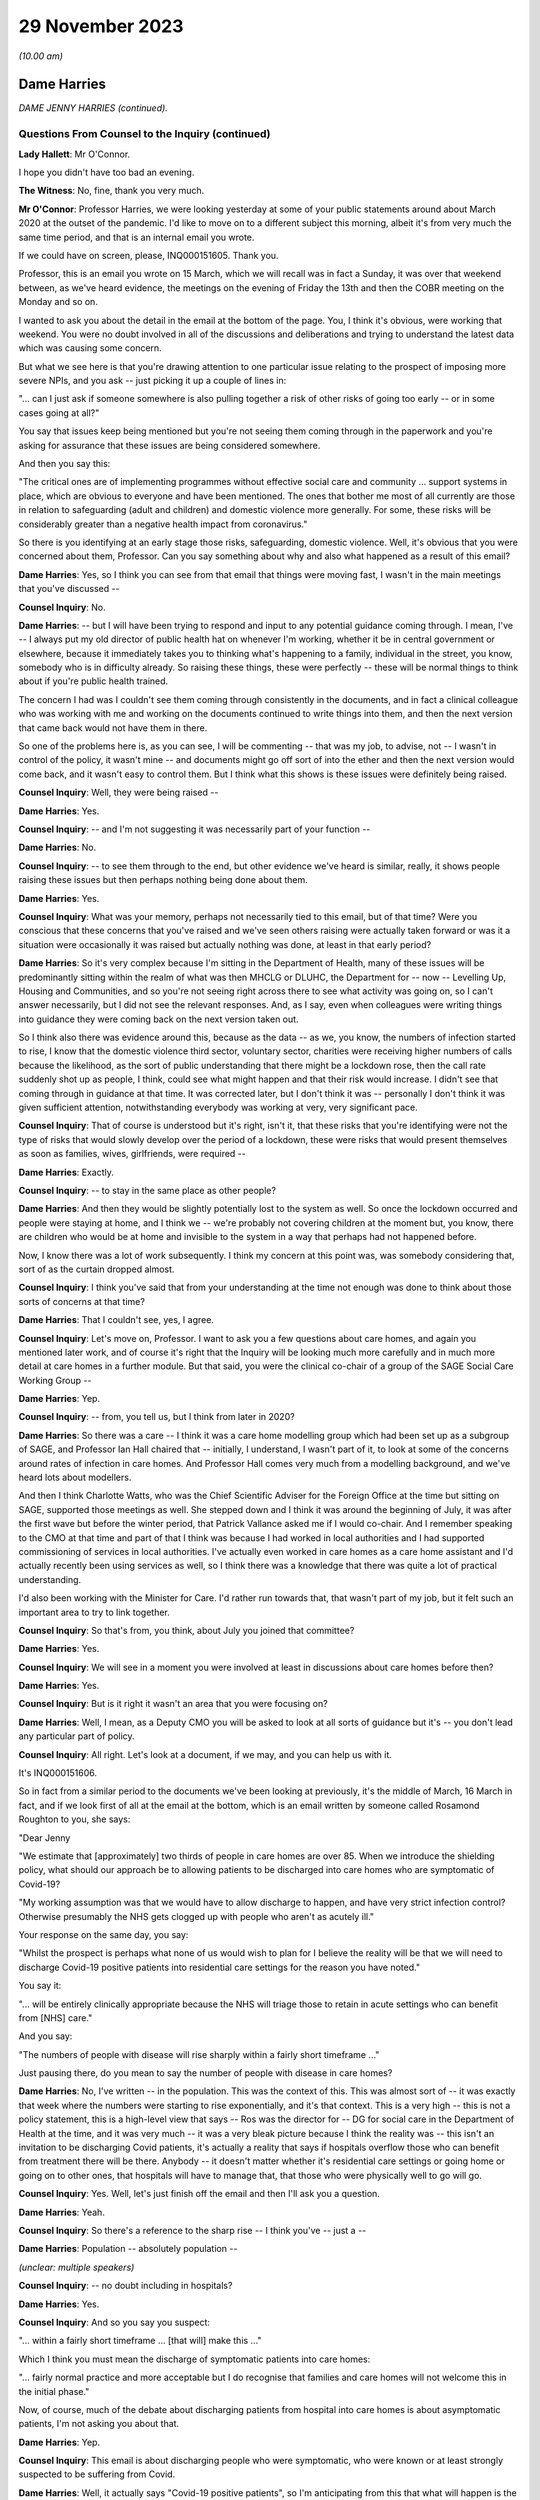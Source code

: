 29 November 2023
================

*(10.00 am)*

Dame Harries
------------

*DAME JENNY HARRIES (continued).*

Questions From Counsel to the Inquiry (continued)
^^^^^^^^^^^^^^^^^^^^^^^^^^^^^^^^^^^^^^^^^^^^^^^^^

**Lady Hallett**: Mr O'Connor.

I hope you didn't have too bad an evening.

**The Witness**: No, fine, thank you very much.

**Mr O'Connor**: Professor Harries, we were looking yesterday at some of your public statements around about March 2020 at the outset of the pandemic. I'd like to move on to a different subject this morning, albeit it's from very much the same time period, and that is an internal email you wrote.

If we could have on screen, please, INQ000151605. Thank you.

Professor, this is an email you wrote on 15 March, which we will recall was in fact a Sunday, it was over that weekend between, as we've heard evidence, the meetings on the evening of Friday the 13th and then the COBR meeting on the Monday and so on.

I wanted to ask you about the detail in the email at the bottom of the page. You, I think it's obvious, were working that weekend. You were no doubt involved in all of the discussions and deliberations and trying to understand the latest data which was causing some concern.

But what we see here is that you're drawing attention to one particular issue relating to the prospect of imposing more severe NPIs, and you ask -- just picking it up a couple of lines in:

"... can I just ask if someone somewhere is also pulling together a risk of other risks of going too early -- or in some cases going at all?"

You say that issues keep being mentioned but you're not seeing them coming through in the paperwork and you're asking for assurance that these issues are being considered somewhere.

And then you say this:

"The critical ones are of implementing programmes without effective social care and community ... support systems in place, which are obvious to everyone and have been mentioned. The ones that bother me most of all currently are those in relation to safeguarding (adult and children) and domestic violence more generally. For some, these risks will be considerably greater than a negative health impact from coronavirus."

So there is you identifying at an early stage those risks, safeguarding, domestic violence. Well, it's obvious that you were concerned about them, Professor. Can you say something about why and also what happened as a result of this email?

**Dame Harries**: Yes, so I think you can see from that email that things were moving fast, I wasn't in the main meetings that you've discussed --

**Counsel Inquiry**: No.

**Dame Harries**: -- but I will have been trying to respond and input to any potential guidance coming through. I mean, I've -- I always put my old director of public health hat on whenever I'm working, whether it be in central government or elsewhere, because it immediately takes you to thinking what's happening to a family, individual in the street, you know, somebody who is in difficulty already. So raising these things, these were perfectly -- these will be normal things to think about if you're public health trained.

The concern I had was I couldn't see them coming through consistently in the documents, and in fact a clinical colleague who was working with me and working on the documents continued to write things into them, and then the next version that came back would not have them in there.

So one of the problems here is, as you can see, I will be commenting -- that was my job, to advise, not -- I wasn't in control of the policy, it wasn't mine -- and documents might go off sort of into the ether and then the next version would come back, and it wasn't easy to control them. But I think what this shows is these issues were definitely being raised.

**Counsel Inquiry**: Well, they were being raised --

**Dame Harries**: Yes.

**Counsel Inquiry**: -- and I'm not suggesting it was necessarily part of your function --

**Dame Harries**: No.

**Counsel Inquiry**: -- to see them through to the end, but other evidence we've heard is similar, really, it shows people raising these issues but then perhaps nothing being done about them.

**Dame Harries**: Yes.

**Counsel Inquiry**: What was your memory, perhaps not necessarily tied to this email, but of that time? Were you conscious that these concerns that you've raised and we've seen others raising were actually taken forward or was it a situation were occasionally it was raised but actually nothing was done, at least in that early period?

**Dame Harries**: So it's very complex because I'm sitting in the Department of Health, many of these issues will be predominantly sitting within the realm of what was then MHCLG or DLUHC, the Department for -- now -- Levelling Up, Housing and Communities, and so you're not seeing right across there to see what activity was going on, so I can't answer necessarily, but I did not see the relevant responses. And, as I say, even when colleagues were writing things into guidance they were coming back on the next version taken out.

So I think also there was evidence around this, because as the data -- as we, you know, the numbers of infection started to rise, I know that the domestic violence third sector, voluntary sector, charities were receiving higher numbers of calls because the likelihood, as the sort of public understanding that there might be a lockdown rose, then the call rate suddenly shot up as people, I think, could see what might happen and that their risk would increase. I didn't see that coming through in guidance at that time. It was corrected later, but I don't think it was -- personally I don't think it was given sufficient attention, notwithstanding everybody was working at very, very significant pace.

**Counsel Inquiry**: That of course is understood but it's right, isn't it, that these risks that you're identifying were not the type of risks that would slowly develop over the period of a lockdown, these were risks that would present themselves as soon as families, wives, girlfriends, were required --

**Dame Harries**: Exactly.

**Counsel Inquiry**: -- to stay in the same place as other people?

**Dame Harries**: And then they would be slightly potentially lost to the system as well. So once the lockdown occurred and people were staying at home, and I think we -- we're probably not covering children at the moment but, you know, there are children who would be at home and invisible to the system in a way that perhaps had not happened before.

Now, I know there was a lot of work subsequently. I think my concern at this point was, was somebody considering that, sort of as the curtain dropped almost.

**Counsel Inquiry**: I think you've said that from your understanding at the time not enough was done to think about those sorts of concerns at that time?

**Dame Harries**: That I couldn't see, yes, I agree.

**Counsel Inquiry**: Let's move on, Professor. I want to ask you a few questions about care homes, and again you mentioned later work, and of course it's right that the Inquiry will be looking much more carefully and in much more detail at care homes in a further module. But that said, you were the clinical co-chair of a group of the SAGE Social Care Working Group --

**Dame Harries**: Yep.

**Counsel Inquiry**: -- from, you tell us, but I think from later in 2020?

**Dame Harries**: So there was a care -- I think it was a care home modelling group which had been set up as a subgroup of SAGE, and Professor Ian Hall chaired that -- initially, I understand, I wasn't part of it, to look at some of the concerns around rates of infection in care homes. And Professor Hall comes very much from a modelling background, and we've heard lots about modellers.

And then I think Charlotte Watts, who was the Chief Scientific Adviser for the Foreign Office at the time but sitting on SAGE, supported those meetings as well. She stepped down and I think it was around the beginning of July, it was after the first wave but before the winter period, that Patrick Vallance asked me if I would co-chair. And I remember speaking to the CMO at that time and part of that I think was because I had worked in local authorities and I had supported commissioning of services in local authorities. I've actually even worked in care homes as a care home assistant and I'd actually recently been using services as well, so I think there was a knowledge that there was quite a lot of practical understanding.

I'd also been working with the Minister for Care. I'd rather run towards that, that wasn't part of my job, but it felt such an important area to try to link together.

**Counsel Inquiry**: So that's from, you think, about July you joined that committee?

**Dame Harries**: Yes.

**Counsel Inquiry**: We will see in a moment you were involved at least in discussions about care homes before then?

**Dame Harries**: Yes.

**Counsel Inquiry**: But is it right it wasn't an area that you were focusing on?

**Dame Harries**: Well, I mean, as a Deputy CMO you will be asked to look at all sorts of guidance but it's -- you don't lead any particular part of policy.

**Counsel Inquiry**: All right. Let's look at a document, if we may, and you can help us with it.

It's INQ000151606.

So in fact from a similar period to the documents we've been looking at previously, it's the middle of March, 16 March in fact, and if we look first of all at the email at the bottom, which is an email written by someone called Rosamond Roughton to you, she says:

"Dear Jenny

"We estimate that [approximately] two thirds of people in care homes are over 85. When we introduce the shielding policy, what should our approach be to allowing patients to be discharged into care homes who are symptomatic of Covid-19?

"My working assumption was that we would have to allow discharge to happen, and have very strict infection control? Otherwise presumably the NHS gets clogged up with people who aren't as acutely ill."

Your response on the same day, you say:

"Whilst the prospect is perhaps what none of us would wish to plan for I believe the reality will be that we will need to discharge Covid-19 positive patients into residential care settings for the reason you have noted."

You say it:

"... will be entirely clinically appropriate because the NHS will triage those to retain in acute settings who can benefit from [NHS] care."

And you say:

"The numbers of people with disease will rise sharply within a fairly short timeframe ..."

Just pausing there, do you mean to say the number of people with disease in care homes?

**Dame Harries**: No, I've written -- in the population. This was the context of this. This was almost sort of -- it was exactly that week where the numbers were starting to rise exponentially, and it's that context. This is a very high -- this is not a policy statement, this is a high-level view that says -- Ros was the director for -- DG for social care in the Department of Health at the time, and it was very much -- it was a very bleak picture because I think the reality was -- this isn't an invitation to be discharging Covid patients, it's actually a reality that says if hospitals overflow those who can benefit from treatment there will be there. Anybody -- it doesn't matter whether it's residential care settings or going home or going on to other ones, that hospitals will have to manage that, that those who were physically well to go will go.

**Counsel Inquiry**: Yes. Well, let's just finish off the email and then I'll ask you a question.

**Dame Harries**: Yeah.

**Counsel Inquiry**: So there's a reference to the sharp rise -- I think you've -- just a --

**Dame Harries**: Population -- absolutely population --

*(unclear: multiple speakers)*

**Counsel Inquiry**: -- no doubt including in hospitals?

**Dame Harries**: Yes.

**Counsel Inquiry**: And so you say you suspect:

"... within a fairly short timeframe ... [that will] make this ..."

Which I think you must mean the discharge of symptomatic patients into care homes:

"... fairly normal practice and more acceptable but I do recognise that families and care homes will not welcome this in the initial phase."

Now, of course, much of the debate about discharging patients from hospital into care homes is about asymptomatic patients, I'm not asking you about that.

**Dame Harries**: Yep.

**Counsel Inquiry**: This email is about discharging people who were symptomatic, who were known or at least strongly suspected to be suffering from Covid.

**Dame Harries**: Well, it actually says "Covid-19 positive patients", so I'm anticipating from this that what will happen is the rate of increase in people in the population with Covid will rise absolutely exponentially, that was the data that we'd seen, that hospitals would do their best with this, and that we would have some patients who potentially had gone through the most acute phase, actually were still positive, but then would be of less need, would no longer need acute care, and that -- and obviously hospitals will be treating those then that they can treat and these individuals would be safe -- safe in terms of their physical welfare at the time to move on. And otherwise there wouldn't be places for other people from care homes to go in and be treated.

**Counsel Inquiry**: One understands the logic --

**Dame Harries**: Yes.

**Counsel Inquiry**: -- and the need for this discharge?

**Dame Harries**: Yeah.

**Counsel Inquiry**: Or at least the case that's made for it, and as I say, I don't want to get into all of that, but on any view what is being discussed in these emails is discharging symptomatic Covid-19, quite possibly infectious Covid-19, patients into care homes?

**Dame Harries**: So just once again, "Covid-19 positive patients," not symptomatic patients, because I don't think they have ever been --

**Counsel Inquiry**: I only used the word "symptomatic" because that's the word that Jenny(sic) Roughton used.

**Dame Harries**: Oh, right, okay.

**Counsel Inquiry**: I don't want to get tied up in --

**Dame Harries**: No, but I mean --

**Counsel Inquiry**: People who'd got Covid were being discharged into care homes?

**Dame Harries**: This sounds awful. This is taking a very, very high-level view that says: if we have this enormous explosion of cases in the population, as you will see, there will have to be a national triage. And I think what I was trying to do was explain to Ros what the size of the problem might be. I don't think it had actually quite registered.

The other thing I would just like to point out there's a really critical point, and that comes through guidance as we go through, in her email, which is about:

"My working assumption was that we would have to allow discharge to happen, and have very strict infection control?"

And that is the critical point.

**Counsel Inquiry**: Yes. Well, I'm going to come to that.

May I ask whether at the time of this email exchange you were familiar with an article that the Inquiry has seen which was written, amongst others, by Professor Van-Tam, about infection control, in particular about influenza, in care home facilities?

**Dame Harries**: Yeah -- well, I mean, I wasn't aware at that time -- that's the 2017 paper, I think, if it's -- the one you're referring to?

**Counsel Inquiry**: Yes.

**Dame Harries**: And, I mean, it's perfectly sensible.

There is nothing in that -- and, I mean, I think it's why we may get to lessons learned -- there is nothing in that paper, I think -- it's a very erudite paper, but there's nothing in it which would surprise any practising public health physician either this year, in 2017, or for previous years. And I think that is a really critical point for lessons going forward.

**Counsel Inquiry**: He talked, didn't he, in that paper about the risk of what -- the adjective that was used was "explosive" --

**Dame Harries**: Yep.

**Counsel Inquiry**: -- outbreaks of influenza in care homes, for all the reasons which you say --

**Dame Harries**: Yes.

**Counsel Inquiry**: -- you were familiar with --

**Dame Harries**: And that does happen every winter now with influenza, and that's why there are particular outbreak control plans for care homes.

**Counsel Inquiry**: But help us with this, Professor: it may be perhaps that this is just an email between professionals and the risks were understood, but for us or for people looking at this afresh, there seems to be a sort of degree of equanimity about discharging large numbers of Covid-19 patients into that very vulnerable environment, where, as you say, those risks were understood?

**Dame Harries**: If I may, I think that's an interpretation, because I start that email with "Whilst the prospect is perhaps what none of us would wish to plan for". This was a very high-level picture, to reinforce, if you like, the position that the country was in at that weekend, and I think we've heard that in other places. If people were not thinking through what the likelihood was in the rise in numbers of cases -- as we've heard, I don't think we have sensible conversations about managing risks. This is not a policy at all, this is a statement of: if you have a pandemic in a country, how on earth are you going to manage that exponential rise in cases?

**Counsel Inquiry**: If you are suddenly in a situation where -- as you say, a highly undesirable situation --

**Dame Harries**: Yes.

**Counsel Inquiry**: -- where, of necessity, you are finding yourself discharging Covid patients into this very vulnerable environment, then, as Ms Roughton said, strict infection control was obviously important.

And would it be fair to say that it would therefore be necessary to make sure that care homes had proper guidance and, for that matter, maybe mandatory regulation about the clear steps they should take when they are receiving into these care homes infectious patients?

**Dame Harries**: Well, we might come on to the mandatory regulation. I mean, I think the issue here is, as I think Professor Van-Tam gave evidence before, this sound -- I mean, this is just trying to set out: this is the top line, awful prospect, of what could happen with 'X' number of cases. But the reality is, and I think Professor Van-Tam noted, that any person who is discharged into a care home, whether they are positive or not, if they've come from an environment, actually -- whether they've had a test or not, it's actually the infection prevention and control measures which are the critical component over an incubation period.

So yes, I agree with you in principle. I just -- I think we get hung up sometimes on the test, whereas in fact it's the IPC. So I agree with you in principle. The mandatory bit we might come on to.

**Counsel Inquiry**: Or maybe in another module.

**Dame Harries**: Yes.

**Counsel Inquiry**: Let's look briefly, Professor, at the care home guidance that was in force at the time, and there were different sets of guidance that were being published around this time, were there not?

If we can go to INQ000300278, if you can see just below the title, "COVID-19 ...", it was published on 13 March, so in fact only three days before the email we've just been looking at.

If we can go on, please, to page 4 of that document, we see, at the top there, the title "If a resident has symptoms of COVID-19".

Just before we look at the paragraph, Professor, one might have thought, judging by the email and the understanding that, of necessity, care homes were due to receive these possibly large numbers of infectious Covid-19 patients, that they would be told that this was coming and that, as Ms Roughton said, very strict infection control measures would be needed.

In fact -- well, you tell us whether what we see here is consistent with that, but the message is:

"Care homes are not expected to have dedicated isolation facilities for people living in the home but should implement isolation precautions when someone in the home displays symptoms ... in the same way ... [as] if [that] individual had influenza. If isolation is needed, a resident's own room can be used. Ideally the room should be a single bedroom with en suite facilities."

Looking at this now, do you think that that type of guidance was appropriate to circumstances where it was understood that care homes would be receiving possibly large numbers of infectious Covid patients?

**Dame Harries**: So I think we just need to draw a distinction that my message on the 16th was, as you've noted, numbers go up, this was a "just look ahead and think this is what will happen in due course", it doesn't give a timeframe. And I think, on this one, there had been, I think -- the first case in a care home was around the 10th, and I think this guidance actually had been held up from the 7th. It's not -- I'm not sure I've signed it. I did comment on a lot of guidance but I think -- I would have to check, but I think it was PHE guidance and not one that I finally signed off. That doesn't detract from the question.

So I think there is a -- there was new guidance coming through as cases started to rise. So I think as -- as I say, I think the first case was on 10 March. So the critical thing here actually is the isolation. You should not take my email as to say, "the NHS is suddenly going to discharge lots of Covid positive patients and that's absolutely fine". What it was doing was painting a picture to the person who was contributing to policy on the official side at the Department of Health and the isolation issues here -- I mean, there will be a number, you may come on to, around, you know, how you deal with an outbreak in a care home but this is sitting on top of -- because of the Jonathan Van-Tam knowledge, if you like, in that paper, over many years -- relatively well known systems of infection prevention control in care homes where it is well exercised. And I think that's another issue.

**Counsel Inquiry**: Just looking at that on its own, though, that's not enough, is it, to give the care homes the guidance, the clarity, the information that they would have needed facing the type of situation that is described in your email?

**Dame Harries**: So I think there was other guidance that was published alongside this as far as I remember, and the guidance was updated very regularly. I do think there was a problem in the sense of ensuring -- and I think I flagged this in my email somewhere, which is I think that the NHS and social care should be seen as a total continuum. They are all part of the healthcare system, and sometimes one bit gets developed separate from another and you can -- I know, looking back at some of these, you can see that a piece of NHS guidance pops out and then somebody else is trying to ramp up with it.

So at the time for the patients who were being discharged, for the background epidemiology, it is probably reasonable, but, as I say, that progressed, the guidance progressed as we went forward.

I'm really keen to emphasise my email was a high-level view so people were aware of what was kind of coming over the hill, but the hill was still a little way away.

**Counsel Inquiry**: All right. Let me ask you about a separate but related issue, Professor, and actually, for this purpose let's briefly go to Professor Van-Tam's paper.

So it's INQ000269388, please, and it's page 3.

We can see if we look at the very bottom of the left-hand column and then read over to the top of the right-hand column, the paper draws attention to a very particular problem in care homes which, again I understand from your earlier answer, was equally well known, it says:

"Although the role of asymptomatic people and those with only mild symptoms in spreading influenza [in that case] is uncertain, [healthcare workers] often continue to work despite having symptoms and may act as a source of infection to those in their care."

There is a reference to a Swedish study where nursing home aides are shown to be:

"... the occupational group at significantly greatest risk of continuing to work despite the feeling that, in light of their perceived state of health, they should have taken sick leave ... in reality the employment status of many ... staff is often precarious and taking unpaid sick leave may result in adverse economic consequences."

You're nodding, Professor. Was this another equally well known aspect of the healthcare risks associated with care homes, nursing homes and the like?

**Dame Harries**: Yes, I shall have to make sure I stick to my professional -- I mean, the health -- the social care sector, as I've said, I think, is under-recognised. There are more people employed in it, I think around 25% -- sorry, more people employed than in the health service, is my understanding. Around 25% of them, I think, are on zero hours contract. Many of them, the majority are women --

**Counsel Inquiry**: First, can I just interrupt you. Could I ask you to try to speak a little more slowly.

**Dame Harries**: I will do, sorry.

**Counsel Inquiry**: Thank you.

**Dame Harries**: You can tell that I care passionately about this.

Therefore, when you want to manage situations of infection control, it's really important -- it's similar, actually, in some other industries, some other settings, for example, like food factories, I'm not suggesting these are the same but this same issue, of people working in poorer circumstances who cannot afford to take the time away from their work. And often it's compounded because both halves of the couple, for example, will not be able to. And if their children are at home, they are not receiving free meals, they can't do that either.

There is a whole sequence of social events which, for very understandable reasons in those families, would predicate to people either continuing to work, which of course is a risk to those for whom they're caring, or for things like, I think, you know, not staying in confinement, or isolation.

**Counsel Inquiry**: So the problem is and, I think on your evidence, was well understood at the time?

**Dame Harries**: Yes.

**Counsel Inquiry**: If we focus then on that email of yours, and I'm simply using it as a way into this discussion --

**Dame Harries**: Yes.

**Counsel Inquiry**: -- we understand it was an internal email, but with the prospect, then, of discharging into care homes infectious patients, of course one risk is that they themselves might spread the infection to other patients, we've talked about that, but there was just as much a risk that healthcare workers would come into contact with them and then the workers would go on to spread the infection, either within that home or indeed in another care home. Do you think that that side of the risk was sufficiently understood and sufficiently accommodated in 2020?

**Dame Harries**: I think it was understood. I think it's difficult to quantify. And I would also add, part of the problem here is that, at the end of the day, my view is, care workers are often absolutely critical in individuals' lives, they're the one person who is standing by them at their frailest moment, and there aren't many of them around. And there comes a point where you say -- and we did see this for, in a few occasions in the pandemic, where the workforce capacity was insufficient to care for the individuals.

So if I just paint a picture, perhaps, where you have care workers who may be a risk -- and the evidence suggests they were doing a fabulous job but they were bringing in, as the majority ingress route into care homes, infection -- that you can't just exclude everybody, and people who -- because you lose the capacity to continue. And one of the biggest risks was care workers. So maybe a nurse, for example, working in the acute sector who then goes and does a night in a nursing care home and then goes on and does a bit of domiciliary work, and you can see the infection tracking round.

But just saying "Stay in one place" immediately means you've lost two capacity points in your health and care system.

**Counsel Inquiry**: That is a description of the problem --

**Dame Harries**: Yes, it is, I agree.

**Counsel Inquiry**: My question is, in this emergency situation, whereas you tell us these risks were understood, was enough done to try to mitigate that problem?

**Dame Harries**: So I think the problem was understood. The reason I explained the problem is because it's a very, very difficult one to solve. Because if you just isolate care workers completely and clamp down on everything, a care home might fall over, if you like, if you have got somebody working in two care homes.

So I think the care workers were given strong advice, they were encouraged to stay away from work. Clearly, as the pandemic went on, very strong testing procedures were put in -- and that was really helpful -- and then, in addition, payment funds. I mean, quite apart from the infection prevention control, payment to care workers to support them to self-isolate was also put in.

So the problem was recognised and it was dealt with, but the precarious state of the care workforce was a problem through the pandemic.

**Counsel Inquiry**: I'm going to leave it there, Professor, and move on and ask you about another issue, equally hotly debated, and that's of face coverings.

Can we start, please, by going to your witness statement at paragraph 8.125.

We will note here, paragraph 8.125, and then we'll look at the next paragraph as well, and the Inquiry has heard a fair amount of evidence about this, that the advice provided by the Office of the Chief Medical Officer on the use of face coverings -- which developed during the pandemic, did it not?

**Dame Harries**: Yes.

**Counsel Inquiry**: But you say here that as it developed it reflected the developing scientific understanding at any given time. You say:

"The initial position was that outside healthcare settings, the use of face-coverings for people who did not have COVID-19 in community settings was unlikely to have a significant impact and was not recommended ..."

and you give references to NERVTAG and so on, and then also a reference to SAGE.

If we can go on to look at the next paragraph, please, you say that:

"Later in the pandemic, as the transmission characteristics of the virus became better understood ... there was a growing emphasis on the use of face-coverings as a precautionary tool ..."

In the next sentence you say:

"The evidence base for their use in community settings was, and still is to some degree, uncertain."

Professor, is it fair to say that your own personal view in fact remained that there wasn't any convincing evidence that face coverings, that is not sort of PPE used in healthcare settings, but the sort of home-made, if you like, fabric face coverings used in community settings, that there wasn't any convincing evidence that they were helpful?

**Dame Harries**: Not all the way through, no, and depending on what sort of face covering you had -- and this is the problem with the evidence, because much of the evidence -- there was a Lancet paper that was very heavily awaited during the pandemic -- was predominantly papers not in community settings or -- it was very difficult to dissociate the effectiveness of the face covering from other infection prevention control or NPIs. So I think that's why we have a difficult evidence base.

There is a stronger evidence base about the actual material, if you like. So if you have a one or two layer cloth, thin cloth covering, the evidence is: not particularly effective. If you have -- I have my colleague Jonathan Van-Tam's words ringing in my ear, he always refers to army ones, but a kind of -- a 12 layer, I think he calls it "duck material" or something, but, you know, it's a different sort of barrier.

So even within the face covering there's a difference. If somebody doesn't wear it appropriately, it won't work. But I think the WHO advice actually, I think it was around the beginning of July, changed and I think that was around the right time, where -- where you're starting to see is more recognition of the likelihood, still unquantified, of the asymptomatic transmission, and the opportunity therefore to -- the evidence starts to move in a more positive way.

But I think there's also a difference between, which I think the CMO put in his report potentially, around mandation, recommendation, guidance and allowing people to do what they want to do. And of course anybody could always wear a face covering if they wanted to, nobody was stopped. I think this issue is around which direction is the evidence travelling.

**Counsel Inquiry**: Let me show you a couple of documents, Professor, and then ask you a question about them. They do cover that period that you've just been describing.

So first of all if we could look at INQ000069151.

So this is a document -- the date of it, it's not on the document, but it's from May of 2020, and it's some draft guidance, as we can see, how to wear and make a cloth face covering.

If we can go to the third page of it, please, I think what we see on the sidelining is that you've commented -- made various comments. No doubt it wasn't you who did the first draft. But what we see on the top comment here, in relation to a -- the draft saying -- talking about putting two squares of fabric on top of each other to make the mask, you say:

"Just querying the logic behind needing to have two pieces of cotton fabric stacked on this version but only a single layer of cotton t-shirt in the previous model... I think they are both ineffective so am not unduly worried but someone might want to think of an answer for the Q&As."

So there you are in May expressing a view that, frankly, these home made cloth face masks, one layer, two layer, are ineffective?

**Dame Harries**: Because the evidence at the time said at least three layers. So I didn't draft this guidance. My point was the guidance -- there were two points about this. The first one was I'm querying the logic, because if I was a member of the public and looked at that I'd think: why on earth do you want one layer here and two there? That was one point. The reason I said "I think [it's] ineffective" was because the only evidence I think we had at the time was around three layers, which actually started to give a bit of a positive impact. So I don't think that is effective.

**Counsel Inquiry**: Well --

**Dame Harries**: If they'd said three, I'd have said, "Okay, but make the guidance consistent".

**Counsel Inquiry**: Professor, if there was evidence at the time that three layers was effective but one or two wasn't, why didn't you say, "We should be telling people to use three layers"?

**Dame Harries**: Well, I'm not sure I even knew where this had come from. You have to bear in mind that this will come to me from somewhere else. Often I would get given pieces of guidance that said, "This is what somebody has decided to do as policy, now make it the best you can". So I may have read that one as: this is what we're going to say, and I think this is an example.

So I've said, "I don't think this is effective, I think the public -- it doesn't feel logical as a communication to me, and if that's therefore what you want to do, work through it".

I think people would have known, probably, at the time what the evidence was. PHE were continuously providing -- reviewing the evidence on the use of face coverings. In fact predominantly at the time I think it was my colleague Jonathan Van-Tam.

**Counsel Inquiry**: Let me just --

**Dame Harries**: But can I just go back on that? Because actually this was May and I think this was probably the period -- it was coming just after, certainly in the UK, where we'd had the Easter 6 studies and various other things, and it was still not at this point -- I mean, WHO was still not recommending face coverings.

So we'd got a position here -- I mean, maybe I was a little bit annoyed, you know, I can see it in the tone there, but where there wasn't a clear policy and yet I was being sent a document to sign off something which I didn't think was very evidence-based. But that was not an infrequent occurrence.

**Lady Hallett**: Professor, I understand the need for having an evidence base -- I would, given my background -- and I understand that you would have preferred three layers because you had the evidence for three layers --

**Dame Harries**: Well, the evidence with three layers was not very strong.

**Lady Hallett**: Right, well, okay, let's forget about how many layers. Is there any harm in -- I appreciate buying masks may interfere with supply to care home workers and people working in hospitals -- is there any harm in encouraging members of the public to use home-made face masks?

**Dame Harries**: I mean, this is where it gets, I think -- because the evidence at this point is quite tricky, I think once we got past -- I mean, as I say, I think WHO changed their guidance in July. They were not -- we haven't got the date of this document.

So I think where you've got a very low evidence base, it hadn't, I don't think, shifted at that point, we didn't have the evidence, and still don't, about asymptomatic transmission. The evidence is definitely there, is strong now, but the quantification of it is quite poor, and therefore understanding the size of effect of this is quite tricky, and this will be a government document effectively. Again, not for me to decide, but there's quite a difference between mandating, recommending -- if a government recommends something that's quite a strong position -- encouraging -- and actually if you encourage or support and you're in a government position, that's almost taken as recommending, and it's quite difficult to do that when the evidence is not strong because you will then end up with people challenging other ones.

So you tend to see where it moves to and there -- but the other issue here is, if I just point out, you said: are there any other things? We've got all sorts of safety issues here as well, and one of the problems in May, and this might be related to this as well, was when -- it might show my irritation -- was when there were a lot of discussions about coming out of lockdown, opening up the economy and various other things, and the 2-metre/1-metre. I think this was landing just about the same time as the 1 metre plus issue, and the problem we had there was that there appeared to be a view permeating through and a real concern and risk that it was being conceived that if you did 1 metre and you wore a face covering flung round your cheek or whatever it might be, that was fine. And so there was a risk that in encouraging face coverings people would stop doing the thing which was really important, which was distancing and all the other things. So this may have been coming on the back of that. I suspect it was.

**Lady Hallett**: So the risk of there being a false sense of security?

**Dame Harries**: Yes, a false sense of security. But it was actually also overlapping with what was economically driven policy, I think, to try to remove some of the distancing rules.

So it was, you will have seen, I think, in the evidence, I think it's about this time, with Jonathan Van-Tam and myself, where we were trying to really highlight what we thought about the 2-metre and 1 metre rule discussions, and what was being conceived was, if you wear a face covering and reduce everything to a metre, the face covering will make up for the difference. And the answer was: no, it won't, and it definitely won't if it's not evidence-based.

**Mr O'Connor**: Well, in fact that was the point I was planning to come to, Professor.

**Lady Hallett**: Sorry if I interfered.

**Mr O'Connor**: No, but it's the point about false sense of security.

**Dame Harries**: Yes.

**Counsel Inquiry**: What we are seeing here is draft guidance on making a mask, which will of course make people feel more confident to go out, go on public transport, whatever, which you are saying is ineffective. Wasn't that a reason to say, "No, we shouldn't be encouraging people to use these ineffective masks"?

**Dame Harries**: That's a very difficult balance, for the point we've just come back to, because the first question was: shouldn't you be encouraging this, there's no harm? And the issue for me at that time, and I think Professor Van-Tam shared it, was we definitely shouldn't be supporting something which was not evidence-based if it was going to promote a risk compensation. And there were a number of different driving factors here and of course face coverings, as I know you'll be aware, is a wholly polarised debate and it's quite difficult to maintain a central position.

I -- you know, if you -- if I'd said, "Don't do any of this", somebody would have challenged back and said, "Well, you know, surely there's no harm", my main concern was it was being put in -- it would have been conceived as a safer way of moving about, just when we've got through the first tragic wave of the pandemic.

**Counsel Inquiry**: And did you do something about that concern?

**Dame Harries**: Yes, well, on the 1-metre/2-metre, and I think this is -- I may be getting my timeframes mixed up but I think this is very much around the same time that the CMO, CSA and two Deputy CMOs wrote to Simon Case, because it was around lifting all the different industries and businesses and sectors at the same time, and the anxiety was that if people just thought they could get a bit of T-shirt, put it round their face and that would solve all the problems and we could go back to normal, that was not going to be a good public health intervention.

**Counsel Inquiry**: All right.

Professor, lastly I want to ask you about a different matter altogether, and it relates to your current role with the UKHSA and some evidence that Sir Patrick Vallance gave, Sir Patrick Vallance, when he was in the box last week.

He was talking about how the country might best prepare for a future pandemic, and he talked about his idea of a need for something that he described as an academic centre for pandemic preparedness, in terms of trying to bring together, in one or more academic institution, all the different fields of expertise that might be relevant to preparing for a pandemic, whether it's modelling or testing masks or the whole range of expertise.

When I asked him whether that was something that the government should be involved in, he said yes, he thought it should have government funding, and indeed that he thought the UKHSA, your organisation, should be involved in that enterprise.

What's your view about all of that?

**Dame Harries**: So I think Sir Patrick and I are looking at it from slightly different lenses, but the broad answer is yes. And in fact it is in my planning.

But what we have at the moment, just by way of description, is a number of different universities across the country have set up their own pandemic institutes, or words to that effect. We are linked to them on an individual basis and they link with each other.

The vision from my lens is that they have a network. They all have brilliant academic work ongoing routinely. We are sitting almost at the interface between government and academia, and so in peacetime, when we're not all responding to something, then we can be identifying between us what pieces of research work need to go ahead, there's opportunities to link with the National Institute for Health Research and funding opportunities, so we're all aligned on what the priorities are. And then at a time of need actually the institute -- the global institutes are all there to work through and with UKHSA, working into the pandemic response, you know, for government.

And it wouldn't just be for pandemics. If you thought about something like the Mpox epidemic recently, then it's a great opportunity to do that.

The only thing I would say is I think Sir Patrick suggested, and I notice Graham Medley said, well, they were expecting PHE to be doing a lot of the work for SAGE. In fact PHE was doing a lot of the work, it was going in on individual names to NERVTAG, and then the NERVTAG paper would go to SAGE. And so a lot of the academic work has not been recognised of PHE colleagues and I would just like to pull that out.

But --

**Counsel Inquiry**: That's a comment about the last pandemic?

**Dame Harries**: It is, but on this one, now, there are health protection research units, they've actually just been refunded, we have a lot of people who -- I call them "twin hats", so they work part time in the UK Health Security Agency, they work in academia, and the Health Protection Research Units can do very rapid evidence reviews or research programmes. Many of the urgent research work that was done through the pandemic is done through those.

So my shorter answer is, to be helpful, I absolutely agree with Sir Patrick. We are trying to do the same approach with industry so that we're ready to, you know, create vaccines, look at therapeutics. I think there is a partially set up system already. We have our own Centre for Pandemic Preparedness, which is designed as the building block to link with academia already. It is not funded longer term but nevertheless we have prioritised trying to put it together because we also think it's really critical.

So I think it's a version of what Sir Patrick has mentioned and I think we've started to build it already, so we perhaps just -- I'd perhaps need to swap notes with Sir Patrick so we've got a consolidated view.

**Mr O'Connor**: Thank you very much, Professor, those are all my questions.

**Lady Hallett**: Just before we go to the questions from core participants, Professor Harries, you talked about lessons learned; have you thought of a list of lessons that --

**Dame Harries**: So I think I put three in my statement, one is very much around data, one is around science and the value and the value of the scientists, and the third one is inevitably, you will see, around social care.

If I work backwards, I don't think we can have a responsive health system, health and wellbeing system, if the value of social care is not recognised and the value of the workers is not recognised. As I look forward, planning for pandemics, the very same frail individuals who are sitting in residential care settings now or learning disabled, wherever they may be in the community, are the same people I need to reach each time there is an infectious disease incident. And so that should be much better planned for on a systematic basis, and I think social care workers should have parity. That's not how it's been seen.

The second point I think is around data. There are a number of reasons why data appeared to flow slowly, probably not for going into the detail here, but there should definitely be a transparency of data. But we also need to engender trust, I think, in people sharing data. One of the problems, for example, with ethnicity is, yes, people aren't looking to collect it, that's a problem for researchers for government, but also people need -- you know, we need to enable them to feel trust, that they trust us to share that data so that we can actually get the granular level of information to support them.

Then the third one is, although we are a responsed organisation for infectious disease, we also have a significant scientific element. As scientists, they're just not recognised, they're sitting at the back of this. Every time somebody uses a point of care test, it will have been validated at UKHSA Porton Down. Every single vaccination programme is -- there is a whole pathway, no vaccination programme in this country is running without colleagues working at UKHSA Colindale and across the UKHSA generally. These are quite hidden scientific tasks and we -- one of my problems actually in setting up the organisation is having funding for a year, not having that -- you know, a scientist has a ten-year career ahead, and you need to do three years of research, and that needs to be really, really embedded and then we can take forward our work with industry as well, I think, and work with them.

**Lady Hallett**: Thank you very much.

Mr Wilcock.

Questions From Mr Wilcock KC
^^^^^^^^^^^^^^^^^^^^^^^^^^^^

**Mr Wilcock**: Professor, good morning. I'm going to ask you some questions on behalf of the Northern Ireland Covid Bereaved Families for Justice campaign, and I think you've had advance notice of the areas that we wish to cover, and they really deal with your involvement in UKHSA, which you've just been talking about.

Yesterday you told us that you became chief executive of the UK Health Security Agency in April 2021, and that that body became fully operational in October of the same year, and that the UKHSA took on much of the health protection areas that had previously been the responsibility of Public Health England.

The Inquiry has heard expert evidence from Professor Ailsa Henderson of Edinburgh University that, despite the name change, which was designed to enhance clarity about the territorial extent of the role UKHSA played, the body still has, in her words, a predominantly English focus, using and analysing English data, and therefore framing an English framework in response.

Can you see the force in those observations?

**Dame Harries**: I probably should just declare at this moment, I'm a Welsh resident, when we get into questions of four nations, so I look from both angles. I trained and I live in Wales.

**Mr Wilcock KC**: Well, we'll forgive you that.

**Dame Harries**: So I didn't choose the name.

There are clearly huge advantages of working across the UK, but in -- in relation to things like pandemic response, and I absolutely welcome what is actually very, very close working particularly with the CMOs and Deputy CMOs, but also with the health professionals in the different health protection agencies. It's a very, very positive working arrangement. They happen naturally.

However, I think there are points that have been made, and they're recurrent points, and so I'd look at them in two ways.

One is the Joint Biosecurity Centre, which I think was welcomed by -- I didn't set it up and I wasn't -- it was welcomed by other UK nations, had a formal agreement, and that agreement is maintained, it was agreed by the health ministers, and then there is a working level board sitting underneath that.

We also have a separate UKHSA devolved nations board, and in fact it met yesterday, as routinely, it's chaired by my director general for strategy and policy, and that met in Edinburgh.

So I think that in itself should signal the steps that we were trying take to try to maintain it.

When it comes to data, it gets very, very much more difficult. So, for example, we saw discrepancies -- I'm part -- I was expecting somebody to ask me about QCovid and shielding and various other things, but a QCovid tool, for example, we had in England and we had in Wales, we didn't have in Scotland. That's not because people weren't working together, it's because the systems are different and each country has its own health protection agency and is responsible for its own health protection response, except for some matters of global health security when we do represent the UK Government and therefore we are UK. So it's quite a complex setting.

There is also -- I mean, I can see this from the Welsh lens as well, having sat there. There's often a requirement or an ask, and we welcome in those colleagues -- you know, there are incident meetings running now and every nation is involved, but the data belongs to those nations and if it is not provided to us we cannot put it on various websites.

I actually tried last night to put in my own postcode into the dashboard, to see what happens, and I can pull up my own data, but it's not a landing page for Wales, for example. And Wales has some great scientists, they collaborate with us, but it's not a one-way flow.

And I think the other thing is there's often an ask, which we've heard through the pandemic -- through the Inquiry -- for people -- you know, "Have you got somebody from Wales, have you got somebody from England?" on a particular group. But if you want -- it doesn't work the other way round. So there's an expectation everybody will come to England, but not that England will be allowed to go to every nation. So I think that's not -- you know, as I say, we work brilliantly with many colleagues and hugely grateful for their support, their particularly good input to the Social Care Working Group, but it's something that I'd think is not a one-sided picture, and we need to work through how we can improve that.

**Mr Wilcock KC**: So would it be a fair summary of that answer: it's a complex problem, you see some force in what the professor says and you're trying to put in --

**Dame Harries**: Absolutely.

**Mr Wilcock KC**: All right.

Now, I think you might have touched on the next questions I'm going to ask you, because some of the families I represent have noticed that if they go on to the UKHSA website there is no reference to Northern Ireland, Scotland or Wales on the website, and nor does the website direct readers from those parts of the UK to the equivalent services in Scotland, Wales and Northern Ireland. Are you able to confirm that that is the case, and if so why would that be the case?

**Dame Harries**: Well, again, this is one of those areas where it needs both angles, really. So I think if I was sitting, let's -- if I'm sitting in Wales working as part of the health system in Wales, I think they expect residents to track on to their system. And, you know, similarly we had -- I know there have been comments about press briefings, for example, over the pandemic, but of course each country also had its own press briefing. So it gets quite difficult.

I would like to -- we're still quite a young organisation. I would like us, with the very strong support of other health protection agencies, to make sure that, as a minimum, we have the links operating across and we're directing people. Because at the end of the day we're all here to protect the public and if they can't actually work their way round this very complex system, none of us are doing a very good job.

**Mr Wilcock KC**: Understood. Let me just rewind a little bit. Presumably this concentration on English-focused data also existed during the pandemic?

**Dame Harries**: So that -- you know, the data -- so the health service for data, for example, for Wales -- I'm using Wales simply because I'm very familiar with it -- but it's owned by Wales, it's not our data. As I think we heard from Professor McLean last week, possibly, DSTL actually helped, in the early phase, get some of that data together, and she gave some reasons as so why it was easier for that organisation to do it than others, but it needs both the will of -- the trust, I think, of each nation to share that data. And it does get very sensitive. It happens within the UK as well. Because for something -- I'm going to be quite outspoken here -- as politically sensitive as the National Health Service and its efficiency in all nations, that can be quite a challenging thing to do.

**Mr Wilcock KC**: Was anything else done to try to rectify those problems apart from what you've just told us Dr McLean --

*(unclear: multiple speakers)*

**Dame Harries**: Yes, so -- so on the -- through the pandemic obviously the dashboard actually did give different country data as well, so we did accumulate it, and I think it was shown, if I remember, at the Number 10 press briefings, for example, you could see some of the -- and it was looked at routinely and colleagues from the four nations also reviewed. So when, for example, gold and silver committees were meeting, what have you, it would have input from all the different nations.

But what we're displaying where needs agreement across all four nations, but certainly from my perspective it would be much better if we had more sharing. I live on the border, so I'm a resident who wants to see and know what's happening around me.

**Mr Wilcock KC**: So finally can we assume, therefore, that if the UKHSA is to remain a UK-wide agency, you accept that more can and should be done to try to consider and reflect the UK-wide position rather than --

**Dame Harries**: Within the remit which we are given, which is not -- you know, it's to respect and work with, you know, the Health Protection Agencies --

**Mr Wilcock KC**: Not instead of --

*(unclear:multiple speakers)*

**Dame Harries**: -- we don't have a control over that.

**Mr Wilcock**: Thank you very much.

**Lady Hallett**: Thank you, Mr Wilcock.

Mr Friedman.

Questions From Mr Friedman KC
^^^^^^^^^^^^^^^^^^^^^^^^^^^^^

**Mr Friedman**: Professor Harries, I act for four national disabled peoples' organisations.

You have explained in detail in your written and oral evidence that there were foreseeable risks, I think the words used today are "normal things to think about if you're public health trained". That social and health inequalities would produce adverse outcomes for people in terms of the virus itself and in terms of its countermeasures, and that would include disabled people.

The question is this: why do you think now, with the benefit of hindsight, there was so little government planning for that?

**Dame Harries**: That's -- I think I look this way, is that right?

**Mr Friedman KC**: Please face away from me to the Chair.

**Dame Harries**: So there was a lot of planning and I don't think -- I wouldn't wish the Inquiry to think there was no planning at all, but I do think we can do better. One of the things which actually I think is very positive in this regard, which I was personally involved with, and which the CMO started, was the tool called QCovid, which I've just highlighted. The shielding programme was -- I think has had a quite difficult birth and utilisation, because people have used the word "shielding" -- we've heard "segmentation", we've heard "shielding", we've heard "cocooning". From my perspective there were two elements to it. The part I was involved with, which was very definitely, clumsy words, but to distinguish clinically extremely vulnerable and clinically vulnerable, that was to identify people with diseases some of whom will have disability in higher arrays. And then there were other vulnerabilities, some of which will have been disabilities, some of which will have been financial disabilities, if you like, you know -- so -- so there were -- the -- there was the difficult mix, I think, across -- between the clinical provision and recognition and the work which was ongoing in local government.

But I think there's an opportunity for us to actually get that better aligned, and what we did do, I think -- I think it was Michael Marmot in the first Inquiry said that nobody had actually -- it was all clinical and nobody had put the rest of it together. Actually that's not correct at all. What we did do was, at the first round, if you like, thought: who do we think is clinically vulnerable? And that will include quite a lot of people with existing disabilities. And then we went on, having started that shielding programme, to develop a weighted cumulative risk tool. It's called QCovid. But without going into the detail of it, it was for two reasons. It was to ensure that people could have a conversation about their own risk, and it was to ensure that we had captured as best we could the intersectionality of the problems that people might have.

Now, some of these will include disability, so the one that I particularly call out, for example, is learning disability, and that tool also included socioeconomic deprivation and ethnicity. As best we could. And so through that we actually added on a significant number to the shielding patient list, so not just for clinical reasons but for many others, and we also raised -- moved up a lot of people into the group 4 for the JCVI vaccination as soon as that was through.

**Mr Friedman KC**: Thank you, I'm just going to come in there, and in due course we'll go through the timeline with the Chair on the documents, but I think you know very well that as of March, and let us say 16 March for instance, because you looked at very difficult emails to look at now, where you had to give very high-level realistic advice, you've explained something that was developed, and I think you know, from July into September and into the autumn of 2020, I'm not asking you about that.

I'm asking, and maybe you disagree with the premise, but we rather thought it was clear from your statements, that normal things to think about if you were public trained were not normal things that government as a whole was thinking about as of mid-March 2020, and the question is: why do you think now, with the benefit of hindsight, that there was so little thinking about that across government at that time?

**Dame Harries**: I would say, I certainly -- having worked in local authorities, I think local government definitely thinks about it --

*(unclear: multiple speakers)*

**Mr Friedman KC**: But I'm asking you about central government, which is --

**Dame Harries**: I agree, but I'm not sure I can answer that question in that way, because I ... it's not a -- I'd be asked for advice and I would give that willingly. It's not an area that would be -- directly involve me.

I mean, I know right at the start of the pandemic the Minister for Care asked for reports, as soon as there was any evidence, that could be used around disability. The data is quite difficult. And of course something like -- I think it's 65% of those over 65 will have disabilities. So to some extent they were already being thought through in the shielding programme.

**Mr Friedman KC**: Thank you.

Just on that shielding programme, the meetings from early March adopted a two-tier approach to shielding, and you've explained there was some baggage in the label, we understand that, and there were going to be different degrees of clinical vulnerability.

Now, was there a foreseeable risk that those in the second tier, however one defines it, would be de-prioritised in being able to access basic services such as food and healthcare services, access to which was explicitly linked, initially, to being within the first tier, clinically extremely vulnerable cohort?

**Dame Harries**: I might not have quite understood the question. So Tier 1 is --

**Mr Friedman KC**: CEV --

**Dame Harries**: Yeah, okay.

**Mr Friedman KC**: And they got an automatic package --

**Dame Harries**: Yeah.

**Mr Friedman KC**: -- and CV didn't?

**Dame Harries**: The important thing here is that shielding, as I think Professor Whitty said, is not -- I mean, basically there isn't a magic bullet here. It's somebody is advised (and totally for them to do, completely voluntarily, this is not the sort of segmentation policy that I think is described elsewhere) to go into isolation almost.

And so it is, firstly, for them to choose whether they do that. Always has been.

For those who are in the clinically vulnerable group, the wider one, then there was the -- obviously it's a much wider group, we recognised that we couldn't contact all of those people centrally. It wasn't feasible. And for the reasons which I've just said, that intersectionality of risks was very much something for local government. So it's not something that was handled in that way.

So there were funding -- there were -- to local authorities. But I think you'd need to direct that conversation to somebody from that department.

**Mr Friedman KC**: Understood, but conceptually, as it were, at the central level --

**Dame Harries**: Yes.

**Mr Friedman KC**: -- reliance was going to have to be placed on the effectiveness or otherwise at the local government level?

**Dame Harries**: I think that's right. And, I mean, local government do -- they run, and I'm sure you're aware, they're registered -- they will know where their local communities are who need support and those people sort of running between both a clinical risk and, you know, a financial or mobility risk.

**Mr Friedman KC**: We can look at that in due course, and we've heard what you've said about social care and the lessons learned about that and the parity that's needed now that perhaps wasn't there then.

But staying with those who were regarded as clinically vulnerable, and with what degree of risk, may I end by asking you about Down's Syndrome. I think you were on notice that we wanted to ask you about this, and we've got quite specific questions, if you could assist us on them.

The first is this -- it's levelled at March 2020, I'm going to go on in the chronology, so the first one is: bearing in mind that respiratory disorders are a predominant cause of death for people with Down's Syndrome, should they have been designated in a higher category of risk from March 2020?

**Dame Harries**: So, we had to look at what was likely to be a risk factor at the start.

**Mr Friedman KC**: Yes.

**Dame Harries**: So I don't think there was any suggestion of perfection in that.

**Mr Friedman KC**: No.

**Dame Harries**: The QCovid tool was designed to enhance that. Not everybody with what you might think -- and I think, was it Professor Brightling said this earlier -- would -- you know, some of the things we found did not work out. So, you know, for example we thought people with asthma might be particularly affected, you'd think respiratory disease -- actually that wasn't -- for most people that wasn't it, and they could come off the list.

**Mr Friedman KC**: Yes.

**Dame Harries**: So for Down's Syndrome it's not that -- there was very little signal to start with. So there is a logic and there is a potential logic for a number of conditions.

What we did do was monitor these things. So there was a four nations -- goes back to colleague -- the question earlier, there was a four nations UK clinical panel, which I chaired. In fact the signal from Down's Syndrome was raised by NERVTAG, I think, so --

**Mr Friedman KC**: Yes.

**Dame Harries**: -- time for it to come through, around May.

We asked the clinical lead for the NHS to bring forward a paper, and all of the clinical leads for that UK panel met and reviewed it.

Now, at the time, there wasn't sufficient granularity in that information to be able to see a signal, but there was a process of bringing things back. And a couple of months later --

**Mr Friedman KC**: Yes.

**Dame Harries**: -- there was a signal through and immediately people -- all the Down's Syndrome people were moved onto the shielded patient list.

**Mr Friedman KC**: Well, thanks, you've gone ahead a little bit. I'm just going to break that down a little bit, because that's what I'm going to ask you about.

We know -- I hope you'll just take this from me -- we know as a matter of record that Down's Syndrome was not added to the CEV list until early November, it's about 2 November --

**Dame Harries**: Yes, although --

**Mr Friedman KC**: Can I just set the context for you and tell me if you disagree.

You've explained to the Chair, as we understood it to be, that the matter made it to the NERVTAG clinical subgroup. It's actually first at the beginning of June and then going to a second meeting at the end of June, 29 June, where they indicate on the basis of modelling that there appears to be a high risk, but they want more work to be done, and they pass that up the line, as you've just summarised to the Chair.

So we've got to 29 June, and then there is a decision that goes before the Covid-O group as of 1 October that is indicating that the work has now been done and the recommendation is there in the pipeline, and then we have, as it were, this letter to the GPs and other stakeholders. That was 2 November.

**Dame Harries**: Yes.

**Mr Friedman KC**: So we've got a very specific question on that, which is: how could such a delay in adding people to the Down's Syndrome CEV list have been avoided? How could it have been done quicker? Now we know what we know and, as of 2 November, what had to be done had to be done, how could it have been quicker?

**Dame Harries**: So number one, just for clarity, if a GP felt that somebody with Down's Syndrome for some specific reason, because many will have other conditions, so epilepsy for example, needed to be on the list --

**Mr Friedman KC**: We take that.

**Dame Harries**: -- they could go on. But on your particular point, I think I tried to explain, obviously very badly, that in that intervening period the detail had been looked at. It had come to the clinical panel, it had been presented to the UK CMOs, the signal wasn't there at that time. And as more data came through, it went back again in September, and we immediately acted on it because we could see that the signal then for Down's Syndrome was high, and then all of the Down's Syndrome adults were put on the shielded patient list.

So it's not that there was no activity, there was actually a systematic approach to looking at the evidence.

**Mr Friedman KC**: We understand that. The point of it is that the paper in September showed a ten-fold increased risk for people with Down's Syndrome.

**Dame Harries**: Yes.

**Mr Friedman KC**: That's a very significant risk. That's a paper in September. The CEV moment is 2 November --

**Dame Harries**: So I think --

**Mr Friedman KC**: I mean, I think you're trying to tell the Chair you went quickly, in your view. My question is: how could it have been done quicker? Your answer may be it couldn't have been, but that's the question.

**Dame Harries**: So there is a process -- I've got a date here of 9 October when I think the process for moving the people onto the list started, so there is a digital process to do that.

The other point was, I think, just for reassurance for those individuals, that was, of course, the time when no shielding was in process, so I think what we were trying to ensure was individuals were on that for the list going -- it had been paused over the summer because of the lower prevalence rates.

**Lady Hallett**: Thank you.

That's enough, Mr Friedman, sorry, thank you.

Mr Thomas.

Questions From Professor Thomas KC
^^^^^^^^^^^^^^^^^^^^^^^^^^^^^^^^^^

**Professor Thomas**: Professor Harries, good morning. I represent FEHMO, the Federation of Ethnic Minority Healthcare Organisations. As you probably know, FEHMO represents and advocates for the interests of workers from ethnic minority communities at all levels within the health and social care sector across the UK.

I'm going to be making reference to your fourth witness statement, but I'm not going to call it up, but just for the record, and for her Ladyship, the relevant paragraphs are paragraphs 9.38 and 9.40.

Here's what I wish to explore, and let me just set out a little bit of context, and I don't have much for you. During the pandemic, when the NHS was overwhelmed, care homes were meeting deficit in terms of the NHS's ability to care for often elderly people, some of whom were dying and would ordinarily be in hospital. You would agree, I'm sure, that that situation would have had a significant impact on care homes. Can we agree on that?

**Dame Harries**: Sorry, I'm not being awkward. Can we just go back?

**Professor Thomas KC**: Of course.

**Dame Harries**: So I would expect anybody who would normally be in hospital would be in hospital unless there was a reason not to. I may have misheard. Could you just go back one and then I'll ...

**Professor Thomas KC**: Of course. I'm suggesting to you that the NHS was overwhelmed --

**Dame Harries**: Yep.

**Professor Thomas KC**: -- and care homes were meeting the deficit at times in terms of some of the NHS's ability to care for often elderly people, some of whom were dying and would ordinarily be in hospital. That's the proposition I put to you. Do you accept that or don't you?

**Dame Harries**: I would hope that, except in extreme circumstances, they would be in hospital, that it should be preserved for those will be benefiting from that. But I agree that the whole system was under stress.

**Professor Thomas KC**: All right. In the light of the unique challenges posed by the global pandemic and the national emergency it represents, I'm sure you'll also agree that central government should bear significant responsibility for ensuring that the safety and wellbeing of its care home workers, especially considering their frontline roles being in an overstretched public service; would you agree with that?

**Dame Harries**: I mean, I think that is a question for the government, the minister, rather than me as a medical professional. To answer. But, having said that, I think -- I suspect the statements that I've made earlier suggest that I, as a public health professional, am very much in support of ensuring that the care staff are recognised.

**Professor Thomas KC**: Is that a yes?

**Dame Harries**: I think -- I don't think it's a question for me to answer on behalf of government. It feels like it's a ministerial question. That's the only reason I'm not commenting.

**Professor Thomas KC**: Well, the reason why I'm putting this to you is because something that you said in your statement at paragraph 9.38 -- and I'll put my second question to you. Would you accept this: given the critical nature of care home workers' roles, particularly during these extraordinary times like a global pandemic, it would become imperative for central government to take a more active and central role in overseeing and supporting the safety for carehome workers. Would you accept that?

**Dame Harries**: I agree and I think they did -- they certainly tried to. I also would flag, which is the point I've -- point in the lessons learned, which is the underlying system for care homes in this country is not one of central -- it's very different to the NHS.

**Professor Thomas KC**: Well, I'm going to come on to that because that is my final point, which is -- because you make this point, and this is again at paragraph 9.38 --

**Dame Harries**: Is it possible for me to see what I've said because I don't have it in front of me.

**Professor Thomas KC**: Will, I will come on -- is what you say. You say that:

"While recognising the private business model of care homes ... ", yes?

**Dame Harries**: Yep.

**Professor Thomas KC**: It's in front of you. You say, "While recognising the private business model of care homes ... "

Here's the point that I wish to put to you: surely we can agree that government decisions and policies during a national emergency can significantly impact the ability of care homes to protect their staff, manage PPE stock and ensure business continuity, thereby necessitating a more engaged from role from central government?

**Dame Harries**: Yeah. So I would just say I do think this is a question for government, not for a medical adviser. Of course I think the government would say -- and, I mean, I'm sort of answering your question indirectly -- that they have and that there was clearly a central role in the pandemic. But the point I was trying to make is probably the one which I think you're getting at, which is the model was not one that was established well enough to ensure that that central control happened effectively, and that I think is one of the points I've put in my lessons learned, because it is so critical because of the vulnerability of the population.

**Lady Hallett**: Thank you, Mr Thomas.

Ms Sergides.

Can you see Ms Sergides over there?

Questions From Ms Sergides
^^^^^^^^^^^^^^^^^^^^^^^^^^

**Ms Sergides**: Do say if you can't see me.

**Dame Harries**: I can. Thank you.

**Ms Sergides**: I represent Southall Black Sisters and Solace Women's Aid and I will be asking you questions relating to domestic abuse as a public health matter and key workers.

So my first question is at paragraph 455 of your statement, dated 22 August 2023 -- I know you have done a few statements -- you say that on 16 March 2022, Public Health England explained that testing was being scaled up to focus on intensive care units, hospital admissions and testing for key workers. Did you have any involvement in defining key workers?

**Dame Harries**: I presume you mean 2020. I think you said 2022, but I presume this is the change in prioritisation.

**Ms Sergides**: 2020, I apologise.

**Dame Harries**: Not directly. I was engaged in discussions over the pandemic with things like testing for key workers, but very much from, at that stage, the technical advisory part of what would work. There were discussions across government but it was -- and they were right across all sectors, so I was in the room. I wasn't a key decider of who was in a key sector.

**Ms Sergides**: So although you weren't a key decider, as far as you are aware, were those working in refuge accommodation or domestic abuse charities prioritised for testing and, if so, when was that?

**Dame Harries**: I can't answer that one directly. I mean, there are two issues there about key workers and who was a frontline worker and then, sort of, the implementation of the testing programme. There was quite a lot of consideration, I think, in NHS Test and Trace -- again, I wasn't there at the time -- about where that risk lay and who needed to be tested. Obviously, there were many different use cases and there was a certain flexibility whilst working with directors of public health that if they wished to -- you know, if they could identify groups because it would, as you know, vary in different geographies that they could direct testing in those cases. But I think that's probably all I can say to help.

**Ms Sergides**: I'm going to turn to my second and last question. In his evidence to this Inquiry and in response to questions relating to interventions, NPIs. Sir Chris Whitty said that he is entitled, and should, weigh up the negative aspects from a public health view. He gave an example of people who go into shielding before needed and then end up with loneliness and depression and that these are clinical and public health problems.

I appreciate you've briefly touched upon this with Mr O'Connor but, given that domestic abuse and its impact on victims are public health issues, what should the government have considered in relation to domestic abuse when deciding social isolation and/or lockdown measures?

**Dame Harries**: Well, I think I probably have answered the question because in that particular case, to my mind, it is foreseeable and we can imagine what's going to happen and I think you will probably be representing people who experienced those increases in calls just beforehand.

And therefore I think some of the messaging was not as clear as it could have been to make sure that people understood that they could come out of isolation. There clearly was a course out and I think it was considered within that, I'm not sure that if I was somebody frightened, you know, in a domestic abuse situation and about to go into lockdown, that I would perhaps have clocked that the message that says "for an emergency" actually applied to me.

**Ms Sergides**: I'm grateful, Professor.

**Lady Hallett**: Thank you, Ms Sergides.

Mr Stanton.

Questions From Mr Stanton
^^^^^^^^^^^^^^^^^^^^^^^^^

**Mr Stanton**: Thank you, my Lady.

Good morning, Professor. I'll be asking a few questions on behalf of the British Medical Association. I'd like to ask your views about the response to the risk of airborne transmission, avoiding any duplication of this area when you were engaging with Mr O'Connor.

At paragraph 521 of your first statement in this module, you indicated that this risk was predictable in February 2020 but took some time to determine and, appreciating that the scientific understanding took some time to play out, can I ask you why a more precautionary approach wasn't taken to this risk from the outset?

**Dame Harries**: So I think we heard yesterday, I think, or from a previous witness the -- it was treated as an HCID to start with. I mean, that has a whole discussion in itself which I won't go into. So I think it was treated with a precautionary approach; that was correct.

And when I say it was foreseeable, I think it was because almost any respiratory virus we would expect it would be very difficult to not think through a whole continuum of going from, you know, fomite droplets and airborne. The critical thing here is about the proportionality. So I think the right preventive element was put in to start with and it is a matter of the developing science as we've gone through which is very complex.

**Mr Stanton**: Thank you.

Thinking about the measures in place within healthcare settings, what prevented the provision of FFP3 respirators to healthcare workers who were treating patients with Covid-19?

**Dame Harries**: So I -- the guidance, as you will know, I'm sure, was reviewed multiple times, and continues to be as we have gone through. It's set by a four nations IPC cell, not by myself, not by Public Health England in those days, now UKHSA, and the operational implementation of that sits with NHS England.

So I can't -- I mean, there's a very, very complex review through that. It goes back to the risk and the evidence. So FFP3s were provided for aerosol-generating procedures right from the outset. That has always been there and it remains. We are back then to the balance of risks around appropriate PPE.

But I would just like to say that at all times when those reviews have happened they have linked across to see what WHO's recommending and have stayed consistent, I'm pretty confident on that. So I don't think -- I think one of the interesting things was FFP3s and FFP2s are used differentially in different countries. So, in fact, the FFP3 that was in play right at the start of the pandemic is, if you like, in simplistic terms, a stronger recommendation than in many other countries and I think for some of the WHO guidance.

**Mr Stanton**: To what extent did cost and availability play a part in their provision?

**Dame Harries**: So again, as I said yesterday, I wasn't responsible for PPE. Obviously some of my team now input to the technical side of it. Cost was not an issue at all in any of these events; so that one is right out of the picture. But obviously there was a -- there was a global shortage. I mean, I think if every country in the world wants PPE, it's going to be difficult. So I think at times there was difficulty procuring.

That said, as I discussed yesterday, certainly early on we did have a very good national supply but obviously, as it was pulled on, and I think picking up the care provision, the predominant -- the pandemic preparedness PPE was predominantly, I think, originally focused on the healthcare, which goes back to my point about social care.

**Mr Stanton**: Thank you.

Lastly and very quickly, just picking up on some of the comments you made about the effectiveness of masks used in the general population, can I ask you your view of the effectiveness of fluid-resistant surgical masks for combating aerosol transmission?

**Dame Harries**: So, I mean, that's quite a detailed technical question which is probably not for answering here and I'm happy to provide a written one on that. I mean, usually there is -- when you're working in a healthcare environment, often the fluid-resistance is therefore splash protection but obviously if the splash protection is critical, then you will actually have a shield as well. So, you know, that is quite a detailed answer. I'm very happy to provide one in writing.

**Mr Stanton**: Thank you, Professor.

Thank you, my Lady.

**Lady Hallett**: Thank you very much indeed, Professor Harries. I wish I could say it's the last time we're going to call upon you, but I have a feeling that we'll be asking you to help us again. Thank you for your help.

**The Witness**: Thank you.

*(The witness withdrew)*

**Lady Hallett**: Right, I shall return at 11.40.

*(11.27 am)*

*(A short break)*

*(11.40 am)*

**Ms Cecil**: May I call the Right Honourable Sajid Javid, please.

Mr Sajid Javid
--------------

*MR SAJID JAVID (affirmed).*

Questions From Counsel to the Inquiry
^^^^^^^^^^^^^^^^^^^^^^^^^^^^^^^^^^^^^

**Lady Hallett**: Mr Javid, I hope we haven't kept you waiting for too long.

**The Witness**: No, not at all.

**Ms Cecil**: Thank you, Mr Javid, for assisting the Inquiry today. In relation to that, can I ask that you keep your voice up. And, as you may know, a transcript is being made of the hearing, and so it may be that I ask you to slow down, but if you can try to approach that with that in mind in terms of your tempo and speed.

**Mr Sajid Javid**: Okay.

**Counsel Inquiry**: If you're not clear about any of the questions that I ask or need them to be repeated, please just let me know and I will do so. And, again, we anticipate that we will go to the lunchtime adjournment at approximately 1 o'clock in the initial instance.

**Mr Sajid Javid**: Thank you.

**Counsel Inquiry**: Mr Javid, you provided a witness statement to the Inquiry. That's dated 18 October of this year. It runs to some 46 pages, and it contains a declaration of truth. Is that right?

**Mr Sajid Javid**: That's correct.

**Counsel Inquiry**: Thank you.

Now, if I can just turn briefly, if I may, to your background. In terms of your current role, you're currently a backbench MP, a Member of Parliament for Bromsgrove?

**Mr Sajid Javid**: That is correct.

**Counsel Inquiry**: Thank you. You've been involved in politics for some time, first being elected back in 2010?

**Mr Sajid Javid**: That is correct.

And if it's possible, may I just say a few words at the start before we get into the questions, just for a few seconds, if that's okay, my Lady.

May I just say that, first of all, I thank you for the opportunity for appearing in front of the Inquiry, I fully support the work of the Inquiry. The impact of the pandemic was, of course, unprecedented in our country and across the world. Sadly, many people lost their lives and there are many of their loved ones that are still grieving. I know some of them are here today as well.

I will perhaps probably never fully understand the scale of their grief, but I sincerely hope that this Inquiry gets to the bottom of what happened in our country at the time and that, as a country, we learn lessons from it so that, if there is another time, we are just so much better prepared. Thank you.

**Lady Hallett**: Thank you, Mr Javid.

**Ms Cecil**: Mr Javid, indeed, we are concerned today with the role that you played, firstly, as Chancellor --

**Mr Sajid Javid**: Yeah.

**Counsel Inquiry**: -- during the pandemic. That was at the very outset of the pandemic until 13 February of 2020?

**Mr Sajid Javid**: Yeah.

**Counsel Inquiry**: And then subsequently when you came back into government as the Secretary of State for Health and Social Care in June 2021.

**Mr Sajid Javid**: Yes.

**Counsel Inquiry**: But just to give a little bit of background to that, you've occupied a number of Cabinet roles within government?

**Mr Sajid Javid**: That's correct.

**Counsel Inquiry**: First dating from 2014 --

**Mr Sajid Javid**: Yes.

**Counsel Inquiry**: -- is that right? That's when you were Secretary of State for Culture, Media and Sport and Minister for Equalities.

**Mr Sajid Javid**: Yes.

**Counsel Inquiry**: And it continued through various appointments: Secretary of State for Business, Innovation and Skills; Secretary of State for Housing, Communities and Local Government; Home Secretary; and then, as we've heard -- and then that's when you moved into your position as Chancellor?

**Mr Sajid Javid**: That's correct.

**Counsel Inquiry**: So is it fair to say that you've had significant involvement in Cabinet --

**Mr Sajid Javid**: That would be fair --

**Counsel Inquiry**: -- the workings of Cabinet?

**Mr Sajid Javid**: Yes.

**Counsel Inquiry**: And indeed, even before you became a Cabinet Minister, you were very closely working alongside other Cabinet ministers occupying great offices of state?

**Mr Sajid Javid**: Yes, I had some junior ministerial positions.

**Counsel Inquiry**: Indeed.

Just dealing to Cabinet and crises, you were in Cabinet under different prime ministers, in fact, including David Cameron and Theresa May?

**Mr Sajid Javid**: Yes.

**Counsel Inquiry**: And indeed a number of crises, including Grenfell and the Salisbury poisonings?

**Mr Sajid Javid**: Yes.

**Counsel Inquiry**: In terms of those periods of decision-making, as opposed to when you were subsequently Secretary of State and, during the pandemic, for health and social care, you explain that that latter period was the most intense of decision-making in your career?

**Mr Sajid Javid**: That's correct.

**Counsel Inquiry**: And why do you say that, if I can just ask you to draw upon your previous experience?

**Mr Sajid Javid**: Well, it's not to take away from the importance and intensity of other crises or very difficult situations I had to deal with as a minister but I felt when I came in as Health Secretary although we had -- the first year the pandemic had elapsed, we were still -- you know, there were still a lot of restrictions in place, there was still a huge amount of concern over the pandemic, no one could be truly certain of the next course it might time and there was of course a huge pressure on my department, the Department of Health and Social Care, not just vis-á-vis the pandemic but also with respect to all the other aspects of healthcare, the NHS of course, but also social care.

**Counsel Inquiry**: You were fairly fortunate in the sense that you had, as I say, experienced crises before in Cabinet roles. You had been a minister by then for some nearly ten years or so, a decade. During that time, had you undertaken yourself any training in crisis management?

**Mr Sajid Javid**: The -- well, first of all, in my experience in government there's not really any training at all for really any aspect of being a minister and you asked me specifically about crisis training; so, in general, there was no training. But the only time, the only exception I would make to that comment, is that when I was Home Secretary there was some training for particular types of crises that the country might face, which wouldn't be appropriate for me to go into what those might be, but there was specific training around that for an incoming Home Secretary.

**Counsel Inquiry**: Indeed. I believe you note that there is also training potentially in the Ministry of Defence, for example, available to ministers but certainly not within the Department of Health and Social Care?

**Mr Sajid Javid**: Not within the Department of Health and Social Care.

**Counsel Inquiry**: Thank you. If I can now turn to the Cabinet that was in place at the outset of the pandemic, it's in your witness statement at page 12, paragraph 37, please.

**Mr Sajid Javid**: Yeah.

**Counsel Inquiry**: What you say there about Cabinet, so we're talking about January/February of 2020, as the UK enters the pandemic, you consider:

"... the Cabinet that went into the pandemic had less experience of being in government or holding offices of state than many previous Cabinets. They were not a team who were well versed in the affairs of government outside the crisis, [you] can imagine that may have ... caused difficulties during the pandemic."

If I can just touch there for a moment, when you say they had less experience of government, how did you see that playing out initially through that January/February period and, more broadly, in terms of the time that you were in Cabinet?

**Mr Sajid Javid**: Well, the reason I've said this in my statement is because I think it's fair to say when this Cabinet was put in place, and although there was some minor changes, I think, right after the general election, this Cabinet was essentially the Cabinet that was put in place I think, it would have been July 2019 by the new Prime Minister, Boris Johnson. I think the -- obviously there was no expectation or even any thought towards a future crisis of these proportions and I think the focus was on the commitment of the new Prime Minister to deliver on the Brexit commitments and to safely -- to take the UK out of the European Union.

There had been a lot of problems in Parliament in the previous government before the change in Prime Minister and I think the sort of one of the primary considerations was to have a Cabinet put together that would support the Prime Minister in that process, and that was largely the same Cabinet that was in place at the start of January 1 of 2020.

**Counsel Inquiry**: Thank you. And, of course, when it comes to February, later when --

**Mr Sajid Javid**: Yeah.

**Counsel Inquiry**: -- we'll deal with that in due course and when you resign, there is also a reshuffle that takes place then, with the new ministers being appointed.

Is it fair to say that you were one of the most experienced ministers at that time in January and February of 2020 within Cabinet?

**Mr Sajid Javid**: I think that would be fair, yes.

**Counsel Inquiry**: Thank you.

What you also say in relation to those issues is that the Prime Minister's Office was not as strong or expert as it could or should have been. You describe the team as being too small.

Again, so this is looking at the Prime Minister's office, Number 10 --

**Mr Sajid Javid**: Yes.

**Counsel Inquiry**: -- why do you make that observation?

**Mr Sajid Javid**: I would actually make that observation of any Prime Minister's Office that I've -- any Prime Minister that I've served. So as you alluded to earlier, I've served two other prime ministers, and that is because I found certainly from someone sort of especially when I first came from a private secretary into government, quite myself being quite surprised with how small a team a Prime Minister typically has in terms of there's the political advisers, which is typically, you know, a small group of -- I mean, it differs for every Prime Minister, it could be 10 to 20, maybe 25 or 30, but it's a relatively small group, given the responsibility of the Prime Minister, and the civil service team is also relatively small compared to individual departments, for example.

And that -- you will undoubtedly then have an impact of the Prime Minister and his or her team to then be able to deliver on the commitments of the government of the day.

**Counsel Inquiry**: Do you see that as one of the structural deficits within the set-up of Number 10?

**Mr Sajid Javid**: I think it's an issue. Now, it has been said -- you know, other people have discussed that this similar situation might say that but then there's the Cabinet Office, and then, you know, there is a minister, typically the CDL, the Chancellor of the Duchy of Lancaster, will lead the Cabinet Office and the Cabinet Office is there to sort of help co-ordinate initiatives across government to support the Prime Minister with his or her priorities.

But then the Cabinet Office is also led by a member of the Cabinet and, whilst it is a very responsive to what a Prime Minister may want them to sort of focus and advise on, that head of the Cabinet Office will also have their own set of priorities. So it's not the same thing as being an extension of the Prime Minister's Office.

**Counsel Inquiry**: There is a distinction to be drawn --

**Mr Sajid Javid**: Yes.

**Counsel Inquiry**: -- effectively between the two in the way that they Work and things, policies that they are developing?

**Mr Sajid Javid**: Yeah.

**Counsel Inquiry**: If I can turn now to looking specifically at the Cabinet and Number 10 initially --

**Mr Sajid Javid**: Yeah.

**Counsel Inquiry**: -- as it existed in January and February of 2020, the outset of the pandemic?

**Mr Sajid Javid**: Yeah.

**Counsel Inquiry**: If I can call up your paragraph 37 again, please, what we see here is that your view was that Cabinet at that time was designed to place Dominic Cummings and the Prime Minister as the decision-makers?

**Mr Sajid Javid**: Yeah.

**Counsel Inquiry**: The goal was to centralise power in Number 10, with a preference for loyalty over experience.

Now, you talk about the centralisation of power and decision-making. Was that something you that you were privy to at that point in time?

**Mr Sajid Javid**: Yes, that's how I felt things were. They were very centralised.

**Counsel Inquiry**: And did that result in other ministers, including Cabinet ministers, being excluded from decision-making?

**Mr Sajid Javid**: I think sometimes it would have, and obviously a lot of -- I wouldn't have been privy to, you know, all those occasions. But the reason I say that is because it was clear that in Mr Cummings the Prime Minister had picked someone that he had decided to, for whatever reason, to trust with a huge amount of responsibility and power, and many times I felt like that the key decisions, many of the key decisions, were being made by Mr Cummings and not the Prime Minister, in a way that I had not seen with any other Prime Minister certainly that I had worked with.

What was different for me in some respects is that because I was the Chancellor, and therefore obviously oversaw the Treasury in its operations, it meant that it was much harder to exclude the Treasury from any key decisions because, even if those decisions are not directly related to the Treasury's functions, any department, especially if it required resources, or even any kind of regulatory change, it would concern the Treasury and the Treasury, I think it's probably the only department other than the Prime Minister's Office, if we see that as a department, that has to sign off on virtually, you know, any sort of policy initiative or any policy change in government in what's called -- there's a process that's often referred to as the "write-round process" and the Treasury would be the one department that, other than obviously the lead department, that would get quite involved in most decisions.

So my point being that it was hard to exclude the Treasury. And then what that meant in the context of your question, Ms Cecil, was that if there were situations where, particularly if Mr Cummings wanted something to happen or had a particular view on a policy or an initiative, you know, I would know about it, my team would know about it, and if I had an issue with that or wanted to question it or had a different opinion, it was hard to exclude, but also many times I could block it and stop it from happening or at least delay it until I see the Prime Minister which was not always possible by other Cabinet ministers.

**Counsel Inquiry**: Indeed, we will see references to being power struggles between Number 10 and Number 11, the Treasury, during the pandemic in due course -- not in relation to your time but later in the period.

But in terms of your role as Chancellor, effectively you had oversight across government --

**Mr Sajid Javid**: That's right.

**Counsel Inquiry**: -- for each government department, but also, significantly, Number 10 --

**Mr Sajid Javid**: Yes.

**Counsel Inquiry**: -- and any policies or processes emanating from there that required financial resource or input or indeed regulatory --

**Mr Sajid Javid**: Yes.

**Counsel Inquiry**: -- consideration.

We've heard some evidence in relation to Gavin Williamson and his -- he says that he was excluded from decision-making. Is that something that you would have expected, bearing in mind how you've described the centralisation of power?

**Mr Sajid Javid**: I wouldn't know the details of any particular sort of occasion that he might be referring to, but it is something, as a sort of part of a decision, the decision-making process at the time that I would recognise, yes.

**Counsel Inquiry**: In terms of decision-making, if I can just call up paragraph 49, please, page 16 of your statement. And you've touched upon this already in dealing with who was making those decisions --

**Mr Sajid Javid**: Yeah.

**Counsel Inquiry**: -- in terms of how you viewed it at the time. Approximately a third of the way through, it refers to Mr Cummings, who was in post at that time. You say:

"I would say that during my time as Chancellor, I considered that he sought to act as the Prime Minister in all but name, and he tried to make all key decisions within Number 10 -- not the Prime Minister."

Now, why do you say that?

**Mr Sajid Javid**: Because that's how things seemed to be working at the time. So, for example, my private office, that's my group of civil servants that are directly serving me as Chancellor on a daily basis, you know, quite often it's not unusual, first of all, to get a request from the Prime Minister's Office, Number 10 -- it's not unusual of course -- but a lot of those requests, once probed, weren't actually coming from the Prime Minister. They might be anything from a request for information, a request for detail, but also a policy change or a policy preference.

They, on probing further, would be coming from Mr Cummings and if it was one or two times, just a few times, then I wouldn't have thought anything sort of unusual of that but it was constantly it seemed so many requests of that nature were coming from Mr Cummings, and on many occasions when I would then eventually meet the Prime Minister to talk with him and it's worth just -- this is relevant to one of your previous questions, because I was Chancellor, because I was literally living in the same building as the Prime Minister, I would not just see him on formal occasions but also informally as well, it might be at the weekend, in the Number 10 garden or somewhere, when I can say, "Look, I heard that you wanted this" or "You wanted that", and he would sometimes just not even know that that request had come in his name.

And this could be, for example, to do -- I was working in early from January to the February -- in those two particular months I was working on the budget which was to come very soon in the New Year and, obviously, a budget is an opportunity to make a significant number of policy changes for the government, and I was getting a lot of requests relating to the budget which, on probing, were coming directly from Mr Cummings and not the Prime Minister and it's not something I would have expected.

Just to add a little bit more to that, if I may, although that was the first time I'd served as Chancellor, I had been in the Treasury as both economic secretary and the financial secretary under George Osborne when he was Chancellor, so I had a bit of a sense about how I would have expected the things to work and this was very unusual.

**Counsel Inquiry**: An unusual structure --

**Mr Sajid Javid**: Yeah.

**Counsel Inquiry**: -- structurally in terms of decision-making and communications?

**Mr Sajid Javid**: Yes.

**Counsel Inquiry**: This paragraph also, and I'm got to go into it in any detail, deals with your resignation. The facts are already in the public domain --

**Mr Sajid Javid**: Yes.

**Counsel Inquiry**: -- and you've spoken on a number of occasions about that.

**Mr Sajid Javid**: Yes.

**Counsel Inquiry**: But in terms of the evidence that this Inquiry has heard in relation to the dysfunctional nature, all sorts of different words have been used, as I'm sure you're aware, toxic, dysfunctional, those types of things, feral. With regard to that, were you aware of that at the time in January and February, that that culture was existing within Number 10 or was that something that you were not sighted on?

**Mr Sajid Javid**: Yes, broadly. I think it was a widespread feeling amongst a lot of the political advisers working in Number 10, many ministers, that the Number 10 operation collectively was quite dysfunctional. I think many ministers had noticed. We've just referred to a moment ago about who really seemed to be making a lot of the decisions. And, you know, you referred to my resignation and, as you say, you know, I've talked about that publicly, in Parliament and elsewhere, and unless you want to probe it further I won't go into it. But one thing I will is if I think back to my resignation day as Chancellor on 13 February 2020, that on that day the Prime Minister had -- this is just to demonstrate how widespread the feeling around Mr Cummings was within Number 10 at the time -- on that day when the Prime Minister said he wanted to keep me as Chancellor but wanted me to replace all my advisers, which I refused to do, he asked me to take some time out.

He said "Look, just take 10, 15 minutes, you know, you go into a separate room, I'll go to my study and let's just -- you know, you go and think about this and let's talk again. I don't want you to resign", when I went into that room, I thought I'd sort of be on my own for 10/15 minutes and just think about it -- obviously it was a big decision to resign as Chancellor -- but while I was in that room I remember distinctly, you know, first Helen MacNamara coming in and then Eddie Lister, who was -- Eddie Lister was one of the Prime Minister's senior advisers, and Ms MacNamara, I think you know who she is from previous evidence -- and they both came in to say the same thing, which was that the Prime Minister is only doing this because of Dominic Cummings, he's asked him to do this, and he, the Prime Minister, doesn't really know what he's doing in asking you to do this, and this is all Dominic Cummings, "Don't fall for it, Sajid", was their message, that Dominic Cummings will be gone within a few weeks, there's no way he can survive the way he's going on. They both essentially -- you know, I'm summarising --

**Counsel Inquiry**: Encouraged you to stay?

**Mr Sajid Javid**: Yeah, encouraged me to stay because they knew that the problem in Number 10, as they saw it, was Dominic Cummings, and that their view was that he can't -- he, Dominic Cummings, can't survive in Number 10, in -- carry on the way he is and he will be gone very soon --

**Counsel Inquiry**: If I can just interrupt you there just to bring you back really to the structural issues that faced us at the time, to what extent was that dysfunctionality, as you see it, within the Cabinet Office related to that centralisation of power or was it something that you'd also seen previously under other Cabinets?

**Lady Hallett**: I think Mr Javid said the dysfunctionality that he saw was in Number 10. I don't think --

**Ms Cecil**: I'm terribly sorry, not Cabinet, in Number 10. My apologies, my Lady, you are entirely correct.

**Mr Sajid Javid**: That's right.

**Counsel Inquiry**: In Number 10.

**Mr Sajid Javid**: To what extent -- was your question -- sorry, could you repeat, please?

**Counsel Inquiry**: Yes. I was just going to ask, to what extent did you consider that to be related specifically to that Number 10 environment as opposed to other administrations that you'd served under? Was it different or was it very similar to how governments operate generally in Number 10?

**Mr Sajid Javid**: It was different in my experience, and obviously I can't speak to, you know, other governments. Certainly in my experience, I think the extent of dysfunctionality was something I had not experienced before in any government.

**Counsel Inquiry**: Now if I may turn just to the machinery of government in relation to cross-departmental working, cross-government working --

**Mr Sajid Javid**: Yes.

**Lady Hallett**: I'm sorry to interrupt again, Ms Cecil.

**Ms Cecil**: Not at all.

**Lady Hallett**: SPADs obviously -- sorry, special advisers -- obviously have a very important role and I have been told that they are technically civil servants but don't, in reality, answer to the permanent secretary, they answer to their minister.

**Mr Sajid Javid**: That's correct.

**Lady Hallett**: You've obviously had them. Is there anything in the set-up or the structure of the role of special advisers that you think might improve the position? You felt that one special adviser had gained too much prominence and too much decision-making power and responsibility. Is there anything you can think of in the structural arrangements that might help alleviate that situation without impinging on the discretion of a prime minister to appoint the special advisers he wants?

**Mr Sajid Javid**: I think, my Lady, it's hard to think of something that would make a difference that wouldn't impinge on the discretion of the Prime Minister or the minister. Technically, I believe that all special advisers are appointed by the Prime Minister of the day. The Prime Minister can appoint them and also, you know, dismiss them. But normally the relevant minister would have a say in who they would like to be their special adviser or not. But because the special adviser, the only members of the minister's team that can be political, and there I think a minister does need people that are able to be political. I think it becomes then very hard if there was, for example -- I mean, I have heard people talking about maybe there should be some kind of vetting process or panel for interviews and things like you would have with civil servants, but I don't see how that could work with special advisers. I think a lot at the end of the day just comes down to the choices that a prime minister and minister makes --

**Lady Hallett**: The personalities?

**Mr Sajid Javid**: The personalities, yes.

**Lady Hallett**: Someone did suggest making special advisers accountable in the line of responsibility to the permanent secretary.

**Mr Sajid Javid**: I haven't thought about that too much but my initial reaction would be that it would probably make the political side of their work harder, given a permanent secretary cannot be or should not be political in any way.

**Lady Hallett**: Thank you. Sorry to interrupt, Ms Cecil.

**Ms Cecil**: No, not at all.

Perhaps just rounding that off, what about merit-based, open recruitment based on competencies for those special advisers? Is that something you could see working?

**Mr Sajid Javid**: Again, Ms Cecil, I'm not sure how that would work in that -- I mean, there is -- first of all, I think in the process, if it's done properly, clearly there is a merit part to it in that I think most ministers would clearly want to pick people to be their special advisers that they believe are up to their job and can carry out the role.

But it is -- if what you're getting at is that it is not a process where there is, as I say, a panel or some kind of objective process that's gone through, then introducing that into the process would take something away as well, which does have value at times and that is the ability for ministers to consider things from a political perspective which, at the end of the day, all ministers are also politicians and they would need to have advice on that.

So, for example, when a minister -- if I give you one quick example, in all my ministerial roles I appeared in front of media, you know, at least once a week. Sometimes when I was Health Secretary I'd would be doing five or six days a week. And obviously the media can ask you any question you want and some of those are deliberately political and you need to be well prepared for that and only special advisers can prepare you for that.

**Counsel Inquiry**: Well, those are still competences, aren't they, and really what I'm asking about is some sort of open, transparent, fair recruitment process. You say that may take things away but one of the criticisms that has been raised in evidence during this Inquiry is the lack of diversity in terms of both politicians and those in Cabinet, but also those advising and surrounding them. Wouldn't it also potentially add something in terms of that potential opening up in terms of diversity?

**Mr Sajid Javid**: I think that if there was more diversity in government and whether that's ministers, special advisers, civil servants, it's a good thing, you know -- clearly diversity in a broad sense.

But I don't -- first of all, I think diversity, in terms of going into this crisis, was no different, in my opinion, or lack of diversity, with any sort of previous government either one that I've been in or others that I've known about, and it's probably no different to many other very senior professions. As I understand it, I think, amongst barristers, I think about 80 per cent come from Oxbridge, so I think it's probably not too different in many other professions.

**Lady Hallett**: I think you'll find the figures are rather different today.

**Mr Sajid Javid**: Are they?

**Lady Hallett**: I hope so. I did quite a lot of work.

**Mr Sajid Javid**: I hope so too, but it's probably disproportionate, my Lady.

**Lady Hallett**: That may well be the case.

**Ms Cecil**: And it's really just exploring with you whether opening it up in that way would allow for that progression and that change effectively -- operate systemic change because, obviously, there are structural issues, as you say, when you have that level of disproportionality?

**Mr Sajid Javid**: I think if there was more diversity in government decision-making, and again beyond just ministers -- ministers are important, of course, in this -- I think that's a good thing. An example of that I may give if it's relevant go, if it's okay, I think relevant to this Inquiry is that when I was Health Secretary one of the things that I think I -- was very important to me and I took very seriously was the, you know, health disparities, including racial disparities and one of the reasons I took sort of racial disparities and health outcomes, I guess more seriously than perhaps some of my predecessors, was because of my own experiences.

And so I think, you know, there are some clear cases where, you know, having more diversity can only be a benefit.

**Counsel Inquiry**: Indeed, and presumably would assist in decision-making?

**Mr Sajid Javid**: Yes.

**Counsel Inquiry**: If I can move then now to deal with your time as Secretary of State, as I say, and look at some of those decision-making and structural arrangements that were in place then.

You came back into, as I say, a ministerial role in June 2021; so a latter part of the pandemic?

**Mr Sajid Javid**: Yes.

**Counsel Inquiry**: And by that point, a number of decision-making fora had been operating for quite some time. So you had the 8.30 am meetings, Covid-O and Covid-S; is that right?

**Mr Sajid Javid**: That's correct.

**Counsel Inquiry**: So at the point when you came back in, there was a rhythm in terms of decision-making and those meetings?

**Mr Sajid Javid**: Yes.

**Counsel Inquiry**: Now, just dealing if I may with the 8.30 am decision-making meetings, that's the primary meeting as far as you are concerned which involved decision-making; is that right?

**Mr Sajid Javid**: It was the, probably the most important meeting of the day, and as it suggests every morning at 8.30 and certainly when I first became Health Secretary in June 2021 those were daily meetings, including most weekends.

**Counsel Inquiry**: And just to deal with those individuals that were in the room at that point, that's the Prime Minister, other relevant ministers as and when needed, heads of the NHS, and the Chief Medical Officer, Chief Scientific Adviser, so a broad range of people?

**Mr Sajid Javid**: Yes, yes, and a number of the Prime Minister's advisers.

**Counsel Inquiry**: Indeed.

**Mr Sajid Javid**: Yep.

**Counsel Inquiry**: Just dealing with decision-making from the centre, can I just take you, please, to paragraph 43 of your witness statement at page 14.

**Mr Sajid Javid**: Yeah.

**Counsel Inquiry**: What you do say in relation to that is that a lot of the decisions made from the centre were made at the last minute because of lots of back and forth between the departments. So the consequences of that are really what I'm interested in.

**Mr Sajid Javid**: Yeah.

**Counsel Inquiry**: And what we see there is that that resulted in decisions being made shortly before they needed to be implemented which caused confusion and problems with effective communication to the public and to others.

Can you give us an example of that please?

**Mr Sajid Javid**: Yes. So of course, my department, the Department of Health and Social Care, was overall responsible for health like many things with health, but especially during the pandemic, a number of the decisions that were being made, and I think in this paragraph I've used an example of travel restrictions, that other departments would have a huge involvement and in some cases they would be the lead on any potential travel restrictions.

And so an example would be when the Department of Health may have a view that, on travel restrictions, we had on testing, or certain countries -- for example, there was a colour-coding of countries at the time -- then that would be a view of the health department, but it would require a government decision, but in coming to that decision the view of the department transport would be very strong as well and strongly taken into account --

**Counsel Inquiry**: Ans would that decision be made with you initially and then changed subsequently?

**Mr Sajid Javid**: No, I wouldn't go as far as saying the decision would be made with me. It would be the -- I would have a view on that, and come -- rather than a decision, I would describe it as a view or recommendation for the government, have a clear view, and that would be based on the advice that I was getting, the judgement call that I was making, and I would feed that view in probably formally through the Cabinet Office, there may be some informal discussions or actually at the 8.30 meeting, or maybe at the end of the 8.30 meeting with one or two of the people that were around the room.

And then there would be typically a formal meeting on that decision and that would be either a Covid-O or Covid-S, depending on the type of decision, and that would be led always by the Cabinet Office, and there would be ministers representing the relevant departments round the table or if it's held virtually in that way, and then a decision would be made based on the discussion and also the paper that was provided for that meeting.

**Counsel Inquiry**: Thank you.

**Mr Sajid Javid**: And the paper would be provided by the Cabinet Office.

**Counsel Inquiry**: Thank you.

If I can now take you to Covid-O and Covid-S, you were not an attendee at Covid-O but you did attend Covid-S?

**Mr Sajid Javid**: That's correct.

**Counsel Inquiry**: And you set out within your witness statement -- I'm not going to take you through them, a number of different decisions and strands of work that you were involved in --

**Mr Sajid Javid**: Yeah.

**Counsel Inquiry**: -- within Covid-S. A large number of them relate to vaccines and indeed a large part of your mandate at that time related to vaccines. You are aware that that will be the subject of a later module and so we are not going to deal with that today.

**Mr Sajid Javid**: Yes.

**Counsel Inquiry**: But dealing with Covid-S, and we've heard a little bit about that already and the Covid Taskforce that was in place by this stage.

I just want to deal with some of the challenges that were faced within that environment and one of the ones that you raise in your statement is the late delivery of papers for meetings, agendas and supporting papers and submissions documentation.

You provide three reasons for that, the first of which is that it's time-sensitive, and so unfortunately couldn't be avoided?

**Mr Sajid Javid**: Yeah.

**Counsel Inquiry**: An issue arose, had to be dealt with.

**Mr Sajid Javid**: Yeah.

**Counsel Inquiry**: The second of those is leaks. You raise that as a significant issue.

**Mr Sajid Javid**: Yes.

**Counsel Inquiry**: Now, you've sat on a number of other committees, decision-making fora, including the National Security Council. Has that ever been a problem previously in those situations?

**Mr Sajid Javid**: Not in the National Security Council apart from one well known instance, but other than that I think of all the -- certainly of all the Cabinet committees that I was a member of, the National Security Council was the one again. Notwithstanding the one exception, that never leaked. And I think that would be for, you know, given the nature of the subject, the sensitivity, I think most people understand that, and clearly that was a good outcome that it didn't leak.

Otherwise within government, if your question is: had I seen, you know, leaks of, you know, so many --

**Counsel Inquiry**: Had you experienced the same level of leaks before at any other point in your career?

**Mr Sajid Javid**: Yes, during the Brexit negotiations and discussions in, when I was, especially when I was Home Secretary.

**Counsel Inquiry**: Thank you.

Then if I can deal with your third, the third reason, you explain -- indeed, it's within paragraph 45, and it's here and pulled up on the screen --

**Mr Sajid Javid**: Yeah.

**Counsel Inquiry**: -- in relation to that -- that sometimes infrequently papers were only circulated shortly before the meeting in order to ensure that a particular option was chosen and/or to prevent other options being put forward --

**Mr Sajid Javid**: Yeah.

**Counsel Inquiry**: -- effectively as a fait accompli.

Just dealing with that, can you give a brief example of when that arose in relation to the Covid response?

**Mr Sajid Javid**: Yes. Again, I would probably draw on the example of travel restrictions. We had many meetings on which countries, for example, should be on the red list, the amber list, and so forth, or whether we should have, you know, PCR tests for people coming into the country or LFT tests and a discussion of that nature. And with those in particular I felt that there had been some sort of small group meeting excluding my department, you know, in advance and there had been some decision led by the centre on what the outcome should be, and that's what the Cabinet Office would charge with making sure the outcome was.

And because it's a collective decision of the committee that's often the way that it went, because I might have a different view, and many of these meetings Jenny Harries might be presenting the health case or the CMO or other health experts, but I felt sometimes the decision was pre-determined.

**Lady Hallett**: Was there anything unusual in that, Mr Javid? I've chaired a number of committees and I'm often given pre-meeting briefings, and I often used to say, "So what is the advice you're giving me that you think this committee, what decision do you think the committee should reach?" So there's nothing unusual in there being a pre-meeting meeting.

**Mr Sajid Javid**: That there's nothing unusual about that at all. I think it depends on, you know, what one believes should be the objectives of that meeting. So the pandemic, the issues were very fast-moving, very fast developing, and there may well be very relevant information that my department might have or indeed some other department that is very relevant to that discussion that hasn't been taken into account because the pre-meeting just doesn't have that information or perhaps they've not --

**Lady Hallett**: Sorry, that's not my point. Forgive me, I didn't make myself clear. I mean, when I was in this position and I'd have a pre-meeting briefing and I'd say, okay, so the advice that you think the decision I ought to take is X or the board out to take is X. And then I would go into the meeting and see what people said, but I relied on the strong members of the board to come up with the kind of information you had, even if I have been told what the preferred option was.

**Mr Sajid Javid**: That's right. So in the examples that we're discussing here, in these meetings there were Covid-S meetings, I would typically be at that meeting. I would make the case, you know, strongly on behalf of, you know, what I believe is right, what my department believes based on all the evidence is right, but sometimes I felt that no matter how strongly I made that case it just wasn't going to -- the decision had just already been made and it wasn't fully going to be taken into account no matter how strongly I made that case.

**Ms Cecil**: Thank you.

Moving then, if I may, to other meetings and other relationships, you explain that you had a relationship with your counterpart in opposition?

**Mr Sajid Javid**: Yes.

**Counsel Inquiry**: How would you describe that relationship? Did it work well?

**Mr Sajid Javid**: Very good and constructive. There were two counterparts I had during my time as Health Secretary and with both I would describe them as good and constructive.

**Counsel Inquiry**: In dealing with the relationships between your team and you and your department and the devolved administrations --

**Mr Sajid Javid**: Yeah.

**Counsel Inquiry**: -- with specific respect to the Covid-19 response, you explain that you had weekly meetings. Was that something that you instituted?

**Mr Sajid Javid**: It was something I instituted as in, in a sense, that there were not weekly meetings planned when I arrived in the department. There were meetings, and I'm not sure how regular they were between the then Health Secretary and his counterparts in the devolved administrations, but I felt from day one that it's really important to work together, to listen to each other, and not least because obviously, you know, I care about the United Kingdom but I also understood that England as an administration was making a lot of the key decisions that would affect other -- the devolved administrations, such as on travel, we talked about, which is not devolved, the vaccine decisions, and I thought it was important to be working well together and where possible to co-ordinate, especially on vaccines, because I thought it was a huge issue of public confidence if we all were seen to work together in tandem and say the same thing.

**Counsel Inquiry**: Indeed. Within your -- again, as I say, we're not going to go into the issue of vaccines today, but within your statement you give an example of an occasion where there was potential divergence but worked together to ensure that one single joint message went out?

**Mr Sajid Javid**: Yes, and we had all, even before I became Health Secretary, I think there was a general understanding to accept the advice of the JCVI, the expert committee that advise England and Wales on vaccines. So for the other devolved administration, Scotland and Northern Ireland voluntarily agreed to accept that but also to, when decisions were made by the JCVI to make sure that all the CMOs of the devolved administrations were aware of that and that when it went public that we did it at the same time.

**Counsel Inquiry**: Alongside those formal meetings there were also informal communications. You had a WhatsApp group --

**Mr Sajid Javid**: Yes.

**Counsel Inquiry**: -- effectively between the various health ministers?

**Mr Sajid Javid**: Yes, and I felt -- I did think there was an importance to that because I wanted the health ministers in the devolved administrations to know that they didn't just have to wait for a sort of Thursday or Friday meeting when I typically had them, that they could contact me both formally through, you know, our respective offices but also if they had a question, they wanted to reach me, because things were so fast-moving, there were developments all the time, that they could contact me whenever they felt it was appropriate any time of the day, 24/7, I didn't mind.

**Counsel Inquiry**: Now, you will have heard various things being said about the use of WhatsApp during the pandemic. Did you find that to be a useful tool or were there any disadvantages?

**Mr Sajid Javid**: I found it to be a useful tool. I mean, for the purposes of that type of communication, yes, obviously there will be other things that, you know, that would be not useful, but in general I found it a useful tool.

**Counsel Inquiry**: There was a point later in the pandemic in November when the Welsh Government and the Scottish Government called for a COBR and wrote a letter to the Prime Minister.

**Mr Sajid Javid**: Yeah.

**Counsel Inquiry**: You replied to that letter. There is no reference within the letter to a COBR subsequently taking place, but is it right that a COBR was convened as a consequence of those requests?

**Mr Sajid Javid**: I believe it was convened as a consequence of those requests, that's correct.

Also, if I remember correctly, I think the First Ministers did not write to me, they wrote to the Prime Minister. I was asked to reply on behalf of the Prime Minister, which is not unusual, a department replying on behalf of the Prime Minister, and very soon a decision was made by the centre, because it's always a prime ministerial decision to hold a COBR, to go ahead and have a COBR, which I believe, if I remember correctly, I think Michael Gove, the CDL at the time, chaired.

**Counsel Inquiry**: He did indeed and we will move to that when we look at some of the decision-making. It concerned Omicron.

**Mr Sajid Javid**: Yeah.

**Counsel Inquiry**: But it relation to that, was that the first COBR that had been convened since you took up office in June of 2021?

**Mr Sajid Javid**: Since I returned to government, I believe so.

**Counsel Inquiry**: Now, what I'd like to do now, Mr Javid, is turn to your role as Chancellor.

**Mr Sajid Javid**: Yeah.

**Counsel Inquiry**: And just have a look at how the situation developed in relation to Covid-19 through January and February from your perspective in the Treasury.

**Mr Sajid Javid**: Yes.

**Counsel Inquiry**: It's fair to say that your involvement was relatively limited because of your limited time within that position.

**Mr Sajid Javid**: That's right.

**Counsel Inquiry**: But with regard to the COBRs that we've already heard about in late January and early February, is it right that you did not attend any of those?

**Mr Sajid Javid**: That's right: I did not attend.

**Counsel Inquiry**: Can you recall if you were sent any notes of those at all?

**Mr Sajid Javid**: Notes ... I ... first of all, I didn't attend, but that doesn't mean to say the Treasury didn't attend.

**Counsel Inquiry**: The Treasury were represented?

**Mr Sajid Javid**: Yes. So if there was a COBR, I would expect there would always be a Treasury representation, and there may well also be a senior Treasury representation. And what I mean by that is that the Treasury is the only department that has two Cabinet ministers. So it could be the Chief Secretary attends, so it's still very senior representation of the Treasury.

Also, it would be -- I can't think of a single instance, I think, where a Chancellor would attend a COBR that is not chaired by the Prime Minister. So I think those COBRs you are referring to were all chaired by the Health Secretary.

**Counsel Inquiry**: They were indeed and I'm going to move to that now in terms of why you did not attend.

You refer to, effectively, a convention and an informal rule in relation to COBRs that the more senior the individual in the chair, the more likely it is that other ministers will attend.

Now, at that time it was the Minister for Health and Social Care, and you at that point were the Chancellor. So you occupied one of the four great offices of state, so ranked effectively above him. Would that be the reason that you did not attend on that occasion?

**Mr Sajid Javid**: I don't ... I'm ... it's not the reason, as in if there was a -- if there was still a good reason to attend, I would have attended, but it's ... the COBR when it had been called, typically what would happen is my department would be told, my private office would be told, and we would normally, based on the private office, would give advice based on who's called -- well, all departments would be called by the Prime Minister but who is attending. Basically, who is chairing the COBR. And they would have known it's being chaired by the Secretary of State for Health, which would indicate that although because it's a COBR it's important because, you know, that's what COBRs are for, that if it was even more important the Prime Minister would have chaired it, or perhaps if there were some particular, you know, unusual reason where the Prime Minister could not chair it -- you know, for example, the fact that he's travelling on some foreign business and the COBR had suddenly called -- then there might well be a request for the Chancellor to attend. But there was no such request, as far as I'm aware, for the Chancellor to attend, and that would explain why, you know, other ministers in the Treasury would have attended.

**Counsel Inquiry**: Just dealing with that point in terms of when the Prime Minister chairs a COBR --

**Mr Sajid Javid**: Yeah.

**Counsel Inquiry**: -- that in and of itself is a signal, isn't it, across government?

**Mr Sajid Javid**: Yes.

**Counsel Inquiry**: And COBR is an effective lever in that respect --

**Mr Sajid Javid**: Yes.

**Counsel Inquiry**: -- going back to those cross-government issues that you were talking about earlier?

**Mr Sajid Javid**: That is correct.

**Counsel Inquiry**: Now, dealing with the COBR and Covid update, you were provided with a short briefing on coronavirus on 24 January of 2020, and that's INQ000328748. We see that here.

**Mr Sajid Javid**: Yes.

**Counsel Inquiry**: It gives details of Professor Sir Chris Whitty's update at the COBR meeting, effectively nothing really new aside from that that was already being reported in the news at that stage.

It just then goes on to discuss the triggers:

"... it will be the responsibility of the CMO to assess whether those points have been met ... thought that the outbreak development will move fairly slowly, and it will take a few weeks before it is an issue here."

As I say, this is 24 January.

**Mr Sajid Javid**: Yes.

**Counsel Inquiry**: Of course, things changed much more rapidly than that and the first cases were notified on the 31st, less than a week later?

**Mr Sajid Javid**: Yeah.

**Counsel Inquiry**: It talks then about the other triggers for reassessment.

The next line down reads:

"The risk to the UK is low and is expected to remain low."

**Mr Sajid Javid**: Yes.

**Counsel Inquiry**: What was your understanding of that? Did you understand the risk being low to mean as at that day or did you understand it in terms of the expected to remain low for the immediate future, short-term or intermediate term?

**Mr Sajid Javid**: I would have understood expected to remain low for the sort of in the sort of next few weeks, next couple of months it's expected to remain low.

**Counsel Inquiry**: Indeed. Then the remainder of the update really deals with the response in terms of ports and what was taking place there, leafleting and so on?

**Mr Sajid Javid**: Yeah.

**Counsel Inquiry**: In respect to the Treasury's focus at that time in relation to the potential pandemic, is it fair to say it was very much focused on the Chinese economy and any potential overspill in that regard in terms of global economy in the UK?

**Mr Sajid Javid**: Yes. I would phrase it slightly differently, if I may.

**Counsel Inquiry**: Of course.

**Mr Sajid Javid**: It was considered -- the Treasury was concerned about the impact on the UK economy.

**Counsel Inquiry**: Of course.

**Mr Sajid Javid**: You know, primarily the UK economy, because of what was happening in China, given the fact that China was the second largest economy in the world, and also as an open trading nation the UK would clearly be impacted by that.

**Counsel Inquiry**: Indeed. If I can just bring that up for one moment, it's INQ000328752. This is a submission that you received on 5 January. It's a briefing about the impact of Covid.

**Mr Sajid Javid**: Yeah.

**Counsel Inquiry**: As you identify, it predominantly focuses on the Chinese economy but in terms of its potential impact on the UK in that respect.

Bit is it reflective of how the threat was being viewed by government at that point, that any impact would be relatively limited and very much viewed through the impacts or trickle-down consequences of the impact on the Chinese economy?

**Mr Sajid Javid**: Yes. So this is 4 February 2020 and, as you can see, this is a note to me from the Treasury team. And, as we've just referred, to I think it sort of is very much focused on the economic impact on the UK from a sort of China slowdown, perhaps international travel restrictions.

Your question, is this a fair reflection of the view of government, I think because it's focused on the economy it's more a view of the Treasury.

**Counsel Inquiry**: The Treasury.

**Mr Sajid Javid**: But the input into this in terms of the pandemic and the pathway -- I guess it wasn't even necessarily referred to as a pandemic then -- but this new virus, would have come from the health department notwithstanding the Treasury itself does have scientific advisers as well.

**Counsel Inquiry**: You then sent a subsequent letter to the Prime Minister regarding the economic impacts of Covid-19.

**Mr Sajid Javid**: Yeah.

**Counsel Inquiry**: That again was sent in February of 2020?

**Mr Sajid Javid**: Yeah.

**Counsel Inquiry**: Setting out how effectively Her Majesty's Treasury, as it was then, saw the key risk to the UK economy. At that stage we see here on the first page it's a risk to global economy. If we can go to page 3, please, it sets out the potential risks to the UK economy.

**Mr Sajid Javid**: Yes.

**Counsel Inquiry**: Effectively, if the impact -- it deals firstly with:

"... the economic impact would be largely from a slowdown in China and could be in the range of 0.1-0.2 [percentage points]. However, the impact of an outbreak of Covid-19 on the UK economy is highly uncertain ..."

It then goes on to explain it's really -- as you can see here, it predominantly focuses on supply chains and employment --

**Mr Sajid Javid**: Yes.

**Counsel Inquiry**: -- and timing work. Those are the areas on which it focuses. It then continues to set out the initial Treasury analysis and it bases it on a:

"... reasonable worst-case scenario of a UK pandemic flu outbreak [it explains] 50% of the UK workforce are infected ... 2.5% mortality rate and a duration of four months ... "

So, as I say, this is based --

**Mr Sajid Javid**: Yeah.

**Counsel Inquiry**: -- so this is based very much on the UK pandemic in terms of a flu pandemic?

**Mr Sajid Javid**: That's right.

**Counsel Inquiry**: It's starkly different to what was eventually to eventuate?

**Mr Sajid Javid**: Yes.

**Counsel Inquiry**: Sorry ... with references to gross outputs and GDP, falling of 1.5 to 2% and of course as we know it was much more significant than that?

**Mr Sajid Javid**: Yes.

**Counsel Inquiry**: And the pandemic lasting significantly longer than four months. Did you receive a response to this letter?

**Mr Sajid Javid**: I don't recall a response to this letter.

**Counsel Inquiry**: In terms of the Treasury, at this point, and until your resignation --

**Mr Sajid Javid**: Yes.

**Counsel Inquiry**: -- is it right that you did not receive any advice about the impact of NPIs or a pandemic upon the UK economy in that respect -- no modelling, no advice?

**Mr Sajid Javid**: Well, as you, Ms Cecil, you just referred to in this note, and this is on -- I think this note would have been on the back of the advice which was on the piece of evidence you showed just before this, I think this is a repetition of those numbers that were in that note that was given to you by the Treasury, I think the assumption the Treasury made at the time was on a pandemic but based on flu.

So in terms of your question regarding NPIs, I don't recall at this time, which was -- would have been early February --

**Counsel Inquiry**: Indeed.

**Mr Sajid Javid**: -- as I had left by the 13th, receiving or indeed asking for, to be fair, any kind of advice on, you know, NPIs, non-pharmaceutical interventions.

**Counsel Inquiry**: And indeed you do make that clear in your witness statement -- it's at paragraph 18 and 26 -- that you didn't see any modelling in respect of NPIs?

**Mr Sajid Javid**: Yeah.

**Counsel Inquiry**: Any economic plans in respect of the response or any discussion about vulnerable or at-risk groups or financial packages during your time as Chancellor?

**Mr Sajid Javid**: No.

**Lady Hallett**: Going back to you didn't recall a response to this letter. Have I got it wrong, Mr Javid? It looks to me like a briefing by the Chancellor of the Exchequer to the Prime Minister.

**Mr Sajid Javid**: Yes.

**Lady Hallett**: And you weren't expecting a response, you were providing information.

**Mr Sajid Javid**: Yes. This would be possibly an unsolicited sort of note from me to the Prime Minister. I think that's the most likely -- I don't think the Prime Minister had asked me for this. It was me, you know, setting it out to him. But I would -- you're right, my Lady, I would not necessarily have expected a response to that, certainly in writing. The most I might mention it to me at our next meeting but I wouldn't have expected a formal response.

**Lady Hallett**: Or your private offices may have acknowledged it between them.

**Mr Sajid Javid**: That will certainly have happened.

**Ms Cecil**: And if that had happened you would never have been presumably any the wiser.

**Mr Sajid Javid**: Yes, but I don't think -- I would need to be told that because there's, you know, my private -- one of the jobs of my private office was to try and keep me informed of what they thought was necessary.

**Counsel Inquiry**: Moving to another issue during this period, and that's one of border controls, that was a particular concern of yours --

**Mr Sajid Javid**: Yes.

**Counsel Inquiry**: -- and continued to be a concern of yours throughout the pandemic, including later when you returned as Secretary of State for Health and Social Care?

**Mr Sajid Javid**: Yes.

**Counsel Inquiry**: With respect to that, you had had a number of conversations starting from 31 January with the Secretary of State for Health and Social Care and the Foreign Secretary -- so Matthew Hancock, Dominic Raab -- about your concerns; is that right?

**Mr Sajid Javid**: Yes.

**Counsel Inquiry**: You were told at that point that it was not an effective barrier, in short, unless other countries were doing the same?

**Mr Sajid Javid**: Yeah. If I may, just to expand on that a little bit.

**Counsel Inquiry**: Of course.

**Mr Sajid Javid**: What had happened was that -- you can see from the evidence that you've shown, the kind of advice I was getting from the Treasury which, you know, by necessity was obviously economic focused and, you know, understandably.

I was also, you know, in terms of the broader sort of issues around the virus, the spread of the virus in China, to some other countries, just getting concerns, outside of my responsibility as Chancellor but just more as a member of the government, not just thinking as the Chancellor and I distinctly remember the weekend, and it would have been around the time, you showed me a piece of evidence there, I think it was 24 January which, if I'm not mistaken, was a Friday, so that weekend I had dinner with friends and -- they had nothing to do with government, they were just friends but they were, obviously -- you know, in government, as ministers, you're constantly, you know, you know, you're not interacting with the real world in the ways that you might want to. You're constantly busy, I was walking, I was in my ministerial car.

So I was getting this information, really for the first time, from friends that were very concerned about the virus in China. One of them did a lot of business in China, and also one of them had a friend that was an epidemiologist, and he was expressing the concerns that had been expressed to him. So it just made me much more concerned that weekend.

That is why a few days later, I think on 31 January, when there was a Cabinet meeting -- I believe a regional Cabinet meeting, so outside London -- I got hold of Dominic Raab and Matt Hancock, brought them together at the sidelines of the Cabinet meeting and expressed my concern and said I'm really concerned about this virus what more can you tell me but especially I'm concerned about why are we not doing anything about our borders, and flights, in particular from China, because obviously we had so many flights.

I remember Dominic Raab quite rightly saying to me -- at first he shared the concern, both of them did, but he also said, "That's an unusual concern for a Chancellor to have, because I thought your team would be telling you not to stop flights" and I said, "Well, this isn't about my team, this is just about what might be the right thing to do". And then I said I wanted a meeting with the CMO. Up until that point, I'd never spoken to the CMO or anyone in the Health Department.

**Counsel Inquiry**: If I can bring you to that. You did receive advice, I'll take that very shortly, if I may, from your department.

**Mr Sajid Javid**: Yes.

**Counsel Inquiry**: And that advice was not to stop flights, partly because of the impact economically?

**Mr Sajid Javid**: Yes.

**Counsel Inquiry**: And you described that as your officials were thinking it was also odd that you were asking about stopping flights?

**Mr Sajid Javid**: Yes.

**Counsel Inquiry**: And could not understand why you were pushing it?

**Mr Sajid Javid**: Yeah.

**Counsel Inquiry**: And in respect of that, just stepping back for a moment and looking at the role of the Treasury --

**Mr Sajid Javid**: Yeah.

**Counsel Inquiry**: -- you identify that you do have concerns in that respect with regard to how the Treasury sees that, because they are very much focused purely on the economics and the economy?

**Mr Sajid Javid**: That would be their primary concern, yes.

**Counsel Inquiry**: Indeed, of course.

One observation, and criticism that's been made of the Treasury, is that it produced economic analysis when it suited their policy objectives and would not necessarily produce the counter-analysis or the counterargument or more broad analysis, economic in terms of the economy.

Is that something that accorded with your time there within Treasury?

**Mr Sajid Javid**: During my time at the Treasury, including my time as a junior minister in the Treasury as well, my view was if you wanted a sort of counter-analysis, a counter\_narrative, you had to ask for it as a minister it would not be something that would automatically be presented to you if you're faced with a policy decision.

**Counsel Inquiry**: Thank you. In terms of the way that it operates across government and feeds in those analyses, would it only do so when it was advancing a policy objective?

**Mr Sajid Javid**: When you say "it" do you mean the Treasury to government?

**Counsel Inquiry**: The Treasury, yes.

**Mr Sajid Javid**: Generally, yes.

**Counsel Inquiry**: Now, just going back to the chronology, you were explaining that you met then with the CMO, Professor Sir Chris Whitty. You had a conversation in relation to him but, again, you were provided with the same advice, that it was of limited use or utility in relation to stopping the pandemic; is that right?

**Mr Sajid Javid**: Yes. I demanded a meeting with the health department and the key officials after I'd spoken to Matt Hancock and Dominic Raab. And that meeting, I wanted it asap, and I believe it took place then on 3 February. The ministers all of us and our civil servants we were physically in the meeting. It was in the Foreign Office --

**Counsel Inquiry**: If I can just draw you back to the specific advice that you were being provided with at that time.

**Mr Sajid Javid**: Yeah.

**Counsel Inquiry**: As I say, I just want to summarise it, if I may.

**Mr Sajid Javid**: Yeah.

**Counsel Inquiry**: The scientific advice was that it was not of great benefit effectively.

**Mr Sajid Javid**: That's right. Sir Chris Whitty was on the phone and the advice was that having border restriction -- having flight restrictions with China would have, you know, very little impact and so it wasn't worth it.

**Counsel Inquiry**: Indeed, and you ultimately accepted that advice?

**Mr Sajid Javid**: Yes.

**Counsel Inquiry**: You later were to raise concerns within the Treasury about possible wider economic impact of Covid-19 beyond the Chinese economy and import/export; is that right?

**Mr Sajid Javid**: Yes, I believe so.

**Counsel Inquiry**: Then we come to a stage where on 13 February you resigned and that ceased your involvement then --

**Mr Sajid Javid**: That's right.

**Counsel Inquiry**: -- with regards to the Covid-19 response?

**Mr Sajid Javid**: Yes.

**Counsel Inquiry**: At that stage, just taking again that part very briefly, if I may, you went to the backbenches?

**Mr Sajid Javid**: Yes.

**Counsel Inquiry**: You very much took, and you explained with your statement, that you took the decision not to get involved with any of the groups that were being set up or in lobbying or anything of that nature.

**Mr Sajid Javid**: Ys.

**Counsel Inquiry**: And so was not involved with the government response until the following June of 2021?

**Mr Sajid Javid**: That's right.

**Counsel Inquiry**: There was some communication between you and Matt Hancock in relation to borders in January of 2021. Do you recall that in terms of a WhatsApp conversation?

**Mr Sajid Javid**: Yes, I think I do.

**Counsel Inquiry**: Again raising: why haven't we closed the borders?

**Mr Sajid Javid**: Yes.

**Counsel Inquiry**: You explain: it should be for all travellers, the benefits outweigh the costs. And the response that you get is: have you raised that with the boss, ie, the Prime Minister. You explain that you are doing lots of research on the pandemic generally.

**Mr Sajid Javid**: Yes.

**Counsel Inquiry**: Did you ever raise that with the Prime Minister at that time?

**Mr Sajid Javid**: I don't recall raising that with him, and I wasn't in government.

**Counsel Inquiry**: Of course. Turning now --

**Mr Sajid Javid**: I'm sorry, if I may just add that I think it was to do with the Delta variant which was, I think, at that time very prevalent in South East Asia and we had a lot of flights in and out of South East Asia, that's why I raised it. And also you slightly alluded to it, but I think it's important is that although I was on the backbenches and not in government, one of the things I did take upon myself at that time was I became a senior fellow at the Harvard Kennedy school and to do a research project and the reserve project was on the pandemic and broadly how countries in general at that time were responding to it and how they were taking different approaches, and I was trying to understand that and trying to think about that in the context of what the UK was doing.

So during that process I was doing a lot of research; I talked to a lot of people; I talked to ministers in other countries; I talked to, you know, epidemiologists and stuff. So my knowledge was based on that independent research that I was doing.

**Counsel Inquiry**: I now want to go on and deal with your time as the Secretary of State for Health and Social Care, if I may.

**Mr Sajid Javid**: Yeah.

**Counsel Inquiry**: In June of 2021.

**Mr Sajid Javid**: Yeah.

**Counsel Inquiry**: Now, just so that we can just fix that in terms of the timing, the roadmap had been published earlier that year out of lockdown. Step 4 was due to take place on 14 June but had been delayed until 19 July. So it was within that period?

**Mr Sajid Javid**: That's right.

**Counsel Inquiry**: Subsequent to that, on 14 September plan B was announced and then implemented on 8 December, and then face masks and so on came in on 10 December. So it's that period that I'm now focusing on, if I may, and then moving into Omicron, the new variant that emerged in November of 2021.

**Mr Sajid Javid**: Yes.

**Counsel Inquiry**: You came in, as I say, in June 2021, part-way through that roadmap. Your initial involvement, was it in discussions concerning the lifting of restrictions that were to come as part of --

**Mr Sajid Javid**: Yes, when I arrived in the department, which I believe was 26 June 2021, the main discussion that was going on with respect to the pandemic within government was what's the right time to move to step 4, you know, so the lifting of some of the restrictions.

**Counsel Inquiry**: At that point it had already been pushed back?

**Mr Sajid Javid**: Yes.

**Counsel Inquiry**: And 19 July, was that a date that had been alighted upon?

**Mr Sajid Javid**: Yes, and also another date that had been alighted upon was 12 July as a decision day.

**Counsel Inquiry**: Do you recall communications referring to it as "Freedom Day"?

**Mr Sajid Javid**: When you say communications, what do you mean, please?

**Counsel Inquiry**: Government communications, how it was being packaged.

**Mr Sajid Javid**: No, I do recall hearing references to July 19 as "Freedom Day", but if your question is within sort of government documents and/or ... no, I don't.

**Counsel Inquiry**: Was it a government strategy in terms of outward-facing communications to your knowledge either within the DHSC or within Number 10?

**Mr Sajid Javid**: Not to call it "Freedom Day". In fact, to the contrary, I recall it saying very clearly during the lead-up to July 19 that we must -- we as in government -- we must be clear that it is not "Freedom Day". So it's really important that whilst we remove some of the, you know, statutory, you know, restrictions, that people in general don't feel that the pandemic's over, everything's back to normal, because far from it, the pandemic was still -- you know, the virus was still very much around, and also there's a bunch of other measures and restrictions that will stay in place: for example, around, you know, border control; the test, trace and isolate policy.

So it was really important, I think, to the contrary of "Freedom Day", it was anything but "Freedom Day".

**Counsel Inquiry**: In terms of your position and restrictions, at that point were you advocating for a loosening of restrictions?

**Mr Sajid Javid**: I was keen to see a loosening of restrictions if the evidence allowed it.

**Counsel Inquiry**: Did you consider that the evidence did allow it in summer 2021?

**Mr Sajid Javid**: Yes, I did.

**Counsel Inquiry**: Do you recall -- if I may just call up Patrick Vallance's notes, please, INQ00273901, this relates to 30 June 2021, a meeting with Covid Dashboard. Page 613, thank you.

**Mr Sajid Javid**: Yeah.

**Counsel Inquiry**: "ONS shows big increase in numbers since last week, nearly a doubling. Rates are very clearly up in children."

It continues on and we can see that Gavin Williamson, Secretary of State for Education is in the room, you're also in the room. It records Gavin Williamson saying children shouldn't be asked to do things adults aren't but then has no knowledge of the ongoing study -- that presumably is a study into transmission. It then continues:

"The Saj comes in."

Is that a reference to you?

**Mr Sajid Javid**: I believe so.

**Counsel Inquiry**: "The study will only determine the policy for next term."

So that's school term, is it, that's referenced there?

**Mr Sajid Javid**: Yes. I believe so. I mean, obviously this is someone else's diary entry but --

**Counsel Inquiry**: Of course.

**Mr Sajid Javid**: -- I believe that's what --

**Counsel Inquiry**: It records that you started to make policy on the hoof with you and the Saj and Williamson jostling for dominance and air time. Do you recall what this related to?

**Mr Sajid Javid**: I think it -- so clearly this is Sir Patrick Vallance's diary entries, as you said. It's a sort of personal reflection by him about how he felt from this meeting. But I think what he's referring to is a very live discussion at the time which was around the restrictions on school children and especially around, you know, the policy at the time of if one child got Covid in a class, the whole class was sent home --

**Counsel Inquiry**: Isolate.

**Mr Sajid Javid**: -- and that was having a huge impact on schooling and ultimately the life chances of children. So it was a discussion about that.

The other thing, if I point out about this discussion, just I do get is relevant, it's dated 30 June: I'd only been in position for four days.

**Counsel Inquiry**: Of course.

**Mr Sajid Javid**: So whatever information I had at the time, I'd had, you know, four days to sort of learn that, as it were, and obviously I'd learned a lot more in the coming days and weeks.

**Counsel Inquiry**: Can I just ask you about the last line. We see that Michael Gove also comes in and gets involved in the discussion?

**Mr Sajid Javid**: Yeah, yeah.

**Counsel Inquiry**: It appears that no decision as a consequence was made. I'm afraid we don't know who says this, but somebody says afterwards they are "very worried about their new Secretary of State, never wants to learn before a decision, will rush into macho right-wing decisions playing to the audience."

Does that characterisation from your perspective fit what you were doing at that point?

**Mr Sajid Javid**: No.

**Counsel Inquiry**: Thank you.

If I can then take you, please, to the discussions that were then going on in July -- so again you're very new in the job?

**Mr Sajid Javid**: Yeah.

**Counsel Inquiry**: 2 July 2021: it's page 614, the same document, please. It's a further meeting, and what we see in this meeting is a difference of views between the Prime Minister and the Chancellor and Michael Gove and you in relation to what should you be doing and the return to work. Mask wearing, effectively what NPIs should be put in place.

We see a more cautious approach --

**Mr Sajid Javid**: Yeah.

**Counsel Inquiry**: -- being recorded in relation to yours and Michael Gove's views and the Prime Minister and the Chancellor against that.

What we see here is in terms of the situation update: cases are up, hospital admissions are up, the Prime Minister is downbeat, talks of grim predictions. You say we are going to have to learn to live with it, and die with it says Prime Minister. Do you recall that conversation?

**Mr Sajid Javid**: I can recall me saying that, we are going to have to live with it. I -- I don't specifically recall the Prime Minister saying, "And die with it" but it's possible.

**Counsel Inquiry**: Are they the type of words that the Prime Minister did use?

**Mr Sajid Javid**: It's possible, yes.

**Counsel Inquiry**: You see then the Chancellor --

**Mr Sajid Javid**: It doesn't mean -- just if I may just on that, is that the Prime Minister in these meetings he often, you know, said things that it's sometimes hard to tell between what he actually thought versus, you know, a joke or something, even when you're discussing something as important as this, something to lighten the mood.

**Counsel Inquiry**: We see here the Chancellor is pushing very hard for the faster opening up and fuller opening up. At this point, the living with Covid strategy was still under development?

**Lady Hallett**: Pausing there, before that gets misreported, it's not necessarily a reference by the then Prime Minister to lighten the mood; it could be taken in many ways. So I think we need to say that if it was said, which you don't necessarily remember, it doesn't mean it had that kind of intention.Things have got misreported, as you will appreciate, so I just want to make point. Sorry to interrupt.

**Mr Sajid Javid**: Yes, thank you.

**Ms Cecil**: I just want to continue down, if I may.

**Mr Sajid Javid**: Yeah.

**Counsel Inquiry**: And it continues to record some further discussion about making masks voluntary; what will ministers say; they will do sometimes: I will, sometimes I won't wear one?

**Mr Sajid Javid**: Yeah.

**Counsel Inquiry**: And we see later references to that also?

**Mr Sajid Javid**: Yeah.

**Counsel Inquiry**: "Are we going to encourage people to wear masks? Are we going to continue with this bollocks? It says he wants everyone back at work. We can't have the bollocks of consulting with employees and trade unions. They all need to come back to work, all the malingering, work-shy people."

And then goes on to ask or say:

"How much of the CS [presumably Civil Service] is back? How would you be able to tell?"

In terms of the consulting with employees and trade unions, was that something that the government was open to doing or did this, or was this the general attitude towards government in relation to trade unions?

**Mr Sajid Javid**: Other than the health trade unions, I wasn't dealing with the trade unions, and I think this is probably a reference to the wider sort of group of trade unions, so I wouldn't have been involved in that.

**Counsel Inquiry**: By the end of the meeting, what we have here is it ends by joking:

"Please record you've overcome my natural caution and bullied me into opening up."

At that point it's also recorded that the CMO and indeed Professor Sir Patrick Vallance have made the risks very clear. That's in relation to rising numbers; is that right?

**Mr Sajid Javid**: I think that's right, yes. And it also says here, if I may point out, it says basically it's the PM and Chancellor against the more cautious Saj in that --

**Counsel Inquiry**: Indeed.

**Mr Sajid Javid**: I think the cautious point refers to something you you touched on earlier, Ms Cecil, which is that it wasn't "Freedom Day" and restrictions were going to stay in place and it's really important to get that message across.

**Counsel Inquiry**: Is it fair to say that at various points in thw autumn, so we move through that, you were also more cautious in terms of your advice?

**Mr Sajid Javid**: Yes. Generally, that would be fair.

**Counsel Inquiry**: And lessening of restrictions in general terms, althoug there are some exceptions.

**Counsel Inquiry**: Yes?

**Mr Sajid Javid**: We move to 5 July, if I may, page 615. We see there it's a Covid-O reference. Cases are still going up but Prime Minister wants a considerable package of freedoms. We see references to Gavin Williamson and schools. You come in to say the message is the pandemic is far from over. The link between cases and hospitalisation is weakened but not broken?

**Mr Sajid Javid**: Yes.

**Counsel Inquiry**: What were your concerns at that point?

**Mr Sajid Javid**: Well, firstly, it's something we referred to, my Lady, which is the pandemic was far from over, that it wasn't "Freedom Day". We still are in a pandemic and, yes, I felt that maybe for reasons we might come on to later that July, sort of leading into the summer, was the better time -- there's no perfect time -- but was the better time to try opening up. So I strongly felt that and at the end I think we made the right set of decisions around opening up in the summer.

But what I wanted to get across was that people shouldn't get this message that it's over and we (must all remain cautious. Even if there's no government restrictions, people should be advised to remain cautious. For example, if they're meeting vulnerable people, if they're meeting elderly relatives, going into a care home, things like that.

Also, there's this point here about the link between cases in hospitalisation is weakened but not broken, I did say that a number of times around this time because, well, I meant it. There was some sort of sense amongst some people, I felt, within, you know, decision-making that the vaccines meant that hospitalisation won't happen or there will be a lot less of it, and my fear was that, yes, the link is weaker, which is good in that there's less of a link between infection and hospitalisation, but there was still a link and, as I say here, it wasn't -- we mustn't pretend or think that there is no link any more. Clearly there was.

**Counsel Inquiry**: We see here that the Prime Minister refers to the decision to postpone -- that's step 4 presumably?

**Mr Sajid Javid**: Yeah.

**Counsel Inquiry**: -- of the plan and it was postponed from June into July, so the right one because it gave us more time to vaccinate those that's broken the link between cases and hospitalisations so is it fair to say that you had. Different views on that link at that point between --

**Mr Sajid Javid**: Yes, I think I was very concerned about that link and I felt on the point -- you, Ms Cecil, you just made about vaccination is at that time even a coule of weeks made a big difference in the the pace that vaccinations were going in terms of people are either getting their first vaccination or their second.

**Counsel Inquiry**: Indeed.

If I may just deal with one discrete point --

**Mr Sajid Javid**: Yeah.

**Counsel Inquiry**: -- please the luncheon adjournment and it just deal with DHSC and the background to all of this. There were preparations, or certainly discussion about the winter, planning for winter of 2021; is that right?

**Mr Sajid Javid**: Yes, yes.

**Counsel Inquiry**: As I say, I appreciate this is still very much within the infancy of your time as the minister.

**Mr Sajid Javid**: Yes.

**Counsel Inquiry**: Were you aware of the Academy for Medical Sciences: Preparing for a Challenging Winter report that had been commissioned and circulated?

**Mr Sajid Javid**: You mean by 5 --

**Counsel Inquiry**: In July?

**Mr Sajid Javid**: I don't recall it specifically, I don't.

**Counsel Inquiry**: Do you recall whether or not DHSC were gearing up their plans for the winter?

**Mr Sajid Javid**: Yes, they were.

**Counsel Inquiry**: They were. And when you say they were, do you know what they had done at that point?

**Mr Sajid Javid**: I would have probably -- I think this would have been less than two weeks into my new job, but I'm sure I would have had a briefing already on where they had got to with their plans.

I do remember some concern around flu and the fact that the previous winter, you know, just gone in 2020 there was a lot more -- less prevalence of flu because of the NPIs and I recall being told that there could be a real resurgence in flu around the winter because there was just less natural immunity around, and having a number of discussions around flu vaccinations in particular around that.

**Counsel Inquiry**: Were you aware of concerns from other people that DHSC weren't gearing up in that way in terms of operational accountability and with regard to a clear strategic plan?

**Mr Sajid Javid**: No, I can't say I was.

**Counsel Inquiry**: If I can just call up, please, page 489, the same document. What we have here is a note from Sir Patrick Vallance again, in relation to DHSC, so the actual department:

"It is clear once again DHSC has done nothing, goes on to have a meeting with Gove, policy meeting trying to look at risks for winter. No one had looked at the AMS report [that's the Academy for Medical Sciences: Preparing for a Challenging Winter report or another report} it was just with people just lobbing in. No clear operational accountability."

Was that your experience of DHSC when you entered it from that June/July period?

**Mr Sajid Javid**: No, not at all.

**Counsel Inquiry**: In terms of the performance of DHSC, how would you assess that at that period in time?

**Mr Sajid Javid**: Yes. So obviously I can only assess it for the time I was there --

**Counsel Inquiry**: Of course.

**Mr Sajid Javid**: -- but in my experience I felt the organisation, the key people obviously that I was dealing with on a daily basis within it were very professional, very committed, incredibly hard-working, and I would actually go as far as to say amongst some of the best civil servants that I've worked with, including the expert advisers.

I think -- I thought at the time, I still do, that the permanent secretary at the DHSC was exceptional in his abilities and were most civil servants htat I dealt with, including a UKHSA. I mean, I was impressed and I can -- I think that means more when you've got, when one has more to compare it to and I had worked in or ran five departments before I arrived at DHSC and I can make a proper comparison to other departments, and I think it was very professionally run, but they had a lot on their plate.

**Ms Cecil**: Thank you.

My Lady, now may be an appropriate moment.

**Lady Hallett**: Certainly.

I'm sorry that we can't finish you before lunch, Mr Javid.

**The Witness**: No, not at all.

**Lady Hallett**: But we will definitely finish you today, because we have another witness coming this afternoon.

**Mr Sajid Javid**: Thank you.

**The President**: I shall return at2 o'clock.

**The Witness**: Thank you.

*(1.03 pm)*

*(The short adjournment)*

*(2.00 pm)*

**Lady Hallett**: Sorry if everyone is getting very hot, I'm afraid it's my fault, I was getting very cold.

**Ms Cecil**: It's warmer now.

Mr Javid, we were dealing with the position in summer of 2021. I just want to ask you about a discrete topic that arose at that time. At that stage a high prevalence strategy, high prevalence of Covid-19 infection, was being considered and pursued; is that right?

**Mr Sajid Javid**: I'm not sure exactly what you mean by a "high prevalence strategy".

**Counsel Inquiry**: If I can assist, on 20 July a paper --

**Mr Sajid Javid**: Yeah.

**Counsel Inquiry**: -- was presented to the Covid-O group, that's entitled "High prevalence planning: summer response", and that sets out effectively moving through the major cross-departmental risks of high prevalence. So this is the policy that's in place in the summer. NPIs have been relaxed at this stage, plan B yet to come, and so it's effectively living with a higher incidence of Covid-19.

My question in relation to that aspect is that various patient representative groups, Long Covid SOS, Long Covid Support, Long Covid Kids, had written letters to you outlining concern about the move to step 4 at that point, slightly earlier in the pandemic. They complained and made representations to you that Long Covid was being ignored in those policy-making decisions in relation to high prevalence strategy moving forward, it was barely mentioned in the roadmap out of lockdown, and they asked that that be considered in policy. You may recall also that they were participants in Cabinet Office discussions and cross-Whitehall groups at the time, there were roundtables, and we've heard a little bit about those already, so I'm not going to go there in any detail.

**Mr Sajid Javid**: Yeah.

**Counsel Inquiry**: But given at that stage that there were no pharmaceutical interventions, indeed to a large extent remains the position now, to treat Long Covid, was there a conscious decision to accept the increased incidence of cases of Long Covid arising from that corresponding increase in infection from Covid-19?

**Mr Sajid Javid**: I think that the -- it was well understood that, as we start removing the NPIs, albeit keep some of them in place, but start removing a large number of the NPIs, that I think what the words "high prevalence" then referred to is there would be at least for some period an increase in the number of infections. I think that was understood.

And then to the -- addressing your point, Ms Cecil, round Long Covid, it would mean -- you know, given the -- you know, to get Long Covid you have to be infected in the first place -- that as infections rise there would be a rise -- no one I think at the time knew to what extent perhaps, but there would be a rise in Long Covid, at least had to be considered.

**Counsel Inquiry**: To what extent was that factor taken into account when reaching those policies?

**Mr Sajid Javid**: Yeah.

**Counsel Inquiry**: Relaxing restrictions, not maintaining testing and various other --

**Mr Sajid Javid**: Yeah, my view is that I think overall it was taken into account in -- for a couple of reasons.

First I'd say that it was well understood, certainly by me and, I think, you know, the key people making the decisions, including the Prime Minister and his office, that having NPIs in place were not a risk-free option. Within -- there were costs that come with NPIs.

So, for example, obviously I was concerned about health more than anything else, and obviously top of that list for me was the virus and the pandemic, but there were also associated health factors linked directly to the pandemic in terms of, for example, you know, mental health issues, the fact that people were not able to go to the NHS, for instance, in the normal way to see other sort of -- other health challenges dealt with. So I had broader health concerns.

But also within Cabinet, so more broadly within government, there were understandably, you know, you referred to, in our earlier session, for example, some of the concerns around education and children, there were concerns around people being able to sort of go to work in the normal way, there were concerns with other departments, in fact every department would have some issue, we were talking about the transport department. So what the government was trying to do was to take a balanced approach to all of this, but on the basis that the NPIs couldn't exist -- should not exist a moment longer than they are necessary, and if the evidence supported it we had to find a time to remove the NPIs.

If I may add, one thing I distinctly remember at the time, and it came up in a number of discussions with the advice that I was receiving and I'm sure the Prime Minister was receiving from the CMO, the CSA and others, was that when we asked about, you know, the timing of removing these NPIs, and does it -- what do they think and does it make sense, one thing that was said a number of times is that there's no perfect time to remove NPIs, there never will be, but if you are going to do this and consider it, it's much better to do it in the summer, because the virus likes the winter, people are more likely indoors in winter, you know, new variants have typically appeared in the winter, although, you know, we couldn't be sure about it of course, and children were off school in the summer. So summer was a better time versus winter to do it. And if you don't do it in the summer, remove some of the NPIs, then you are likely left with those NPIs going into the winter, then it's too late, and therefore you have this really extended period of NPIs, and then all the costs that come with that as well.

So those are all the sort of factors -- in a sense the factors that went into making that decision in July 2021.

**Counsel Inquiry**: Just picking up on that, that was when the vaccine roll-out was also going to be taking --

**Mr Sajid Javid**: Yes.

**Counsel Inquiry**: -- was continuing to be --

**Mr Sajid Javid**: Yeah --

**Counsel Inquiry**: -- throughout that period --

*(unclear: multiple speakers)*

**Mr Sajid Javid**: -- at a very strong pace.

**Counsel Inquiry**: Yeah. So in terms of a policy decision, was it considered that that was a trade-off worth making when taking into account those other issues that you've identified, whether it be schools, mental health and so on?

**Mr Sajid Javid**: Yeah, it -- yes, in that -- I would just add, broaden that a bit, you know, to govern is to choose, and ministers are always making trade-offs. Every decision pretty much I ever made as a minister is a trade-off, and this is a decision that was made for the reasons I just articulated, but it's important that we had -- obviously the -- what we had then were the -- unlike the previous summer, the year before, we had a vaccine, millions of people were getting vaccinated, many of them now turning up for their second vaccine, we had a lot more treatments, because -- I understand what you said, and you were quite right, Ms Cecil, about treatment, I think you said specifically for Long Covid, it was still very much early days of the virus then in it, so I think it was hard to make a determination around the long-term impact of infection when we were -- only had the sort of short-term experience at that time. But there was a lot more testing, there was a lateral flow testing, there were the test, trace and isolate rules and the international border rules, so it was, yes, a number of NPIs being removed but also a number of sort of protections and precautions were being kept in place as well.

**Counsel Inquiry**: May I ask you one final question in relation to Long Covid, and given that that was the choice taken --

**Mr Sajid Javid**: Yeah.

**Counsel Inquiry**: -- why was there not at the same time a public awareness campaign warning people of the specific risks specifically of Long Covid, so that people were aware that albeit they may not have a severe reaction to the infection, for example people in low-risk groups for the actual Covid infection itself, may nonetheless still contract Long Covid?

**Mr Sajid Javid**: Yeah, I think that -- I mean, certainly from the -- the Health Department and also, if I recall, many of the things I was saying at the time, including on -- but not just in Parliament, but in media appearances, Long Covid was something I was very much aware of and very concerned about. So, for example, during that summer or round about that summer there were a number of decisions that I made around Long Covid to, for example, to increase the funding available for research, I think it was £30 million, I increased it to £50 million --

**Counsel Inquiry**: If I can just pause you there, though. The question I'm asking is specifically about a public health communications strategy, a campaign so that people were aware of the potential risks of contracting Long Covid and so that they could take their own precautions if they so chose to.

Was any thought given to that, to a public campaign?

**Mr Sajid Javid**: I don't -- so if you ask me do I recall specifically a discussion around a campaign on Long Covid, I don't. I recall many discussions that included issues and concerns around Long Covid, you know, specifically, and that is why, you know, for example I increased the research spending, I increased the number of --

**Counsel Inquiry**: As I say, I understand that, Mr Javid.

**Mr Sajid Javid**: Yeah.

**Counsel Inquiry**: My question really is very much focused, and I think

you've answered it, the short answer is no.

**Mr Sajid Javid**: Not a -- I don't remember thought being given to

a specific campaign.

**Counsel Inquiry**: Thank you.

Then if I can move on through the time, obviously

there came a time when the Omicron variant was

discovered?

**Mr Sajid Javid**: Yeah.

**Counsel Inquiry**: First identified in November 2021, South Africa, and then of course you were updated in your role by the Chief Medical Officer and others?

**Mr Sajid Javid**: Yeah.

**Counsel Inquiry**: Just dealing with that for a moment and moving through that, at that stage, the advice was that it was highly infectious?

**Mr Sajid Javid**: Yes.

**Counsel Inquiry**: It was unclear if the vaccines would work for this particular variant?

**Mr Sajid Javid**: Yeah.

**Counsel Inquiry**: But at that stage severity was unknown --

**Mr Sajid Javid**: That's correct.

**Counsel Inquiry**: -- in terms of morbidity and mortality?

If I can just call up Sir Patrick Vallance's notes at page 529 for a moment, please, I just want to deal with some of the discussions that were taking place in late November 2021.

NERVTAG and SAGE have met and discussed the position, this is 26 November, he records:

"How bad is this? We don't know. JVT [Jonathan Van-Tam] says he has never seen NERVTAG so rattled. We need a policy ..."

Continues onwards:

"... No 10 meeting PM very down about new Variant. Exasperated. Afterwards, No 10 says they are at war with No 11 ..."

If I can just ask you about that very briefly. Were you aware of any concerns at that point, issues between Number 10 and Number 11 with regard to Covid?

**Mr Sajid Javid**: Not specifically. On most things my experience was that Number 10 and Number 11 at that time moved together.

**Counsel Inquiry**: Thank you.

Separately, if we carry on:

"... [and] that anything Javid says they assume is wrong."

What was your relationship like at that point with Number 10?

**Mr Sajid Javid**: It was getting testy, because of Omicron. And that -- as you say, this is dated -- so 26 November. My first -- so things were moving very fast. My first

briefing I received on Omicron, full briefing, was on

24 November, and I was very concerned by what I had

heard and what the experts had told me.

Just to pick up a point, Ms Cecil, you said on the

vaccines, it wasn't -- so, as you said, they said it was

much, much more infectious, from the evidence they had

at the time, and clearly that turned out to be the case,

so much more infectious. And also what was in my mind

then was that I knew that each new variant had -- you know, so when we had Alpha, Beta, Delta, they had been much more infectious than the other, and now this was much more infectious than Delta, which was already highly infectious, I was deeply concerned about that.

But also, with regard to the vaccines, what I was told was that -- not that the vaccines didn't work, they may not work, because they're -- they may well be much less effective -- ##:       Effective.

**Mr Sajid Javid**: Right? So their effectiveness would be much less. And even a sort of a 5 percentage point decline would be significant if you've got a lot more infections. And then the point about severity is that we couldn't be sure on the severity -- is it less, more? -- at the time there was no data. So I was deeply concerned, especially about the infectiousness, and I wanted us to take action and -- some action, and take it ASAP. And -- and I did start to take action straightaway: I think the next day I started -- I announced some travel restrictions, I made a statement in Parliament on the 26th, and --

**Counsel Inquiry**: I'm just going to interrupt you there, Mr Javid, because we are going to move through some key moments.

**Mr Sajid Javid**: Yeah.

**Counsel Inquiry**: But there are some structural issues that I just want to deal with in relation to Omicron, and of course we have your witness statement which sets out the chronology.

**Mr Sajid Javid**: Yeah.

**Counsel Inquiry**: So just to very quickly summarise, throughout that November, December period, SAGE's advice was that the infection rate was rising rapidly?

**Mr Sajid Javid**: Yeah.

**Counsel Inquiry**: And with regard to that they were advising that certain actions potentially be considered to be taken.

You were, as I understand it from your witness statement, in terms of some of those frictions that were arising, were certainly more on the cautious side and wanted some additional restrictions put into place because of your concerns about Omicron; is that right?

**Mr Sajid Javid**: Yes.

**Counsel Inquiry**: Now, if I can just go through, so on 8 December plan B is announced --

**Mr Sajid Javid**: Yes.

**Counsel Inquiry**: -- is implemented, comes into force I think on 10 December?

**Mr Sajid Javid**: Yes.

**Counsel Inquiry**: If I can just call up some meetings very quickly now, at page 555, please, of Patrick Vallance's dairies, there is a meeting on 18 December of 2021, and that records that you were not invited to the meeting yesterday -- I'm afraid it must be a subsequent ...

But at any event, what it records is that you were not invited, and indeed what we see again on 31 December of 2021 is a similar meeting taking place with discussions about plan B, discussions about what to do, in fact -- and indeed in relation to your advice also. But again it's recorded it's "bizarre to have this meeting without [the Secretary of State for the Department of Health and Social Care]".

Were you aware of these meetings taking place at the time?

**Mr Sajid Javid**: No.

**Counsel Inquiry**: No. When did you first find out about them?

**Mr Sajid Javid**: Yesterday, when I saw this extract.

**Counsel Inquiry**: Why do you consider that you were not invited and present at that --

**Mr Sajid Javid**: Well, look, I -- I can't be sure, because obviously -- you know, there was decisions for others. One thing I can tell you, it would be odd to -- you know, these -- obviously I don't know about this meeting, I wasn't there, but it sounds like just from this extract, and I can only go on that, it sounds like it's an important meeting, there's very senior people there, and they're obviously discussing Omicron, the Omicron crisis, and my central job and role was to respond to that, and that was -- so I was spending basically every minute of the day doing around that time, and not to have my input and therefore the input of my department, and that includes obviously not just obviously the UKHSA, the CMO, but the NHS. The NHS was huge factor in this, we would not want to see our hospitals overwhelmed. So I don't know why I would -- I wasn't included. You'd have to ask the former Prime Minister.

**Counsel Inquiry**: Again, at the same time --

**Mr Sajid Javid**: Yeah.

**Counsel Inquiry**: -- the advice that you are giving, your views at the time, certainly on 24 December, for example, is "We need to prepare for a massive increase in cases but hope it doesn't happen"?

**Mr Sajid Javid**: Yeah.

**Counsel Inquiry**: Obviously. So planning and preparation.

**Mr Sajid Javid**: Yeah.

**Counsel Inquiry**: The Prime Minister is then recorded as concluding that there is no overwhelming case for doing anything.

In relation to planning and preparation, in the event that there was a subsequent wave, aside from vaccines and your role in terms of the NHS, were you aware of any other planning taking place at that point?

**Mr Sajid Javid**: You mean, what, outside my department?

**Counsel Inquiry**: Outside of your department and considering the use of NPIs or any other measures?

**Mr Sajid Javid**: I was not aware, no. I mean, I had -- I wasn't aware of any other planning taking place, to answer your question specifically but in a bit more detail on the -- you know, we had already -- so I know you -- we started with a plan B, which was implemented, I think, on November 8th, but on 29 November, so that's within days of me learning about Omicron, I'd already announced in Parliament a set of, you know, NPIs around, you know, PRC tests coming in, ten-day isolation rules for contacts and that -- face masks in shops and --

**Counsel Inquiry**: I appreciate that, Mr Javid.

**Mr Sajid Javid**: Yeah.

**Counsel Inquiry**: We're talking about what you were advising on

*(unclear: multiple speakers)*

**Mr Sajid Javid**: Yeah, and by then -- by then, having learnt a lot more

about Omicron, my advice was to look at further --

taking further measures, the advice that had come from

me and my department based on the expert advice I was

getting. And there was a Cabinet meeting, I can't be

sure, I want to say 20 December, where there was a --

the Prime Minister -- aware that I wanted to go

further -- wanted to seek the Cabinet's view, and when

we had that meeting, I recall the only people in the

Cabinet that were supporting what I was saying about

going further were Michael Gove and Simon Clarke.

**Counsel Inquiry**: Thank you.

I want to turn to another topic, which really is

coming out the other side, effectively, and dealing with

the Living with Covid strategy.

**Mr Sajid Javid**: Yeah.

**Counsel Inquiry**: So going into now 2022 --

**Mr Sajid Javid**: Yeah.

**Counsel Inquiry**: -- just very briefly, you set out within your statement

in some detail that there was a disagreement with

Treasury in relation to and funding an apparatus,

effectively the tools, as you see them, in relation to

a pandemic, particularly in respect of infrastructure December --                                                           24           and testing, scientific research and so on. And you

considered that funding ought to be maintained.

What you state in your statement is that the -- is that as a consequence of that, they -- the Prime Minister required further cuts to the Health budget if that infrastructure was to take place, to stay in place; is that right?

**Mr Sajid Javid**: That's correct.

**Counsel Inquiry**: Did any of that infrastructure ultimately end up staying in place?

**Mr Sajid Javid**: Not to the extent I wanted it, so, you know, I was, I was -- you know, like the Prime Minister, I was keen that we find, clearly, a way to live with Covid. We had, you know, we were -- Omicron wasn't over but I think that by the time we were putting together the Living with Covid strategy, clearly, you know, both infections, hospitalisations and -- and deaths, that had all started significantly falling. The booster campaign, which I spent a lot of my time on, I know we're not talking about vaccines but it made a huge difference by that time, so it is significant in this decision-making in that I think within six, seven weeks we had something like 30 million people boosted which was faster than any other country of comparable size. But on this specific issue I felt that as we now remove a lot of the restrictions, which I was keen to do, that we must have a capability in place for -- to detect any future variant or perhaps even a future virus with a new pandemic, but to have better surveillance and also to be able to surge, you know, support and protection very quickly.

So I wanted a thing -- I wanted more lab capacity, more scientific capability, some random testing, to keep some of the mobile testing units, I wanted to continue some of the waste water testing, and a stockpile of lateral flow tests, for example. So these were the kind of things I wanted.

I was only able, in the end, to secure a small portion of all of that, and also, for example, I wanted to keep the government's commitment to the centre for pandemic preparedness --

**Counsel Inquiry**: I was going to come on to that in due course. That was announced, there would be this centre for pandemic preparedness?

**Mr Sajid Javid**: Yes.

**Counsel Inquiry**: And what happened to that, in short?

**Mr Sajid Javid**: That was announced before I was Health Secretary, I believe it was when the UK was hosting the G7 in Cornwall, so I think that would have been December 2020, if I'm not mistaken, but around then, and -- and the UK had made this commitment, rightly to have this, you know, as it sounds, a centre for pandemic preparedness, where it would just focus on nothing but pandemic preparedness, working with UKHSA and others, and I thought it was vital for in terms of lessons learned.

**Counsel Inquiry**: Indeed.

**Mr Sajid Javid**: And I pointed out to the Prime Minister at the time and his team that we are not going to be able to have this because there is no funding for it. Indeed, the funding that was offered for UKHSA was the same as what it was funded per annum pre-pandemic.

**Counsel Inquiry**: Indeed. If I can just take you back, though, to the centre for pandemic preparedness.

**Mr Sajid Javid**: Yeah.

**Counsel Inquiry**: In terms of that --

**Mr Sajid Javid**: Yes.

**Counsel Inquiry**: -- did the Prime Minister continue with that plan or did he abandon it?

**Mr Sajid Javid**: No, he dropped the plan, and he decided we're not going to have it, let's drop it, and -- but he asked me not to say anything about it publicly and -- you know, "Let's just wait and see if people notice", was his attitude.

**Counsel Inquiry**: So, "Let's stay quiet and hope it disappears"?

**Mr Sajid Javid**: Well, "Let's stay quiet about dropping the centre for pandemic preparedness".

**Counsel Inquiry**: Final topic, Mr Javid, very briefly, you've covered it in quite some detail in your witness statement --

**Mr Sajid Javid**: Yeah.

**Counsel Inquiry**: -- and that's why I say I'm going to touch upon it very briefly, if I may, and that's that of inequalities and health disparities, and within your statement it speaks of a number of different initiatives that you undertook in your role as Secretary of State throughout that pandemic period --

**Mr Sajid Javid**: Yeah.

**Counsel Inquiry**: -- one of which was a review into inequalities in respect of the efficacy of medical equipment on the grounds of race, looking particularly at oximetry, the use of oximeters and so on and so forth.

**Mr Sajid Javid**: Yeah.

**Counsel Inquiry**: That consultation ran between August 2022 and October 2022, has that been published?

**Mr Sajid Javid**: My understanding, it has not been published.

**Counsel Inquiry**: Just dealing, again very briefly, in terms of future recommendations, what do you think could and should be implemented to improve equity for future pandemics in respect of health?

**Mr Sajid Javid**: So by -- could I just being clear, when you say equity, do you mean sort of --

**Counsel Inquiry**: To address --

**Mr Sajid Javid**: -- of disparities --

**Counsel Inquiry**: Indeed, to address those disparities that arise in a pandemic.

**Mr Sajid Javid**: Yeah. I think a lot -- a lot can be done, and the pandemic clearly, sadly, hit people from deprived communities more. It was very unequal in how it affected people. You know, by and large, people that were sort of working people were hurt a lot harder than middle class people that could put themselves in their homes and order their food and things like that in lockdowns. And I -- and that is, not surprisingly -- my opinion, that's not unique in terms of health disparities. Typically people living in deprived areas and neighbourhoods and things are hit a lot harder.

**Counsel Inquiry**: We've heard a lot of evidence about that, Mr Javid, already.

**Mr Sajid Javid**: Yeah. And so -- so that was -- so you've -- answered your question what could be done. I thought it required -- the whole approach required a cross-government strategy, because it's not just the Health Department that can deal with these issues, and that is why I, within months of arriving at the department -- because this issue was so important to me, I commissioned a White Paper to -- development of a White Paper on health disparities, and I even took the -- one part of PHE that was split was the -- was called OHP, the Office for Health Improvement, and I changed it's remit to the Office for Health Improvement and Disparities, but the White Paper was a cross-government piece of work that my department did. And it's an extensive piece of work. We talked to every other department in government, a lot of arm's lengths bodies, civil society bodies, put together really detailed analysis of what could be done to combat health disparities. And by the time I left the department I would say it was 99.9% done, it was virtually done, we were just looking for a slot for publication, but it was never published.

**Counsel Inquiry**: Thank you.

Just one, and hopefully this can be answered very briefly --

**Mr Sajid Javid**: Yeah.

**Counsel Inquiry**: -- in short, one potential possibility or solution as has been suggested is the creation of an Equality Department with a Secretary of State for Equalities, leading on that cross-governmentally. Is that something you could see working or not?

**Mr Sajid Javid**: No, I don't know whether it requires its own department. There is of course as a -- an Equalities Minister, I was for a short time the Equalities Minister as well, but I do think it needs a specific focus and a dedicated minister. So when I was Equalities Minister I was also the Secretary of State for Culture, Media and Sport and I think it would have been better to have a dedicated minister to that role.

If there is one more thing I may say, Ms Cecil, just on equalities, is -- health equalities generally but specifically in pandemics, you referred to the pulse oximeters and that is something I'd read about, I knew about before I was Health Secretary. I was deeply concerned about it, that's why I commissioned the independent review by Dame Margaret Whitehead, the one that still hasn't been published for some reason, into looking into medical instruments and their -- and how they work on people of all races, and actually in both genders as well, all genders. And one thing I wanted to pursue, that I discussed with my counterpart in the United States at the time, was that I felt that if the UK and the US had a new set of rules for procurement of any medical instrument, to require that it must be demonstrated that it works for all races and it has been something the manufacturer has actually thought about. Then between the UK and US, with the US's purchasing power, our procurement power as well, all -- effectively all manufacturers of this equipment globally would start to follow this new standard. So I was -- but before I could do that I wanted this independent inquiry to see if the evidence backed all this up.

And so I do think there are things like that that could be done that would make a huge difference, because I was really taken back by some of the things I learned as Health Secretary. For example, that I think around a third of people in ICU units in 2020 with Covid, so the most affected, the most seriously ill, were from ethnic minority backgrounds, which was hugely disproportionate to the -- you know, people from ethnic minority backgrounds in the general population. And I think that medical instruments, amongst many other things, had a big issue -- role to play in that.

**Counsel Inquiry**: Thank you, Mr Javid. And as you will be aware, there will be a further module that, no doubt, will be looking at those matters in due course.

**Mr Sajid Javid**: Thank you.

**Ms Cecil**: My Lady, that concludes my questions.

Questions From the Chair
^^^^^^^^^^^^^^^^^^^^^^^^

**Lady Hallett**: Just before we go to Ms Heaven, could I just ask: by the sounds of it, Mr Javid, one of the lessons to be learned is to resurrect your idea of a centre for pandemic preparedness?

**Mr Sajid Javid**: Yes. Well, it wasn't my idea, it was the Prime Minister's idea, I happened to agree with it.

**Lady Hallett**: Right. Any other lessons to be learned?

**Mr Sajid Javid**: Yes. I think there will be many lessons to be learned. I think that in terms of cross-government working, I think there can definitely be improvements in that. We touched on it in this evidence session, I hope, in a couple of examples. But I think there needs to be, you know, better systems put in place to get all government departments working for -- when you have a single goal.

And I've seen where it can work. You know, when I was the Communities Secretary, I was determined to do something about rough sleeping. We had a cross-government group and it was -- it had Prime Ministerial involvement and it could get done. So I think that can happen.

And then one final point I'd make -- when, my Lady, you asked me that question it comes to mind -- is NHS capacity and NHS capability. As you know, my Lady, a number of countries they took different approaches, there were a lot of similarities, but I think in responding to a pandemic that your available health capacity has a big -- you know, is a big determinant of how you respond to the pandemic.

We don't have many beds per head in the UK, in England, for example, it's less than -- it's around 100,000. If you look at countries like Germany, France, other comparable countries, you know, they have more than double, triple, sometimes quadruple the number of beds that we have got. Similar for ventilator units, ICU units, doctors and nurses per head.

And I think capacity of the NHS is an issue, and this has been a long-running issue under successive governments, and I think the NHS model needs to be looked at, and I've talked publicly about this, and I think we should have a Royal commission on it and try to get, you know, government's political agreement object a new way to provide the NHS with the resources it needs but I think NHS capacity is absolutely key to dealing with the next pandemic.

**Lady Hallett**: Thank you very much.

Ms Heaven.

I don't know if you can see Ms Heaven round the pillar? Can you --

**The Witness**: Yes, I can.

Questions From Ms Heaven
^^^^^^^^^^^^^^^^^^^^^^^^

**Ms Heaven**: Good afternoon, Mr Javid, I'm over here.

**Mr Sajid Javid**: Hello.

**Ms Heaven**: I represent the Covid-19 Bereaved Families for Justice Cymru, and I have three very short topics.

So the first topic is going back to those weekly meetings that you set up when you came into post in June 2021, and it's a very discrete issue.

Can I ask: was advance notice given for these meetings by way of an agenda, do you recall? And if so, how long in advance?

**Mr Sajid Javid**: May I just ask, which weekly meeting are you referring to?

**Ms Heaven**: This is your witness statement, paragraph 77 --

*(unclear: multiple speakers)*

**Lady Hallett**: With the devolved nations.

**Mr Sajid Javid**: Oh, with the devolved nations?

**Ms Heaven**: Yes, sorry. I thought it was obvious. Just to be clear, I represent the Welsh Bereaved, so I am asking now about issues touching on the devolved administrations.

**Mr Sajid Javid**: Yes.

**Ms Heaven**: There was a weekly meeting, with the DAs, you said this was not something your predecessor did on a regular basis.

**Mr Sajid Javid**: Yes.

**Ms Heaven**: And what I would like to know is: do you recollect whether there was advance notice in the form of an agenda for these meetings, regularly, and if so how long in advance would that have been provided?

**Mr Sajid Javid**: Yeah, there was -- generally there was advance notice, and I think at my very first meeting I said to my counterparts that we would have meetings on a weekly basis, and I'd said that I'd try to do those every Friday around 5 o'clock, if I can't do it on a Friday I'd do it at the same time on a Thursday. But we did agree that because things were very fast-moving something might come up that doesn't allow the meeting to take place at the exact time, so during the week leading up to that, you know, the Thursday/Friday, the timing of it would be confirmed.

For these meetings we would have an agenda and I would -- I would obviously -- my department would input into that agenda but so would the devolved administrations and they would give me, you know, very sensibly advance notice of things that they may wish to raise in that meeting. And then also, finally, in every meeting we would have, basically, "any other business" and so if there's something that someone wanted to bring up, again because things were fast-moving, we could discuss those towards the end of the meeting.

**Ms Heaven**: Thank you very much.

Second topic is public health messaging and concerns around the unified approach with the devolved administrations.

**Mr Sajid Javid**: Yeah.

**Ms Heaven**: And it's just really to say to what extent you might be able to assist with this, appreciating when you came into post.

**Mr Sajid Javid**: Yeah.

**Ms Heaven**: You have explained this morning that you recognised the importance, where possible, of co-ordinating with the devolved administrations, and I think as you said, in your words, you'd recognised at least that there were huge issues of public confidence, if we can all be seen to be working together?

**Mr Sajid Javid**: That's right.

**Ms Heaven**: You may be aware that there have been concerns raised before this Inquiry, in part in writing, by the First Ministers for the devolved administrations, and one of the concerns relates to a lack of clarity in public health messaging by the UK Government about the geographical application of their decisions. And I think it's probably fair to say that lots of these concerns were largely being raised during the time of your predecessor, but there is one document I would like to ask you about.

**Mr Sajid Javid**: Yeah.

**Ms Heaven**: If we can pull it up, it's a COBR meeting of 10 December 2021.

And it's INQ000083854 -- and there we have it on screen.

Can you see it there?

**Mr Sajid Javid**: Yes.

**Ms Heaven**: So we can see 10 December 2021, 3 o'clock, and you're present there, and you can see also, can't you, Mr Drakeford, Nicola Sturgeon and Michelle O'Neill from the devolved administrations?

**Mr Sajid Javid**: Yes.

**Ms Heaven**: I want to ask you about page 5, please, so if we scroll down, and it's paragraph 17 onwards. I'll read it out. Here we have a contribution from the director of communications, and:

"[They] said they were adopting an aligned approach where possible to ensure messaging across the UK responded to the emerging picture. That communications teams across the UK needed to accurately reflect policy changes by each nation."

Then it goes on about the cross autumn UK issues?

Then just for completeness, at paragraph 18, over the page, you see an intervention from yourself where you are stating:

"... it was important to work together on the response to Omicron ... consistency across the four nations was important ..."

**Mr Sajid Javid**: Yeah.

**Ms Heaven**: What I want you to focus on though is paragraph 17 and those words in the middle:

"That communications teams across the UK needed to accurately reflect policy changes by each nation."

Just thinking about that now, do you understand that to be a reference to this issue that I just asked you about a moment ago, so the territorial scope of policies not always being adequately explained in government communications from UK Government, and that being there a reminder, certainly in December 2021, that that needed to be improved?

**Mr Sajid Javid**: Yes, I think this is really calling for it to be improved, and I think what that is getting at, at least my understanding of it, is that many of the responses to the pandemic, particularly the NPIs, were devolved. And, you know, whether it was Wales or Scotland for that matter, I think they might have a different set of NPIs, and that certainly was the case during Omicron, certainly for most of that period, and it was important, I think, to respect that there might be differences of approach but that they were -- there was co-ordination in communicating that because otherwise it might be very confusing to the public.

**Ms Heaven**: And do you recognise that concern that I've just suggested to you about --

**Mr Sajid Javid**: Yes.

**Ms Heaven**: -- the geographical reach of decisions not always being made clear --

**Mr Sajid Javid**: Yes.

**Ms Heaven**: -- by UK Government?

**Mr Sajid Javid**: Yes.

**Ms Heaven**: Final topic, then, I'm moving forward to the end of 2021, and here we -- early 2022 and it's discussions on international travel with the devolved administrations. I'm not so much interested in your views on this topic, it's more really the process for engaging the DAs on this important issue.

So the context is, there came a point when we see differences emerging between the nations in relation to international travel, for example Mr Drakeford, First Minister for Wales and on behalf of Wales, was advocating at this time, we understand, a more precautionary approach to the UK Government opening up borders, and we have, I won't bring them up, a series of letters Mr Drakeford writes to the Prime Minister and it's responded to by Grant Shapps, and this is early January 2022, and I think you're copied in but you're not the one responding to be clear.

**Mr Sajid Javid**: Yeah.

**Ms Heaven**: So here we have very sensitive discussions and indeed disagreement between the UK Government and the Welsh Government about the important matter of international travel and control of borders and it's taking place in writing.

Now, it might be suggested that it's surprising to see such important matters being discussed in this way in writing, and of course we know at this time the JMC system wasn't operating, we know that there were significant periods of time, I think perhaps before you came into post, that COBR hadn't met, and we know that concerns were being expressed by First Ministers about a lack of a formal structure for them to communicate regularly with the Prime Minister.

So my question is this: are you able to offer any perspective on whether, certainly from your time in office, you considered there was in fact suitable machinery or a workable system in place for conducting regular, high-level, intergovernmental meetings between the First Ministers of the devolved administrations and the Prime Minister?

**Mr Sajid Javid**: Yeah, it's ... I can obviously certainly talk about what my department did at my level with my counterparts in the devolved administrations. And as we referred to, I had sort of regular formal meetings, irregular contact in the sense that they were free to contact me any time, I could contact -- so I felt that those relationships at my level were very constructive, they worked well, and I certainly value -- I learned from my counterparts well. But I think your question was more at the Executive level --

**Ms Heaven**: Focusing at the higher level. And did you have any sense --

**Mr Sajid Javid**: -- First Minister, Prime Minister level, if that's what you're asking me --

**Ms Heaven**: Yes.

**Mr Sajid Javid**: -- it's -- I mean, I wouldn't really fully know. I don't think I would be able to fully answer that question, because what was going on at that level I really wasn't involved in, and because I was dealing with things at my level, my departmental level, I -- if there was an issue at the sort of leader of government level, I wouldn't necessarily have been involved.

Other than -- what I will say is that when I had my weekly meetings the issue that you just referred to, which was the issue around the sort of border controls in -- I think in January you said -- January 2022 -- that certainly that would have been brought up in my own -- in the meetings that I have -- I had and at that time they would have been brought up by the Health Minister in Scotland, which was -- no, sorry, in Wales, which was Eluned Morgan --

**Ms Heaven**: As I said, I'm not asking you about that in particular. If we can just finish, then, that topic and then I'll be out of time.

So is it your evidence then that these concerns that the Inquiry has heard about, this lack of a regular forum for communicating at that very high level with the devolved administrations, was not something that you were aware of being communicated, certainly during the time that you were in post?

**Mr Sajid Javid**: No, I wouldn't -- no, there was -- there were -- I can think of letters that I might be copied on, so, for example, I think when you asked me about that Covid meeting in December -- whatever the date, just now, the Covid meeting with the First Ministers that Michael Gove had chaired, I believe that came about because of a letter that was sent to the Prime Minister, I think by the First Minister of Scotland, if I'm not mistaken, and then the Prime Minister asked me to respond to that letter, which I did, and then this Covid meeting was held. And I can sort of sense from the fact that the letter went to the Prime Minister, I had to respond, and then Michael Gove chairs the meeting not the Prime Minister, that there's probably some tension at that level, but -- so I could -- when you say "not aware", I could sense some tension but it was not something that I regularly came into contact with.

**Ms Heaven**: Okay. Thank you very much.

**Lady Hallett**: Thank you, Ms Heaven.

**Ms Heaven**: Thank you, my Lady.

**Lady Hallett**: Does that complete the questioning --

*(unclear: multiple speakers)*

**Ms Cecil**: It does, my Lady.

**Lady Hallett**: Thank you very much indeed, Mr Javid. I'm afraid I can't give you a guarantee we won't ask you to help us again, but thank you for your help today.

**The Witness**: I would be very happy to come back. Thank you very much.

**Lady Hallett**: Thank you.

**The Witness**: Thank you.

*(The witness withdrew)*

Mr Dominic Raab
---------------

*MR DOMINIC RAAB (sworn).*

Questions From Counsel to the Inquiry
^^^^^^^^^^^^^^^^^^^^^^^^^^^^^^^^^^^^^

**Lady Hallett**: I hope we haven't kept you waiting too long, Mr Raab.

**The Witness**: Fine, thank you.

**Mr O'Connor**: Could you give the Inquiry your full name, please.

**Mr Dominic Raab**: Yes, Mr O'Connor, it's Dominic Rennie Raab.

**Counsel Inquiry**: Mr Raab, you have kindly prepared for the Inquiry a witness statement, which is on the screen now. We can see it bears your name, it's dated both in the top right-hand corner of the first page and at the last page, we don't need to go to it, 8 September, and on the last page there is your signature, beneath a statement indicating that you believe the contents of the statement to be true. Is that right?

**Mr Dominic Raab**: Correct.

**Counsel Inquiry**: Mr Raab, you were elected the MP for Esher and Walton in the 2010 general election, I think it's right to say?

**Mr Dominic Raab**: That's correct.

**Counsel Inquiry**: And you have of course been an MP ever since. You held a series of junior ministerial roles between 2015 and 2018; is that right?

**Mr Dominic Raab**: Correct.

**Counsel Inquiry**: It was in July 2018 that you were appointed as the Secretary of State for exiting the European Union, a post you held until November of that year?

**Mr Dominic Raab**: That's correct.

**Counsel Inquiry**: Then in July 2019 you were appointed as both First Secretary of State and also Foreign Secretary, and those two posts you held for a two-year period until September 2021; is that right?

**Mr Dominic Raab**: That's correct.

**Counsel Inquiry**: And perhaps it goes without saying that that is the period with which we will be most concerned in the questions you have to answer this afternoon.

But just for completeness, first of all, we should bear in mind that midway through that period the Foreign Office was merged with the Department for International Development, so you took on that extra aspect of its responsibilities whilst Foreign Secretary.

Then, secondly, you were in September 2021 appointed as Secretary of State for Justice and Lord Chancellor and also Deputy Prime Minister, and those posts you held for about a year, until September 2022, and then again, under the current Prime Minister, between October 2022 and April this year?

**Mr Dominic Raab**: All of that is correct.

**Counsel Inquiry**: Thank you.

As I say, of course the questions we have for you this afternoon will focus on the period of the pandemic, and in very broad summary, would it be right to say that for a period of about a month in April 2020, because, as we'll come to hear, of the Prime Minister, Boris Johnson's illness, you had a very particular role, you stepped up and essentially took his place for a period of about four weeks at that time?

Then both before that, from January to April 2020, and in the period afterwards, you had a rather different role, principally as Foreign Secretary, but also supporting the Prime Minister as First Secretary?

**Mr Dominic Raab**: Yes, and I mean, I should say, I still tried to do the Foreign Secretary role at the time I was covering for the PM when he was ill -- disposed, shall I put it like that, so the Foreign Secretary role didn't drop away.

**Counsel Inquiry**: No. Well, perhaps the role of Foreign Secretary is one that's reasonably familiar, and of course we'll come to some of the detail in a moment, but I'd like to ask you just a little bit more about the role of First Secretary, which is perhaps less well known.

To do that can we look, please, at paragraphs 19 and 20 of your witness statement on page 6.

You make the point there, Mr Raab, first of all, and perhaps this is worth bearing in mind, that the role of First Secretary is not one that is always filled, and indeed, as you note, it hadn't been occupied prior to your appointment, as I've mentioned, in July 2019.

Is that right?

**Mr Dominic Raab**: Correct, yes.

**Counsel Inquiry**: Just help us, you go on to talk about the role of Deputy Prime Minister a couple of paragraphs further down. I think you would say that both roles are somewhat hazy and depend rather on who is filling them and what the wishes of those who have appointed them to that post are. But are they, in one sense, fairly similar and another way, asking the same question, would there normally be a First Secretary and a Deputy Prime Minister or not?

**Mr Dominic Raab**: I don't think I've ever known of a situation where you would have a First Secretary and a Deputy Prime Minister. The Deputy Prime Minister role is more formalised, but as you said it all depends on the wishes of the Prime Minister and frankly the structure that he and the occupant of the role wishes to put around it, whether it's -- and normally the lead will come from the Prime Minister.

**Counsel Inquiry**: Yes.

**Mr Dominic Raab**: The most obvious recent example, other than myself doing it or the subsequent holders of the office, is when we were in coalition and Mr Clegg was Deputy Prime Minister. I mean, I know others have done it before. But there, in the context of a coalition agreement, you can see how the structure would be formalised. But there aren't -- there's not a sort of detailed manual.

**Counsel Inquiry**: No. And certainly I think it's apparent from paragraph 20 of your witness statement that that rather formal and well understood role that Nick Clegg held was rather different from your role as First Minister -- sorry, First Secretary during this earlier period. As you say here, you understood the role to be, your words, "a sort of gap filling 'fixer'", being asked to do certain roles that perhaps fell outside the portfolios of other Cabinet ministers, supporting the Prime Minister when you could, and of course, as we'll come to, stepping in for him when necessary.

**Mr Dominic Raab**: Yes. I mean, there are different ways of doing it, and I think that's basically right.

The reality is the demands on any modern Prime Minister are several times what he or she could realistically do, and therefore a need to prioritise to the extent that a First Secretary or a DPM can lighten the load I think it's a smart thing to do. And what I would try to find is the serious, earnest, but perhaps not either as politically imperative stuff for the PM to be spending his precious minutes on, and just try to shift a little bit of that off the plate, and I've done that for two Prime Ministers.

**Counsel Inquiry**: Just before we leave this, in imagining your role during this period, 2020 and into 2021, it would be wrong, wouldn't it, for us to imagine that you were fulfilling a role that meant you being by the Prime Minister's side all the time?

**Mr Dominic Raab**: Oh, in fact I would say it was quite important to -- in discharging that role, to -- precisely to allow the Prime Minister to go and do other things. So sitting there -- I mean, that's what a chief of staff is for, you know, a member of his private office to man mark the Prime Minister, whoever that would be. That's not the role of the First Secretary.

**Counsel Inquiry**: And just to put some focus on that, this Inquiry has heard a lot of evidence about the regular -- the daily meetings that the Prime Minister undertook, 9.15 meeting, the Quads, the informal meetings with the Chief Medical Officer and so on. We will see that you attended those meetings occasionally, but certainly it was no part of your role as First Secretary to be a regular attender of those meetings.

**Mr Dominic Raab**: Yeah, I mean, my experience of government meetings is you can have over-attendance, if I can put it like that, but you need the right balance between diversity of views, in its broadest sense, and then be able to cut to the chase and make decisions. You don't need everyone there otherwise it becomes, if you like, a climbing frame with everyone trying to crawl over it without actually being able to chart a way forward. I think that's actually a mistake.

So, for sure, I wouldn't have actually to be there in the room with the PM all the time, holding his hand. He didn't need that. Neither Prime Minister I've worked for have, neither have any of the predecessors.

**Counsel Inquiry**: I'd like to ask you just a couple of points about more general governance issues before we turn to the detail of the chronology. The first relates to the role of the Cabinet in decision-making during this period, 2020/2021.

The Inquiry has heard evidence from a variety of witnesses, I think initially from Helen MacNamara, but then from others, including Mr Javid today, about, if you like, the marginalisation of Cabinet during this period, the idea being of whereas Cabinet may have previously been an area where policy was debated and formed, if you like, a practice developed, no doubt not uniform but nonetheless it became more frequent, for policies to be decided in smaller groups and then presented to Cabinet for decision-making or even perhaps one might describe it as rubber stamping.

**Counsel Inquiry**: Is that a description that you're familiar with from this period?

**Mr Dominic Raab**: Yes, I probably wouldn't agree with framing it in quite those terms. I think Cabinet can be used for a scalable range of business, from an open discussion to tease out views, to decision-making with some rapidity, and all the points along the spectrum in between. That's been the case for every Prime Minister I've served, including David Cameron.

So, for example, just in the context of Brexit, of course Cabinet was incredibly important but you had a -- then, as you did under Covid, you had the Covid -- the Brexit -- the XS, as it was called and XO, like we had Covid-S and Covid-O, and you also had other COBR meetings. You would expect to distill decisions down with the right cast, then to put it to Cabinet, but Cabinet doesn't need to duplicate discussions that have been held at length. And where the decision has been considered at length, I mean, I think that would be, frankly, poor use of ministers' and government's time. But it depends what the issue is.

I think what is important is that Cabinet can and anyone in Cabinet who hasn't been privy to some of those earlier discussions, either because, in honest terms, they are peripheral to them in terms of their brief or because something may have been missed, in good faith, I think it's always the opportunity to raise a hand and question and test, and that happened right the way through the period.

But Cabinet was a tier on top of all of these other tiers of government put in place to deal with the emergency.

**Counsel Inquiry**: Just picking up on that last point, Mr Raab, one of the suggestions that's been made is that as a consequence of Cabinet decision-making being drawn back, something of a variety of input and understanding, a broad understanding of real life may have been lost. Do you agree with that or not?

**Mr Dominic Raab**: No, I don't think I do, not in those terms. I mean, whether any Cabinet, whatever the composition, is going to be a perfect ecumenical reflection of society, I just -- I'm not sure that's what actually it's there for, but certainly the combination of Cabinet, wider government and Parliament should mean that we're as sensitive as we possibly can be to all of the strains of information, the views, the sensitivities that are going on.

Look, you -- I think Tony Blair said you pay your money and you takes your choice, you can have endless conversation, in which case you'll never make decisions, or you can try to strike the right balance between getting a proper diversity of views, I mean in the sense of variety of views and test and challenge them, but then be very clear when you need to move forward, which of course, in an emergency like Covid, you do, and make decisions.

The conversation and the discussion cannot go on endlessly, as fascinating and useful as it might be at an academic level. In the same way -- and I think I found it informative and learned a lot from the two major scientific officers, so Patrick Vallance and Professor Whitty, about how SAGE operated.

I mean, you could debate, as scientists, just as I'm sure lawyers -- and I say this as a recovering lawyer -- could debate the themes, the evidence endlessly, at some point you've got to decide and take an actionable way forward, and that's where Cabinet comes in. And to be honest with you, wherever along the spectrum you are with that, someone will criticise you either for not canvassing a broad enough opinion or for not being decisive enough. And as I think Tony Blair said, you pays your money you takes your choice.

I actually found -- I'll let you ask the questions but overall, within the limits of what you could do in an emergency of this nature, as unprecedented as it was, with Cabinet such as it is and the Whitehall infrastructure such as it is, I think we about struck the right balance between testing and canvassing views but making sure we took action.

**Counsel Inquiry**: Thank you.

Let me ask you about a different matter, and that is the role, the influence of Dominic Cummings in Downing Street during 2020.

Again, the Inquiry has heard a lot of evidence about what he did, we've heard from him himself, of course. Various people have described his influence, his decisions. What was your impression of him and what's your understanding of the role he played in decision-making in the early months of the pandemic?

**Mr Dominic Raab**: You may need to break this -- unpack this into slightly more closed questions, otherwise I'll end up rambling on, but let me give you my headline view.

First of all, I think the big challenge in Number 10 is having a chief of staff who does the organisational structural role, which is -- if you think how precious every minute of a Prime Minister's time, and we all accept that it is finite -- how you organise that time authoritatively. Because everyone -- you know, you could -- there's ten times as many people want to see the Prime Minister or want that part of his or her time than is physically possible.

That's a really important role. I think under Boris Johnson, you know, Eddie Lister wasn't in there as a chief of staff but as a sort of éminence grise, a wise pair of hands. I thought he had the right skillset for that. In terms of Dominic Cummings, that's not why he was there, whatever the title. His -- he was there, was to drive forward delivery and also I think -- and he was certainly well disposed to this and I think well suited to this -- try and, amidst the daily hustle and bustle of events brought up by the media or whatever was the issue of the day, take a half step back and try and work strategically, and I think that was the intention of his role. And I also thought -- you'll come on to this, you'll need to ask -- but in terms of diagnosis, I mean, quite a few of the things that he diagnosed that were wrong I think he was right about, and actually the pandemic was a proving ground for some of those things: like data in Whitehall, for example, like accountability in relation to the brilliant civil servants that we have. I won't delve in too much to that until you lead me there, but equally -- you know, I was six years a civil servant as a Foreign Office lawyer and have very fond memories, not only of my time as a civil servant but also the professionalism there, so you're not talking to someone who is down on the civil service by design. And what you're looking for, in my view, and I think SPADs, including the most senior ones like Dominic Cummings, were looking to try and form this synergy between the role the civil servants play, the candour advice, sense checking and fundamentally executing policy and ministerial accountability to the public for those decisions. I don't think any government gets this perfectly, but what you're looking for is that synthesis. SPADs and Dom Cummings in particular are there for that, and I think that is critical.

**Counsel Inquiry**: Mr Raab, that's an answer about what they might have been there for in principle. Can you help us with your experience of Mr Cummings in practice. Let me read you one sentence of Mr Javid's witness statement. He said this:

"I felt that the elected Prime Minister was not in charge of what was happening in his name and was largely content with Mr Cummings running the government."

Do you agree with that?

**Mr Dominic Raab**: No, I don't, but let me just say at the outset, and I don't say this as any disparagement on this committee or this Inquiry, but there is a whole circus that can be built up in the media and elsewhere around the internal battles between individuals, and some of that is natural and healthy, you know, you have tensions between civil servants, between civil servants and SPADs, between all of those and ministers, and of course between ministers. But -- I, by the way, worked very closely with Sajid Javid, in fact I worked for him when I was Housing Minister, I like him, I respect him, I think he is a great operator and decision-maker in the way you were just describing, so I've got no beef with Mr Javid.

But equally I don't think that's quite right. I think Dominic Cummings, certainly on diagnosis but also trying to galvanise direction of travel, was much needed, some grit in the oyster. I think if you look at some of the things he said -- and we may come on to this -- but the obvious one I think of is the osmosis between professions from outside government in government.

Funnily enough Chris Whitty and Patrick Vallance are great examples of this. I mean, when we came on to the vaccine trials and all the rest of it, having someone who has not only been a scientist, who knows how government works, but also been in a major multinational, taking a drug from trials to commercialisation, I mean, it's just gold dust. I think Chris Whitty was superb as well. And one of the things I think Dom Cummings had noted and observed is sometimes Whitehall can feel a bit like a closed shop.

So I want to give you a sense of which I think he correctly identified some of the structural challenges without getting into the "he said, she said", frankly soap opera of Westminster bubble politics.

The broader question you raise about whether he took -- that Boris Johnson was a puppet, I'm afraid I don't find that a serious allegation. I think Boris Johnson certainly relied on his key advisers. By the way I think you have to if you're going to get through the work, particularly in a pandemic. I don't think, looking back at prime ministers past or present, if I look at Theresa May or if I look at Tony Blair and the role of his chief of staff, his director of communications, it is natural. And if you present me with something, a specific scenario, I'm happy to comment on it.

But -- and Boris, just like anyone else who occupies that incredible role -- and I feel some empathy with anyone who has done the job of Prime Minister, because I covered it for a month and I think that made me a better Secretary of State because I could see what the pressures were that the Prime Minister has to deal with -- but you have constantly got this challenge of wanting to control the levers that affect government policy but also knowing that to run an effective government you need to delegate. And, of course, you should delegate fundamentally through your secretaries of state and your ministers, but you also delegate with advice and reliance on your special advisers, just as you do through senior members of the civil servants. That is natural and proper. And I don't think -- I just don't accept the characterisation that there was some sort of puppet regime.

**Counsel Inquiry**: Mr Raab, let's move on and look at the early months of the pandemic.

**Lady Hallett**: Before we do, can I just issue another assurance, as I did yesterday.

Mr Raab, when we're looking at whether or not there was a toxic at -- it's not from some prurient interest that we want to hear rude words or anything, it is to see whether or not there was anything wrong in the decision-making process, and that's why we're asking the questions.

**Mr Dominic Raab**: I understand why you are asking the questions, Chair. I totally respect it. I'm not suggesting -- but we also know that there is, if you like, a parallel soap opera in the media that will play out these things and magnify --

**Lady Hallett**: I understand.

**Mr Dominic Raab**: And I just -- you know, I want to give you honest answers, candid examples. I want to give the best evidence I can for the bereaved. And fundamentally, this is a lessons learned exercise, I want us to understand where we've just got political noise and where we've got substantive issues. And let me try and assist the Inquiry as best I can.

**Lady Hallett**: Thank you.

**Mr O'Connor**: Let's turn to the chronology, Mr Raab, your witness statement sets out in detail what you were being told, what you were doing in the first few weeks of 2020, I'm really talking about January and very early February here. We may come back to some of this detail, but is it fair to say that at least two of the things you were principally concerned with in that time regarding the pandemic were, first of all, amendments to the UK travel advice for China, considering whether or not to make amendments and, over time, making those amendments, and also dealing with various issues regarding the repatriation of British nationals?

**Mr Dominic Raab**: Yes, to the extent that my job and role covered the pandemic, there is a whole string of other things, every crisis in the -- you can imagine what I was like then compared to now --

**Counsel Inquiry**: Yes, and I think I was clear in my question that I was just asking you about those matters.

**Mr Dominic Raab**: Yes. And I think the other thing, If I may just say, on travel advice, trying to explain throughout government, which may be helpful just to echo here, the difference between travel advice and changes that are made to it compared to, for example, border restrictions, and that these are different decisions for different purposes and actually we're legally constrained, I'm sure we'll flesh this out, in the way that that takes place. But yes, of course, looking at that very carefully and ultimately taking advice from the CMO and others on that.

**Counsel Inquiry**: Yes. You also detail, Mr Raab, that of the two COBR meetings that took place during January that we have heard some detail about, you didn't attend the first meeting, you sent one of your MPS to attend that meeting, but you did attend the second meeting on 29 January.

Now I want to move just a week or so forward in the chronology, because the Inquiry has heard evidence about a meeting that took place on 4 February between the Prime Minister and Chris Whitty, the Chief Medical Officer. This wasn't a meeting as far as we know that you were at, you may not have heard anything about it, that's one of the questions I'm going to ask you, but what we've heard, first of all, this was the first time that Chris Whitty briefed the Prime Minister relating to Covid, and that in summary what Chris Whitty told the Prime Minister was that there was a reasonable chance that there would be a pandemic in this country involving between 100,000 and 300,000 deaths if the Covid-19, which was then in China, spread internationally and became a pandemic.

We've heard from Chris Whitty that that range, the 100,000 to 300,000, was not intended, nor was it presented, to the Prime Minister as a sort of formal reasonable worst-case scenario, they were intended as an indication of the seriousness of the situation if a pandemic of this new infection were to emerge.

Now, I'm sure you'll agree with me, first of all, that that was a very grave piece of advice that Chris Whitty was giving to the Prime Minister?

**Mr Dominic Raab**: Of course it is, yes.

**Counsel Inquiry**: May I ask whether you were aware of that meeting or what it was that Chris Whitty had conveyed to the Prime Minister at it?

**Mr Dominic Raab**: I can't recollect, but it's not remotely unusual that I wouldn't have been at that meeting.

**Counsel Inquiry**: No, I'm not suggesting it was. I simply want to understand --

**Mr Dominic Raab**: No.

**Counsel Inquiry**: -- whether you were or whether you had understood it at the time.

**Mr Dominic Raab**: No.

**Counsel Inquiry**: Let's go, if we may, to paragraph 58 of your witness statement on page 18.

You describe there that in fact on the day of that meeting you went on a pre-arranged trip, undertaking your official duties as Foreign Secretary, to Australia, Japan, Singapore and Malaysia, and you were gone for about a week, as we can see there.

I think it's also right to say that later in February, after your return from that trip, you went on a family holiday or a personal trip skiing; is that right?

**Mr Dominic Raab**: Yeah, I mean, that is correct. I mean, in fairness, if you're taking the whole chronology, I mean, you know -- and this is the life of any modern Foreign Secretary -- I was in Brussels the first week of January, in the US and Canada the second, third week or around the same time I'm in Paris --

**Counsel Inquiry**: I'm just going to interrupt you, Mr Raab, because we have got limited time.

**Mr Dominic Raab**: Yes, but I think it's important, because I think I know where you're going with this. The -- if I may, just to very briefly say, I went to Australia, Japan, Singapore and Malaysia, vital countries for the UK's foreign policy and, as it turned out, the relationships we needed to service during Covid. And again, first week of March I was back on the road to Oman, Istanbul and Saudi. That is the job of any modern Foreign Secretary.

**Lady Hallett**: Don't worry, I don't think Mr O'Connor is going to suggest you were on jollies, Mr Raab.

**Mr Dominic Raab**: Glad to hear it.

**Lady Hallett**: Just wait for the question and then he'll make it clear.

**Mr O'Connor**: The question I want to ask you, Mr Raab, focuses on this time in February where, as we have seen, first of all, you did this official tour to Australia and to those other countries, and secondly, after you got back, I think you have agreed, you went on a family holiday. What we can read into that, alongside the fact that at the beginning of that month the Prime Minister had been told of this grave news about the Covid pandemic, which one might have thought, and certainly with hindsight now we can perhaps see, demanded a considerable upgrading of the government's response.

Were you aware at that time of anyone suggesting to you either that it might not have been a good idea for you to leave the country, that you were needed perhaps in your role as First Secretary to be involved in work towards preparing for the pandemic, or that it wouldn't be advisable for you to take holiday during that period?

**Mr Dominic Raab**: So three points. First of all, of course the advice that you cite from Mr -- from Professor Whitty to the Prime Minister was hedged with all sorts of caveats and uncertainty, and as a common theme of the pandemic we had potential scenarios with evidence which was hedged. And I think at a range of moments and quite -- you'll have to ask the Prime Minister, former Prime Minister, I'm sure you will -- where you've got formative evidence coming through, which is still being tested -- and at what point you make a go/no go decision, whatever decision that may be. So -- and I think when I've looked at the minutes from the meeting that you referred to with the Prime Minister, I think it's hedged with, again, all those caveats and uncertainties. So I think, first of all, we need to understand that you take the decision when you've got sufficient evidence, and indeed when the CMO advises sufficient evidence to take actionable decisions.

In terms of my travel, just to be really clear, of course right the way through the pandemic, if it was either unwise, unsafe, for Covid reasons, to leave, I would have been umbilically linked to the CMO in terms of chains of communication and we would have been advised. I was not advised not to go. Indeed, I think it was very important both for relations with all of these countries and relations that we would have to tap, whether it was for PPE, whether it was on vaccine discussions or whatever it may be, that we did have those relations. Particularly, as I say, with the likes of Australia, Japan, Singapore, Malaysia, but also frankly all of them.

In relation to the week away, as you can I think see from the chronology, being Foreign Secretary is a pretty gruelling agenda, and that comes with the territory, but equally you will have noticed -- and I'm sure you've got and seen and digested the FCDO corporate chronology that was sent on 23 December 2022 which details, and I'm very happy to go through it in laborious detail if it's helpful, but tell me if it isn't -- all of the decisions, the communications and the meetings that I conducted during the February half term, which you referred to, when I was away.

Again, whether you're away on very rare leave that you get as Foreign Secretary or whether it's because you're travelling on business and you need to stay in touch with what's going on in Westminster, I mean, that's just bread and butter, but at all moments when I was needed I was there and certainly directing what my department needed to do -- if it wasn't easily delegated, which, again, you need to do during a pandemic and, actually, in terms of business as usual.

**Counsel Inquiry**: Mr Raab, one of the questions that this Inquiry will have to consider is whether that month of February was spent properly by the government not on business as usual but on understanding and preparing its response to the Covid pandemic.

Now, with the benefit of hindsight, do you think that enough was done during February, both by you and others, or not?

**Mr Dominic Raab**: Yes. But, look, as you say, it's with the benefit of hindsight.

The reality is at all moments we're looking for enough evidence. And credible decisive persuasive overwhelming evidence, not just strands of evidence here and there, not just theses which haven't properly been tested but conclusive evidence on which you can act. It's actionable evidence. And ultimately we had to rely on the advisers for that.

Now, we -- a whole range of contingency planning was under way but one of the things that was important was that the government didn't seize up, paralysed, because we could see evolving a pandemic or an emergency, whether it was limited to China, engulfing the world, to the extent that it affected the UK. We needed to try to function as best we could whilst preparing for that. But again you come back to the same point, contingency planning without knowing with sufficient evidence what the threat was, you just end up rewriting it or ... and I think one of the things that I learnt during this process is that when it comes to plans during a crisis, this is probably true in war time, but that's not my experience, in terms of direct war time for the UK, and certainly in an emergency like the pandemic, is you need to try and stay in what I call perpetual beta. I don't know whether you're familiar with the phrase, but if you're testing a drug or technology, the last test you do before you put it to market is with real-time users. So you have your plan but you are constantly testing and reiterating and refining the prototype.

I think we and Whitehall needs to get much, much better at that. And curiously one of the people that warned most about that, and I don't need to be the apologist for Dominic Cummings, was Mr Cummings.

I think your broader point, though, was: in retrospect, was February a decisive month? I think it was. But you can see that in hindsight -- and it was the tipping point where we really learnt more sufficiently about the pandemic to tip the balance into, okay, well, now we've at least got enough evidence to take some actionable decision. And I think that's the conclusion I came to.

**Counsel Inquiry**: Well, Mr Raab, we can all think of our own management speak to describe these indications, but --

**Mr Dominic Raab**: Sorry, with the greatest of respect, it's not management speak, it's science, and the people that have looked at, for example, forecasting, people have looked at why decisions get made that are wrong, both in government and outside, people like Daniel Kahneman, who won the Nobel prize -- so not just "management speak" in the pejorative terms -- people like Philip Tetlock, who have looked at how you improve, would say you need to strike this balance between moving forward and making decisions and, if you like, digesting the evidence.

So I think it's -- and by the way, if it comes to a piece of learning for this Inquiry about how government works, I think it is probably the single most important thing, and I don't think you should be quite so dismissive, if I may say so with respect, as "management speak". I'm trying to give you a thoughtful, considered answer about how government works.

**Counsel Inquiry**: Can I ask you a direct question, Mr Raab: are you telling the Inquiry that at the beginning of February the government had inadequate evidence with which to take further steps that it could and should have taken?

**Mr Dominic Raab**: So when I -- we constantly peppered Chris Whitty and Patrick Vallance with these kind of questions, and then there was frustration with the science itself, not just the evidence we were getting or the propositions we were getting, but -- and I think the -- I had a long conversation with both Chris and Patrick, who I think very usefully said, you know, you can't think of the science as something which is decisive and then set in stone -- which is why I come on to the perpetual beta point -- it is something constantly being tested. And the point I'm making is I don't think we have definitive -- a definitive enough answer about what the pandemic was doing, the rate at which it was spreading, what it would mean for the UK, let alone the other knock-on questions that inevitably need to be asked, which is: what does that mean for the NHS, in particular ventilator beds in ICU? And also another big question: how long can you credibly stay in lockdown in a liberal democracy like the UK?

So I think what I'm trying to help you with is that I'm sure with the benefit of hindsight if we took a decision on, you know, whatever date it was, you can always ask: weren't you versed enough the day before to take that decision? That's the luxury of hindsight. I think we genuinely tried to move decisively at the point at which the evidence was compelling and we wouldn't then just be buffeted between competing evidence that would show up the next day or the next week. And that's the balance.

**Lady Hallett**: Mr O'Connor, we're going to pause there.

**Mr O'Connor**: Thank you, my Lady.

**Lady Hallett**: 3.35.

Mr Raab, we will complete your evidence today, I guarantee, but we do take a break.

*(3.20 pm)*

*(A short break)*

*(3.35 pm)*

**Lady Hallett**: Mr O'Connor.

**Mr O'Connor**: Mr Raab, I would like to ask you a few questions about the first lockdown decision that was taken towards the end of March 2020.

May we go to paragraph 106 of your statement, please, on page 32. The second sentence of that paragraph, Mr Raab, you state that you cannot remember exactly when you found out that the lockdown was going to be imposed but that it didn't come as a surprise. May we take it, therefore, that you weren't sort of minutely involved in all of the discussions and meetings and so on that led up to it?

**Mr Dominic Raab**: Well, it depends what you mean by "minutely".

I think the point I was trying to convey is that there are a series of incremental steps by which it became predictable or at least foreseeable that we would have to lock down, as a necessity, and therefore it didn't take me by surprise. Equally, I'm not quite sure of the decisive moment where someone said to me, "By the way, you know this is going to mean a full-blown lockdown", so -- but I think it was an -- I think it was more an incremental moving towards rather than -- although I'm sure to the public it appeared like a cliff-edge decision, it felt from the inside like an incremental series of steps that we inevitably ended up taking.

**Counsel Inquiry**: I wanted to ask that, because if we look at the sentence before it and the sentence after it, you say that by 23 March, which was of course the date that the lockdown was announced, the Prime Minister had already tested out the various components of a lockdown with Cabinet and with Cabinet subcommittees. And then the sentence two further on you say:

"The various elements had been the subject of technical discussions in COBR or subcommittee meetings already."

The evidence the Inquiry has heard is that the period of, let's say, ten days leading up to the lockdown decision was a little bit less mechanical than that, there were crisis meetings, disagreements, meetings with the Prime Minister where he gave different people different understandings of what he was going to do, saying that he wanted to be the mayor from Jaws, discussions with Sadiq Khan over the weekend just before saying he couldn't decide whether to have a lockdown or not, worrying about the economic aspects.

No doubt a very serious decision, very serious trade-offs, but not quite the sort of cool, calm, everything had been carefully thought through, all the aspects had been looked at in different subcommittees running up to that decision.

Can you tell us that something different happened, or were you not as close to the decision-making as others?

**Mr Dominic Raab**: I'm not sure that -- well, I was close to the bits that I was personally involved in, for example, the global travel advisory was in place on 17 March, just by way of example.

I'm not sure taking an incremental approach is inconsistent with a Prime Minister who, if that was your reflection, took a rather Hegelian approach to making decisions (thesis, antithesis, synthesis), and that was actually very commonly what he did, both in meetings and I suppose in his thought processes, and I don't think -- I mean, people will have different ways of doing that, they can be inductive, deductive, but I think testing viewpoints and possible outcomes actually is quite a healthy thing to do.

And I think one of the things misunderstood about Boris Johnson, and we all have failings for sure, is he was much more open to hearing contrary views than some other prime ministers that either I've worked for or -- you can think back over time.

**Counsel Inquiry**: Yes, thank you, Mr Raab.

**Mr Dominic Raab**: Therefore, if he wanted to test something, he would often want to hear a counterpoint. That doesn't mean he was wavering or vacillating. I mean, it might have done, but it doesn't necessarily mean it. It means he wanted to stress test, kick the tyres.

**Counsel Inquiry**: Mr Raab, several of the witnesses who were involved in this decision-making have expressed the view to the Inquiry, with hindsight, that that first lockdown decision should have been made earlier than it was, perhaps by a period of a week or a little more. What's your view about that?

**Mr Dominic Raab**: So I've heard it and I've listened to it and we thought about this at the time. One of the big challenges was working out how long you could realistically credibly lock down for, because you need to do so with the overarching goodwill of the country and the stamina of the country for a full-blown lockdown, and we asked Chris Whitty and Patrick Vallance about this, that's a huge variable. And the challenge, as I think you'll have heard and everyone will be familiar with, the issue with lockdown was to try to protect the NHS, particularly the ICU, flatten the peak of the virus, and protect the NHS being from overwhelmed. There were all sorts of other considerations but that was a critical one.

If you go too early with your lockdown, the risk is you end up having to come out too early or it frays. And I've heard people say we should have gone down earlier, and it's an easy thing to say with retrospect. But do they also answer the question: does that mean we'll come out of lockdown early? And if not, does -- can they answer the question -- I'm just, it's a rhetorical question, really -- about -- all the other consequential questions about compliance and what that would have meant.

Actually during the lockdown compliance of the British people, I think because they understood why, compliance was extremely high, particularly for a liberal democracy which is used to exerting its freedoms. And I think that was partly because the case was clear and that was partly because we could present the case as clear.

So I'm not being dismissive about other viewpoints about this, I just think you have got to answer other questions about stamina of the British people for a lockdown of that nature.

**Counsel Inquiry**: Yes. And all the factors you've just listed which were in play at the time have all been considered by the witnesses who the Inquiry have heard from, scientists, decision-makers. Several of them, Patrick Vallance, Chris Whitty, have expressed the view, carefully reasoned, that, knowing what they know now, the lockdown should have been earlier. I'm interested to know your view on that.

**Mr Dominic Raab**: Knowing what we know now, look, possibly. I'd need to look at all the data and the evidence.

What Chris and Patrick did, which I think was very useful, is they often had, if you like, a matrix of, what we've got to think about is four things above all -- there's always other, but four things -- Covid impact, non-Covid health impact, economic impact and social impact. And we would often test -- and I certainly would try to test with them -- those four things. And the risk of course, in an emergency, is all of your mind is on the Covid impact, and that's understandable given it was -- given the huge loss of life, but you've also got to think about the opportunity cost or the opportunity losses, including human loss of life, of those other three areas of the matrix.

So, with retrospect, that's for the committee to decide and the Inquiry to decide.

For my -- I think the most important thing I can say is at the time there was just so much that was fluid in terms of the evidence and too many questions, and you can't wait for perfect knowledge. So in that, to that -- and I'm all for making a decision, which is why that point about perpetual beta, sometimes you'll need to go with your, let's say, 90% formed view but just recognise that you're going to have to iterate around it.

But I actually think that if you look at the consequences of the timing you could probably -- and I know a columnist would make the argument and others would make the argument -- that actually, you know, we locked down too much. I'm not saying this is my view. But because of the cost to the economy, because of the languishing effects of the non-Covid NHS backlogs, because of the impacts on our children of shutting schools, which I was very mindful of. So I'm just saying, you know, when I look back, I'm very conscious that we made the best decisions with the science as fluid as it was at that point in time, and I think that's the best that you can in good faith do.

**Counsel Inquiry**: Let's move, Mr Raab, to the slightly later period when, as we've said, Boris Johnson became ill and you stood in for him.

In summary, the chronology was that Mr Johnson announced that he'd tested positive on 27 March, he went into hospital a week or so later on 5 April, and went into intensive care on the 6th. That was a Monday. And is it right that it was that Monday that you commenced deputising for him and that went on until he was discharged on 12 April, and then for a couple of weeks after while he recuperated until 25 April?

**Mr Dominic Raab**: Yeah.

**Counsel Inquiry**: Are those the dates?

**Mr Dominic Raab**: Correct.

**Counsel Inquiry**: Now, if we look at paragraph 125 of your statement, Mr Raab, on page 38, you describe the circumstances in which, as it were, it was you who deputised for him and not someone else.

You say -- I'm looking towards the bottom of that paragraph:

"... I had had a conversation with the Prime Minister in which it was made clear that if he was to be indisposed, I [that is you] would step in and deputise for him."

I'm going to ask you some sort of questions about the constitutional situation --

**Mr Dominic Raab**: Yeah.

**Counsel Inquiry**: -- and how developed the planning was.

Are you able to help us with whether it was routine for prime ministers to have someone identified who would deputise for them if they were indisposed, or as far as you're aware was that unusual?

**Mr Dominic Raab**: No, I think it was unusual. But for completeness, there are all sorts of security and national security scenarios which, forgive me, because of the propriety and sensitivity, I won't to go into detail, but just to give you a flavour, where whether it's because of indisposition or lack of availability you make sure you've got cover.

**Counsel Inquiry**: Yes. But you at any event had had that conversation.

Was that -- I won't press you on the detail for obvious reasons, but was that discussion limited to that sort of national security situation or was it a broader conversation?

**Mr Dominic Raab**: So I can't remember all the details of it, but the truth is when I was appointed Foreign Secretary and First Secretary, the PM was very clear: "I'm appointing you First Secretary so that you've got my back and that if ever it's required you can cover for me."

**Counsel Inquiry**: Yes.

**Mr Dominic Raab**: There are some regular routine things, like PMQs, that just, you know -- but -- I mean, that's not at the most acute end of the seriousness that we're talking about now. But it just logically follows from that.

In terms of contingency planning around that eventuality, no, I think it was pretty sparse.

**Counsel Inquiry**: Yes.

**Mr Dominic Raab**: I was effectively told on -- really told on five minutes' notice.

**Counsel Inquiry**: Let's move, Mr Raab, because that was going to be my next question, if we look on to the next page, paragraphs 126 and 127, there you discuss meetings that you had with Helen MacNamara, the Deputy Cabinet Secretary, and Mark Sedwill about how this was to work.

We have heard from Helen MacNamara that, to use your words, the planning was sparse. I mean, to use others of her words, "they were making it up as they went along". You raise questions as to, well, is it appropriate for you to chair Cabinet.

Give us an idea from your perspective as to how clear or unclear it was as to how you were to do this job?

**Mr Dominic Raab**: Well, the first thing, not clear at all. There's no manual, there's no guidance. I was told on five minutes' notice. In fact I'd given, I think, the press conference -- you know we had those daily press conferences where the scientists would speak, a senior minister would speak, you take questions and tweets from the public, and then I think I was informed literally as I came out of that.

I think there were a number of things that were on my mind. One, just steady the ship. It's a big deal. I also noticed at a human level, just as we all had experience of this awful pandemic, I knew a lot of people would be -- in the Cabinet would be personally very worried about what this meant for the personal condition of the Prime Minister. I know it's easy to discount that if you're in the public at large or, you know, with the media and what have you, but I think there's a lot of that. You want the government to respond in the right way and the Cabinet to respond in the right way. I think there's an element of reassurance to give the public, so there is that, so I think I did a clip to camera and we basically emphasised that message.

I thought -- and then there's all the work that's going on, from the strategic preparation for the -- I think it was the five tests for how we come out of lockdown., I knew that the PM wanted all of that work being done for when we would be able to do that.

So there was that strategic work.

There was all the minutiae, operational minutiae of stuff going on in every department. You know, we had a good Cabinet, we good secretaries of state, I wanted to trust them to do that job. They would certainly not have welcomed an overly micromanaging step-in First Secretary, I was very conscious of that, but I did think it was important, for example, to get them together, to get the team together, and just say, "Come on, we've got this, PM is going to be fine" -- fingers crossed, which was all we knew at that time -- "let's make sure when he comes back conscious we've all done a good job, both individually and as a team".

I think there was some nervousness. I was told no -- no one who wasn't a Prime Minister had chaired a Cabinet before. I've got to say, I thought that's not really the thing that matters right now, although I understood and respect -- by the way, Helen and Mark -- Helen MacNamara and Mark Sedwill -- good colleagues, I respected them I -- you know -- but I thought the right thing to do for morale, both of Cabinet and the government, was say -- just to get everyone together and have a bit of a team talk, and also just to check who was worried about whatever, and there may be other things we hadn't thought about, because there hadn't been a huge amount of contingency planning.

We ended up having a Cabinet discussion or a Cabinet meeting. Fine, I think we had couple of those in relatively short order. And I think it was, just at that human level, important.

But the most important thing was to make sure that you could show government was working, that there was a government functioning, that there was a First Secretary that was in charge. And I suppose, again, at another human level, I didn't want anyone saying, well, Dom Raab is enjoying this too much, because (a) I wasn't and (b), you know, I was there to do a job, and I felt very loyal, as I have done to every Prime Minister I have served, to make sure it was done as professionally as possible.

**Counsel Inquiry**: In terms of learning lessons, Mr Raab, and particularly in the context of pandemic preparedness, what happened in 2020 is perhaps, it wasn't unforeseeable, if a pandemic sweeps the country, that one of those affected may be the Prime Minister. Do you think there ought to be clearer guidance in place in time for the next pandemic in case the same thing happens again?

**Mr Dominic Raab**: I think it -- again, I think it probably would be worth doing. Although -- so I'd say two things. One, surely you should have some discussion and some principles and you should avail the current Prime Minister and whoever there is -- whoever their nominated deputy is, whether it's his First Secretary or Deputy Prime Minister, there ought to be some kind of conversation about what's expected if the Prime Minister becomes indisposed other than for travel.

Having said that -- again, it's not for me to say it, but I listened to some of the evidence, whether it's political evidence from SPADs like Mr Cummings or Fiona -- we actually did a reasonable job during that four, five weeks. I think all the things that needed to happen, did happen. We were well advanced on the readiness with the five tests about how eventually we would come out of lockdown. And I'm not -- again, I don't want to overstate this, I think with a pandemic and a crisis, it's useful to have some handrails, so yes, a bit more lessons learned and a bit more contingency planning would be useful, but actually our system worked and, as was often the case, this was British pragmatism and the -- if you like, the informal conventions that inform how we make decisions actually did see us through.

So yes, a bit more codification, probably, but actually, I don't think we did too bad a job, given the circumstances.

**Counsel Inquiry**: Thank you. Just briefly, if we look at the bottom of this page, we will see just at the bottom of paragraph 129 you refer there to "the Easter review", I think you've mentioned it just in passing a few minutes ago.

**Mr Dominic Raab**: Yes.

**Counsel Inquiry**: This was one of the features, wasn't it, of the four or five weeks that you were at the helm. Just briefly expand on what that was all about and --

**Mr Dominic Raab**: We had five tests for -- so the Easter review was, having gone into lockdown, you want to make sure that people feel like there's some sort of light at the end of the tunnel, and, therefore, the Easter review would be that moment. And it would be judged against five criteria, which included everything from the state of the NHS, in particular ICU, the R level, so the transmission rate, through to the impact on the economy.

So I think trying to make sure you've got some good, clear benchmarks. And frankly, and this is a common theme, I don't know whether you'll get a chance to come on to it, but the data to inform those benchmarks so that that Easter review could be meaningful.

**Counsel Inquiry**: Let's look at another document, if we may, please, Mr Raab. It's INQ000136763.

This was a review of the culture in Number 10 and the Cabinet Office that was undertaken. If we can look at the whole page, we can see the date there, May 2020. It was undertaken by Helen MacNamara and Martin Reynolds.

We've heard evidence about both this review and the issue that prompted it, Mr Raab. In summary, problems with working both in Number 10 and the Cabinet Office, division between the two, unhappiness amongst at least some of those working there.

If we look at page 3 of the document, paragraph 2 of the review, a paragraph we've looked at before, problems listed there, not enough grip in the Cabinet Office, plans not being drawn together, not enough scrutiny, Number 10 is strong but not pulling in the same direction, sometimes the systems got flooded with unprioritised demands, culture isn't getting the best from people. A couple of lines down there is a particular issue with junior women being talked over or ignored.

As we saw, one of the phrases that was used in the preparation of this document, although it didn't find its way into the final draft, was describing what was going on as a so-called "superhero bunfight".

This review was done in early May, so a week or two after Mr Johnson had come back, but one infers that these problems must have been evidencing themselves during the time that you were deputising for Mr Johnson. Were you aware of them at the time?

**Mr Dominic Raab**: Oh, I mean, look, I don't necessarily agree with all of this, and I don't propose going through it line by line but I think they've lifted out quite a few really salient themes around roles and responsibilities particularly, and accountability. The feeling often, whether it's in normal times or in a crisis, is you yank a lever, whether it's from Number 10 or the Cabinet Office, and you're sort of waiting for something actually to happen. That nexus between authority and accountability I think is a very good example.

I'm not sure I agree with all of it, in the sense that -- and by the way, I don't think that those who conducted this review came and talked to me, which is I think itself quite telling, not that I would have disagreed with some of these issues. But I think the one thing I would say is, in any crisis, it's not going to be a manicured operation. I mean, you know, in the Foreign Office we had the Thomas Cook insolvency, and we had the repatriation efforts, I mean, and all -- you know, the Foreign Office deals with crisis management -- it is never perfectly manicured, and there will be certainly people who feel bruised by the pressure of it, and sometimes that will be because someone has behaved inappropriately, I get that, but there is also emergency conditions which create a tension and a combustibility, which I think we need to acknowledge as a given, however perfect the structure is.

So -- but I think the bit that I would alight on is endless meetings without a clear enough agenda, with papers focused on the agenda, with an exam question which leads to delivery, with a clear enough SRO, a senior reporting officer, who is actually going to say, if it doesn't happen, why not. And preferably to give you an early heads-up.

I think there is a delivery function challenge in Whitehall more generally but I think it shows up during a crisis. One thing I've always noticed is how often the CFO role and the COO role, so the chief financial officer and the chief operating officer, are often merged. Which to me -- as the Secretary of State in a big department, I think having a freestanding chief operating officer to deal with both long-term strategic plans but also the firefighting, why is something going wrong, can we fix it, I -- again -- and that's even before you get into what you do in crisis mode.

**Counsel Inquiry**: Just a very practical question relating to this, those four or five weeks that you were deputising, were you actually based in the Cabinet Office or Number 10 or were you still working from the Foreign Office?

**Mr Dominic Raab**: I would come into Number 10 first thing and do the equivalent of the early morning meetings, stay on for any imperative business, but then I went back to the Foreign Office, partly because it was just as easy to work from there, it's literally a stone's throw because there's a back entrance from the Foreign Office to Number 10, but also because -- I was very mindful of this per se -- if it didn't make any difference to the effectiveness of what I did, I was very mindful of not looking like I was camping out in Number 10 while my Prime Minister was ill disposed.

**Counsel Inquiry**: Let me move on, Mr Raab, and ask you about a slightly different matter. For these purposes could we go to page 63 of your witness statement, please, paragraph 215. Do you have it?

**Mr Dominic Raab**: 215?

**Counsel Inquiry**: Yes.

**Mr Dominic Raab**: Yes.

**Counsel Inquiry**: Now, this is a paragraph where you're discussing the scientific evidence, you've already mentioned your discussions with Chris Whitty and Sir Patrick Vallance, I want to ask you about a sentence about six or seven leans down, you said:

"I never felt that anything was missing and I am confident that we received a range of perspectives throughout."

One of the issues the Inquiry has been addressing is whether sufficient economic advice, economic modelling for example, was provided to decision-makers, and it may or may not be that that was one of the things that you had in mind when you wrote that sentence.

Let me give you an example of the evidence the Inquiry has heard. Ben Warner, who in fact you mention in that paragraph, you were obviously -- he was obviously known to you, he said in his witness statement:

"The biggest absence throughout the pandemic was the lack of economic modelling in decision-making."

So can we ask you for your view, please. As it were, let's park the advice that came through Chris Whitty and Patrick Vallance and SAGE and so on.

**Mr Dominic Raab**: Yeah.

**Counsel Inquiry**: The question is whether that was sufficiently balanced or added to by economic advice. Mr Warner expresses a strong view that it wasn't. What was your experience?

**Mr Dominic Raab**: Yeah, look, I think it's a very good point. I mean, just on the narrow point you're making that I said I never felt anything was missing and I'm confident we received a range of perspectives throughout, I'm talking about the distillation of SAGE's view --

**Counsel Inquiry**: I understand that --

**Mr Dominic Raab**: -- on the pandemic, just to be clear.

**Counsel Inquiry**: -- which is why I --

**Mr Dominic Raab**: I get it. But I wasn't talking about the whole piece.

Look, I think we've got this four-point matrix, impact of Covid, non-Covid health impacts, economic and social. It is certainly true to say that in the lion's share of meetings which were either Covid-O or S or Cabinet, that there's disproportionate emphasis on the Covid health implications, and that's natural in a crisis, and that's the purpose of what Chris and Patrick were doing and SAGE.

I think it is also -- and, by the way, I've read Ben's evidence, his written evidence, I agree with -- I think I'd struggle to disagree with anything he said certainly at the point of principle, about not having enough groupthink -- not having enough challenges to groupthink. And particularly if all of the Covid perspective is crowding out some of those other things, and you've had a sense of my concern around -- I was very concerned about closing schools. I was very concerned that if we locked down too early we wouldn't have the stamina to see it through and flatten the curve and protect the NHS. Did we always get those perspectives? I think one of the challenges ever since -- well, it's probably been true for all prime ministers since World War II, but you've always got this challenge or this tension between the Prime Minister and the Chancellor -- under Blair it was called the TB-GBs, and we all know what went -- and it's true, the tension is there, because the Treasury is such an authoritative place. I suspect quite a lot of the analysis of the economic impact, so in that matrix the economic implications, was discussed bilaterally probably at length, with lots of advisers from Number 10 and the Treasury there, and the Chancellor and the Prime Minister. Was it filtered through properly enough to Cabinet to me to -- I'm not sure. Certainly, one of the things the way government operates and Whitehall operates, it doesn't -- part of it, of course, is the -- how convincing the evidence and analysis is but also it's frankly, if you like, the fact you regurgitate over like cud certain consistent themes, and that becomes the benchmark or the bench point that you work to.

I think that the concern with all of the direct Covid impacts, as serious as they were, was like that a little bit, in the sense that we just eclipsed the group discussion of some of the wider economic implications.

I also can see the challenge, we wouldn't have been able to do both to the same degree, so, you know, you choose how you prioritise the time. I also see that the PM and the Chancellor -- and I think this is true successively, learning the lessons from the TB-GBs -- we're trying to make sure they would go into that room with a common view, is it is awful if you have a Prime Minister and a Chancellor disagree. And I think the other thing you wanted to try and avoid is it just being the Chancellor and the Health Secretary constantly at odds.

So I think the comments are well made, I think we probably would have wanted some more buttressing economic data sifted and filtered through in a meaningful way in which -- you know, on two sides of A4, three sides of A4, not just further volumes.

But I also understand that trying to get the right balance between discussion that's helpful and that doesn't just create, if you like, systematic tensions which stop you making decisions.

So I'm trying to give you a full answer. I'm not disagreeing with what you say and what Ben is saying on this.

**Counsel Inquiry**: On a practical level, and this is something Mr Warner and others have said, there was a disparity between the SAGE advice, epidemiological advice, going through a particular process and generating SAGE consensus statements which were available to you and your colleagues --

**Mr Dominic Raab**: Yes.

**Counsel Inquiry**: -- I'm not talking for the moment being published, more generally --

**Mr Dominic Raab**: Yeah.

**Counsel Inquiry**: -- and an absence of similar economic analysis as you say being made available on a two or three-page statement to allow those trade-offs to be understood when it came to NPI decision-making, and that is perhaps why some have suggested in a future pandemic some idea of an economic SAGE to do a similar job in a different field. Is that --

**Mr Dominic Raab**: Yes, SAGE did elicit quite a lot of controversy, the Inquiry will have noted, and therefore I think an economic version might just risk amplifying to new levels of consternation.

But the truth is I think you probably would want something as a counterbalance, if you like a ballast, to the SAGE advice. Whether it needs to be a whole new structure, I don't know.

**Counsel Inquiry**: Yes.

Let's move, Mr Raab, to the second lockdown, if we may. For these purposes, let's look at page 49 of your witness statement.

**Mr Dominic Raab**: Yeah.

**Counsel Inquiry**: In the top two paragraphs, you will see there 156 and 157, you describe the Cabinet meeting on Saturday 31 October. We've heard a lot of evidence, again, about the days running up to that meeting and the advice that the Prime Minister had received.

You describe then the meeting, we see at 157 you say the Prime Minister proposed second national lockdown and regret about the tiers not having had time to prove whether they were effective, and, as you say, the fact that the Prime Minister announced the second lockdown later that day.

If we can go on to paragraph 158, you say:

"In respect of the decision to implement the second national lockdown, the CMO's advice was not binary but reflected a full spectrum of SAGE opinion for this decision, as for other decisions throughout the pandemic."

The evidence the Inquiry has heard, Mr Raab, is that, for some time before this period, so at least for the whole of October, in fact going back to early September, the SAGE consensus advice had in fact been that there needed to be some sort of lockdown.

So what do you mean by saying the CMO's advice was not binary?

**Mr Dominic Raab**: So I don't remember ever Chris Whitty giving binary advice to the extent there was only really one option and they don't admit of points along a spectrum. I don't have the advice with me and I can't recall the precise contours of SAGE on the second national lockdown, but there was -- I mean, we lived in an operational world where there was always competing arguments. And even if there weren't competing arguments on the science, the policy options of what you might do which would be effective as a result of the science would -- and normally you had both, and you probably also had one or other scientist finding their views -- their views finding their way into the media. So it certainly always felt like there were options.

And, in fairness, I think the point I'm trying to make about Chris Whitty is even when he made a strong recommendation, I think he was intellectually and professionally honest enough to say, "I'm not saying there is one set view, I'm saying that, whether it's the consensus view" -- and there's a difference between consensus and unanimity -- "my recommended view is this" -- he might say it more or less strongly -- "these are the implications, but I'm also conscious that there would be costs as well". I mean, I thought we had good rounded conversations.

And Chris got the, I think, balance right between giving clear advice but not for closing the idea that there weren't alternatives that could be meaningfully considered.

**Counsel Inquiry**: Can I ask you about a sentence one or two lines further down?

**Mr Dominic Raab**: Sure.

**Counsel Inquiry**: You say:

"There had been positive developments in relation to the vaccine and there seemed to be grounds to hope it was coming soon."

Just remembering we're at 31 October here, you're not suggesting, are you, that the vaccine could somehow have made a difference as to whether a lockdown was needed in October/November 2020?

**Mr Dominic Raab**: I don't think I'm suggesting -- I don't think I was suggesting that. But, again, I'd need to look again at what we were being told.

I mean, the minute that -- the truth is the only way through the pandemic, as it became clear as we -- as it evolved, was going to be either a test and trace system, of a markedly different quality and efficacy of the one we had, or a vaccine. And so we were constantly trying to see, as well as deal with the short and medium term, what was coming down the line. And, again, given this point about national stamina, when the vaccine was incredibly likely to come -- or plausibly likely to come in, and therefore Chris and others and Patrick would update us on how the trials were going, and that itself is -- was fascinating and I learnt a huge amount from them on that and indeed that process, and I think sometimes we wanted some good news, and progress on the trials was clearly of that order.

I don't think I was saying that it would come quickly enough to prevent the December restrictions.

**Counsel Inquiry**: Yes. If we look a little bit further down in the same paragraph you say this:

"There was a strong view that we could not get into a series of rolling lockdowns but rather had to wait and impose any further lockdown, not in order to stop the virus, but to flatten the curve when that became necessary to protect the NHS again ..."

And again you say:

"... in order for the vaccines to become available."

Well, we've heard that there were certainly, putting it at that level, two options. One was to have a series of what would be smaller lockdowns which would keep incidence in the population low, the other was to wait until you had to have a lockdown in order to save the NHS. But that would mean various things, one thing would mean that the lockdown when it came would have to be more severe and longer, and the other of course would be that incidence in the population would rise in the meantime, which would mean more people dying, more people contracting Long Covid and so on.

So, looking down at paragraph 159, you say the idea of a circuit breaker was "politically expedient and easy to communicate but we did not consider it was likely to be the best timing or most effective".

So one understands that there were trade-offs --

**Mr Dominic Raab**: Yeah.

**Counsel Inquiry**: -- of course, as in any political decision, but what was the trade-off then between a circuit breaker and waiting until your hand was forced in order to save the NHS?

**Mr Dominic Raab**: I think the thing I had on my mind is the fatigue that was setting in with lockdowns, or analogous restrictions to lockdowns, and being in and out, I think, as well as being physically, logistically, emotionally exhausting for the country, plus the impact on business. So I'm looking at it in the round. And I'm -- you know, whatever the -- and I think my view was based on the evidence that we were getting.

I think at that point it was really about just trying to protect the NHS, because the lockdowns aren't going to make Covid go away, the thing we need is the vaccine, and we've discussed that there were signs but obviously nowhere near fruition yet of that coming in a positive way. And just trying to deal with the national exhaustion of lockdown and what it was meaning.

**Counsel Inquiry**: Mr Raab, you talk about national exhaustion, there is also the question of mortality and the national number of people who are dying.

**Mr Dominic Raab**: Yes.

**Counsel Inquiry**: The circuit breaker, we have heard plenty of scientific evidence, would have kept the incidence of Covid at a lower level, which would have meant fewer people dying. Was that something that was considered at the time?

**Mr Dominic Raab**: Yeah, absolutely. And again we relied on the evidence as we had it at the time. But of course we were mindful of that, but you've got your four key things which we were constantly focused on, the Covid deaths, the non-Covid health impacts -- people would also have their lives and their health at risk if we can't get the NHS working -- we've got the social impact, the economic impact as well. Social impact isn't sort of some fluffy abstract amorphous thing out there, it's the impact on -- mental health impact and all the other impacts of those restrictions.

And the challenge is to look at those in the round and take a balanced decision. So, you know, the idea of going in and out of these circuit breakers I think was actually -- even if you could make a rational argument for it, I think, bearing in mind the likely compliance, and if it was tiered measures in particular, the difficulty of policing and enforcing that, coupled with the fact that people's stamina for it is fraying, I think that's why I took the view, on balance, that I did.

**Counsel Inquiry**: We've seen evidence of all the briefings the Prime Minister had in the days running up to this decision. There is actually very little in your witness statement covering that period. Can you help us, were you involved in those sort of daily meetings for the week or two before 31 August or not?

**Mr Dominic Raab**: From recollection I can't remember. I mean, obviously the most intensive period was during the Prime Minister's absence. There was then periods after that where I was brought in to do deep dives, and I think partly because of the experience and the trust that I had with the Prime Minister after that situation, the development of the First Secretary role developed further, but I can't remember off the top of my head quite how involved I was in some of those detailed meetings.

**Mr O'Connor**: Thank you very much, Mr Raab, those are all my questions for you.

**Mr Dominic Raab**: Thank you.

**Lady Hallett**: Thank you, Mr O'Connor.

Ms Heaven.

Ms Heaven is over there. If you look to the right of the pillar, Mr Raab, she will wave at you in a second.

Questions From Ms Heaven
^^^^^^^^^^^^^^^^^^^^^^^^

**Ms Heaven**: Good afternoon, Mr Raab.

**Mr Dominic Raab**: Good afternoon.

**Ms Heaven**: I ask questions on behalf of the Covid-19 Bereaved Families for Justice Cymru, so it's a slightly Welsh perspective now, please.

I just have a very few questions for you. It really starts with paragraph 228 of your witness statement, and it's no criticism of you but I think that's really the brief explanation you give that touches on DAs. So I'll just read it out just to remind. I think you've got it there on screen:

"In my experience, the arrangements for interaction and joint decision-making between the UK Government and the [devolved administrations] worked reasonably well. I did find that it became irritating as the pandemic went on that Scotland and Wales wanted to do things slightly differently or with different timings for what appeared to be political reasons, but we had regular meetings for the DAs and they were included in the COBR process. Generally speaking, we did take the DAs with us on key decisions. In any event, the differences were fairly minor in the end -- staying in lockdown slightly longer, for instance."

So before I come on to my question, just in terms of your involvement with the DAs, clearly you've got lots of other things that you're doing at various points. I think you were attending some COBRs but clearly not all COBRs; is that fair?

**Mr Dominic Raab**: Yes.

**Ms Heaven**: Are you attending the four nations meetings with Mr Gove? I don't think we see you really in those meetings; is that fair?

**Mr Dominic Raab**: Not -- not all of them.

**Ms Heaven**: No, okay.

So just focusing on what you say about this joint decision-making, and it working reasonably well, and obviously you've referenced there COBR, you may be aware the evidence given to the Inquiry by the First Minister for Wales, Mr Drakeford, and indeed by some of the other First Ministers in writing, is that, in their view, there was in fact no joint decision-making forum involving the devolved administrations, and what they say from their perspective is COBR was not really a forum in which the DAs could feed into UK decision-making, not least because they had no control over it, when it met they didn't get the papers until the last minute, and of course as we know COBR didn't meet I think between 10 May and 22 September for 2021.

So just thinking about it now, is that not a fair comment, then, from the First Ministers on this issue of joint decision-making, certainly in respect of what was happening in 2021?

**Mr Dominic Raab**: So first of all may I just say how my heart goes out to all the bereaved of Wales, as it does all the other parts of the UK.

In terms of paragraph 228, I mean, actually I think the operation both of the devolved administrations and the relationship, how they interacted with the UK Government, worked tolerably well. There will always be different views about how much should be centralised and how much should be decentralised. I think that the DAs were fully locked in. I think Michael Gove was tasked with that, I thought he did it very adeptly, and we -- I mean, I remember countless meetings where we were all there, not just with the devolved administrations but also the Mayor of London, and they all had the opportunity to feed in, and they did.

So I can understand where I missed all of the focus on the operational function of getting through the pandemic, whether it's from a Wales perspective, a Scottish perspective or a whole UK perspective. Most of the time I think was, I think in good faith, spent on that. I think's there's always an element of politics between the DAs and Westminster; I think it was kept to a tolerable limit.

I think the one thing it really showed up, though, if I may say so, is the value of the United Kingdom when it comes together, whether it's PPE procurement, whether it's test and trace, whether it's the roll-out of the vaccine, how we perform as a team, and I think that was the most important lesson for the United Kingdom and for all the DAs.

**Ms Heaven**: Well, I'm going to try and keep you on topic, because it is joint decision-making. But just briefly, though, I did reference COBR not meeting 10 May to 22 September. Not having a COBR for four months, that can't possibly have helped integrate UK decision-making at that high level, thinking of Prime Minister meeting the First Ministers; it can't possibly have helped, can it?

**Mr Dominic Raab**: Well, as I said, the -- Michael Gove, I think, what I would describe at a working and operation level was constantly locked in. I don't know whether there were requests made for a COBR that were denied. I wasn't aware of any. But in any event, often when at operational level things are working smooth, you do need fewer of the very higher level meetings. Why? Because actually you've got a good working relationship and some of the creases are being ironed out in a constructive way.

**Ms Heaven**: I'll come on, then, to the next topic which is, as you've just raised it there, whether there was a concern about high level meetings. Again, just to put it to you to get your perspective, Mr Drakeford has again raised in his evidence -- and of course we do see it in the documents before this Inquiry -- that he had concerns, and I think there were also concerns from the other First Ministers, about an absence of regular meetings between the Prime Minister and the First Ministers of Wales, Scotland and Northern Ireland and indeed he says, in his perspective, it did undermine the four nations approach to the response to Covid-19.

So just in terms of your state of knowledge then at the time, were you aware that these concerns were held and being expressed by the First Ministers, that they were unhappy about the level of regular access they had to the Prime Minister? So were you aware at the time that this was a concern being raised?

**Mr Dominic Raab**: No, I don't think so, not in -- not in those terms, no.

**Ms Heaven**: Okay. Well, indeed in any terms, is this something that you had heard about?

**Mr Dominic Raab**: Because the natural order of things in terms of the relationship between Westminster, Whitehall and the DAs that there will be various offers and asks and gripes and groans both ways, so there's not sort of perfect harmony, particularly not during crisis, but actually I think beneath that and beneath the political dimension of that, actually the working-level relationship I think was very resilient. And as I said -- and I'm not trying to circumvent, I'm trying to address squarely -- the whole point about the teamwork that's required is that the combination of what the DAs do, what the UK does and what we do together was actually pretty effective, and I've given you three concrete examples of where I think that's borne out in the evidence.

**Ms Heaven**: I'll move on then to the next topic, and this is the other issue you raise in that paragraph that I've read out to you from your witness statement, and it's the bit where you say you found it irritating that as the pandemic went on Scotland and Wales wanted to do things slightly differently or with different timings for what appeared to be political reasons.

Obviously I'm not asking you about Scotland, I'll let others do that, I'm just focusing on Wales.

So in terms of lockdowns, you will be aware that the Welsh autumn firebreak started on 23 October 2020, whereas England's second national lockdown started on 5 November 2020. So is the fact that Wales went into that autumn lockdown sooner in 2020 something that irritated yourself and the Welsh Government at the time, so that they got in there quicker effectively?

**Mr Dominic Raab**: No, I don't think I would give that as the particular example.

**Ms Heaven**: Okay, that's not the example.

Okay, so can you identify then what is the example that you're alluding to there in the paragraph of Welsh Government decision-making which diverged from the UK decision-making which you found irritating?

**Mr Dominic Raab**: I think, in general, my sense was -- and I'd need to go back over the various different meetings and try and decipher the particular -- is that there was perfectly good arguments sometimes why they might go a bit slower or a bit quicker or why they wanted something that they hadn't yet had. Again, I thought Michael Gove and the Prime Minister were very good at trying to reconcile whatever the barrier to that happening was. Sometimes it just felt like, for the sake of doing something out of kilter with the UK Government, that there was a political gain in doing so. But, as I said, the differences were fairly minor and I didn't attach huge importance to it.

But, look, I think if you think that the Plaid Cymru or the SNP or whoever else were totally absent of political thinking during that process, I think there would be an element of naivety, if I may say.

**Ms Heaven**: But if I can just press you a bit more, though, is it the case then that you're not able now to give us a single example?

**Mr Dominic Raab**: I didn't in the statement. I was asked for my view about how things worked. I'm not trying to stir up those tensions, I'm just giving you my impression holistically that there were at times a sense that one or other of the DAs wanted to get the jump for political purposes rather than because actually there was a particularly compelling case.

**Ms Heaven**: Okay.

Well, thank you very much, my Lady, those are my questions.

**Lady Hallett**: Thank you, Ms Heaven, very grateful.

Mr Dayle. Mr Dayle is over there. Are you going to come -- are you going to stay there, Mr Dayle?

Don't worry, he's used to backs, I'm afraid, Mr Dayle.

**The Witness**: I will turn and give my evidence to the Inquiry.

Questions From Mr Dayle
^^^^^^^^^^^^^^^^^^^^^^^

**Mr Dayle**: Very well, thank you, my Lady.

Mr Raab, I ask questions on behalf of the Federation of Ethnic Minority Healthcare Organisations, or FEHMO, and I have a handful of questions largely related to the period in April 2020 when you deputised as Prime Minister while Mr Johnson was hospitalised with Covid.

Let me begin hopefully some useful context. The period of 2 to 10 April 2020 is considered by those I represent as an inflection point for addressing disproportionate Covid-19 deaths in black, Asian and minority ethnic community, for two reasons: one, on 2 April Professor Khunti, whom this Inquiry has already heard from, made an intervention to the CMO, Sir Chris Whitty, about what he referred to as signals of disproportionate impact on black, Asian and minority ethnic community for which Sir Chris responded by email on 4 April.

Secondly, a Guardian article of 10 April noted that the first ten doctors to die from Covid-19 were of black, Asian and minority ethnic origin. In your own witness statement you say at paragraph 212, found at page 62:

"We did not have much learning at the early stage on the variable impact of Covid on ethnic minorities."

So with this contextual background, here are my questions.

Firstly, in the absence of the Prime Minister between 5 and 25 April during his hospitalisation, were you specifically called on to address the matter of disproportionate death rates within black, Asian and minority ethnic community?

**Mr Dominic Raab**: Specifically by ... by who?

**Mr Dayle**: By your advisers or anyone.

**Mr Dominic Raab**: No, not specifically in that way. I was, as I'm sure everyone in Cabinet and in government was mindful of some of this data and evidence coming through. The reality was when -- and we had quite a few conversations with the chief scientific officers and Chris Whitty and others, and I think even by that point it just -- the data and the evidence was too fluid for us to be able to come to any definitive conclusions, let alone actionable policy making, and therefore we were mindful that there was some clearly more examination of this that was required, and I remember asking -- being involved in those discussions. But we just didn't have enough firm enough conclusions, and the science wasn't firm enough to be able to take it forward.

**Mr Dayle**: If I could just push you a little bit for a simple clarification on that, and my question would be this: how did this issue come to your attention in real time?

**Mr Dominic Raab**: Well, I think we could read things like the news reporting. I think because of some of the emerging data it would have either been raised proactively by the CMO or the CSA, or by ministers in any one of the meetings that we were involved in.

**Mr Dayle**: And you might have adverted to it in your earlier answer, but can I ask you: what was your understanding of this particular phenomenon? What, for example, was your view of what was driving these outcomes?

**Mr Dominic Raab**: It wasn't clear. I think the one thing I was mindful of is the importance of being able to disaggregate data in a way which doesn't lead you up a -- down a -- it doesn't give you a false lead. And ... but to be honest with you, what I thought my role -- and I often do this, particularly outside the area of being Foreign Secretary at that time, which is obviously my portfolio -- is to try and test and challenge. I think we did do quite a lot of that on this. So it wasn't the absence of asking the question, I just don't think that the evidence had firmed up with the kind of -- to use the Inquiry's terminology -- consensus view of SAGE or otherwise. So, sure, there were evidential leads that were emerging, all of which required proper examination, but did that lead to clear consensus? Well, not to my knowledge from the CMO or SAGE.

**Mr Dayle**: And from that answer, I presume that there were conversations that were ongoing about this issue. Who were you speaking to? And I perhaps mean that in the sense of whether you were speaking to people who were scientific or public health experts or political experts or both.

**Mr Dominic Raab**: All of the above, and it would typically arise -- it was a classic issue that came up in the context of the Covid meetings, the COBR meetings or indeed in Cabinet where people -- we were conscious that there was this issue there on which we had incomplete knowledge but we felt was very salient and clearly very serious, and that's the way it tended to emerge. Someone would ask the question, "But what about this?", and inevitably the evidence would come back from the scientists that, "Well, we're not clear yet on the firmness of the evidence", and therefore it's difficult to decide what your political or policy answer is going to be.

Until you've got the evidence about what exactly is happening, why the disproportionate outcomes to one or other element of your society, I think it is difficult to come up with a definitive policy which doesn't risk being counterproductive. And I think quite a lot of us -- we'd talked about with our four core priorities, there is an element of nervousness about the negative implications of one or other course of action. When the evidence base is not that firm, or hasn't firmed up yet enough, I think those concerns and that uncertainty is even greater.

**Mr Dayle**: Can I ask: what, if any, contemporaneous strategic response was pursued regarding this issue?

**Mr Dominic Raab**: With respect, sir, I think I've answered that, which is that I think it was very difficult to come up with a strategic response in the absence of firm evidence, and the risk would have been you would have got your strategy wrong, if your evidence base wasn't firm enough.

**Mr Dayle**: So I take it that that is a wait and see?

**Mr Dominic Raab**: We're always desperate to get more evidence and then respond to it as it firmed up, and as we had a clearer idea of what the implications were, and indeed the implications of the various policy options.

**Mr Dayle**: You state at paragraph 212 of your witness statement, which I referred to earlier, that:

"What was clear was that schooling would be impacted by lockdown and particularly significant effects on poorer children and those from ethnic minorities."

Why was it clear to you that there would be a significant impact on poorer children and those from ethnic minority backgrounds?

**Mr Dominic Raab**: You're citing from 211?

**Mr Dayle**: 212.

**Mr Dominic Raab**: 212. (Pause). Yeah, but, look, I think in all of this -- and I at various points questioned, in this kind of scenario, a box tick exercise I think is very difficult to decipher what I think ought to be the overriding issue, which is vulnerability. I felt, and I think I still feel -- though, again, always happy to reassess the evidence that we have today -- that the two bits of our, sections of our, cohorts of our society most dramatically affected by lockdown were children if we locked down schools, and the impact on the elderly from the measures that we were taking, whether it was to lock down or not to lock down, and if we did lock down then you've got safeguarding and the perennial issues around that.

In relation to children, the more disproportionate impact will be on children from deprived backgrounds, and it's just, I think, a fact, a sad fact, that that will include disproportionate number of black and ethnic minority children. And so that's the -- that's not based on some standalone evidence in relation to black or ethnic minority children, it's in relation to children, middle class or well off children, I think it's fair to say, and with families that can deal with the home schooling or the schooling by Zoom or by Teams, I think would be -- would lose out less, although everyone lost out, than those from more deprived backgrounds where dealing with those kind of remote learning challenges would be less easy.

That's the reflection I have.

**Mr Dayle**: This Inquiry has heard a fair amount of expert evidence, including from Sir Patrick Vallance, that disparities in health outcomes from the pandemic were "entirely foreseeable". This would tend to support your observations about the impact of lockdown on poorer children and those from ethnic minority backgrounds. How, then, do you reconcile this understanding with what you say earlier in the same paragraph, that is paragraph 212, where you say that you did not have much learning on the variable impact of Covid on those from ethnic minority backgrounds?

**Mr Dominic Raab**: At the time we didn't. So, Patrick may say we do now, of course that's the point of this Inquiry, and I think learning lessons and as the evidence evolves, because of course a huge evidence base is coming out of the pandemic, but at the material time at which these decisions were making, I think that's correct.

**Mr Dayle**: Very well. Those are my questions. Thank you.

**Lady Hallett**: Thank you, Mr Dayle.

Ms Davies. Again I understand you're going to cover one point that you thought Counsel to the Inquiry was going to cover.

**Ms Davies**: My Lady, you've given permission for that, so thank you very much and I will do it within the time allocated.

Questions From Ms Davies KC
^^^^^^^^^^^^^^^^^^^^^^^^^^^

**Ms Davies**: Mr Raab, I'm asking questions on -- can you see and hear me?

**Mr Dominic Raab**: I can.

**Ms Davies KC**: Yes. I'm asking questions on behalf of Southall Black Sisters and --

**Mr Dominic Raab**: Yes.

**Ms Davies KC**: -- Solace Women's Aid, who you will know are part of the violence against women and girls sector and concerned with domestic abuse.

So I have three topics, as my Lady has kindly said. The first is about equality impact assessments. You say at paragraph 210 that those were carried out by the civil service, but you thought they were a fairly blunt tool. You're not a huge fan?

**Mr Dominic Raab**: Yeah, that's probably a reasonable -- I mean, I think it's an important objective, of course, to see the disproportionate impact on members of our society, or specific communities, of measures we're taking or indeed the pandemic as a whole. Whether the EIAs discharge that effectively I think is a moot point.

**Ms Davies KC**: So a useful tool but maybe not carried out effectively?

**Mr Dominic Raab**: Well, whether it's the --

**Ms Davies KC**: A useful function, I should have said.

**Mr Dominic Raab**: I think a useful aim. Whether the EIA is the right tool, as currently focused, I don't know.

**Ms Davies KC**: Just to take one example -- and you may say, well, you have no recollection of this -- but in your witness statement you're talking about one meeting that you chaired, which was a deep dive on 29 April, it's paragraph 188, and it's looking forward to the end of lockdown and possible measures to be introduced at the border to reduce risk of imported cases coming in. Four recommendations emerge, and the fourth one is a requirement for arrivals to self-isolate for 14 days, either at home or in hotels.

Can you remember whether that deep dive was accompanied by an equality impact assessment, and whether there was any consideration of the possibility of domestic abuse emerging if couples are self-isolating for 14 days?

**Mr Dominic Raab**: I can't, in relation to that particular deep dive. We were certainly -- I certainly remember reflected on the fact that the lockdowns had a varying effect on, if I can put it this way, family harmony.

You had quite a few people, if I could say this, typically middle class families -- and I heard a lot of this in my own constituency -- for whom lockdown was an epiphany moment because they spent more time as a family. Now, there were all sorts of challenges and hardships, of course, but there was something rather positive about that.

I think there were also, we were very conscious, would be other communities and households in other parts of the country where the experience was that actually the combustible nature of what was going on in the home, whether it was because of mental health challenges or whether it was because of domestic tensions and domestic abuse, where that was very different.

Quite whether an EIA would have picked that up and what would it have told us that we could have done about it, I think is another question.

But I don't remember, and forgive me, on that specific deep dive of 29 April quite what the EIA said, or indeed if it was conducted.

**Ms Davies KC**: Thank you. And of course, I'm sure you didn't mean to imply this, but domestic abuse happens in middle class families as well as non-middle class families, of course.

**Mr Dominic Raab**: Oh, sure.

**Ms Davies KC**: Of course.

**Mr Dominic Raab**: And just look -- and in fact in Surrey we've got very, very high levels of domestic abuse. So I don't think it follows class or even wealth. My reflection is just that I think intuitively and impressionistically, but I suspect the data backs it up, there are two diverse experiences of lockdown, both of which were quite salient. Some families where there was a very positive dynamic, for whatever reason, people took a moment to think, "Well, actually, I want to spend more time with the family and maybe I was working too hard".

We can see this, by the way, in --

**Ms Davies KC**: If you don't mind, I've got very limited time.

**Mr Dominic Raab**: Well, you did put it to me that I was somehow --

**Lady Hallett**: It's because of me, Mr Raab, I'm afraid I've imposed strict time limits.

**Mr Dominic Raab**: Okay. But --

**Ms Davies**: We have the point that families have different experiences in lockdown.

**Mr Dominic Raab**: Very good.

**Ms Davies KC**: Thank you.

Moving on to my next topic, and that's about non-shielding vulnerable groups, and you had quite some involvement in considering what was called non-shielding vulnerable groups, so they're not clinically vulnerable.

You chaired a meeting on 24 April, three days before the Prime Minister returned to work, and that was a Covid MIG on the non-shielded vulnerable groups.

I don't need to take -- I can see you're looking for papers -- you to the papers.

Simon Case presented on non-shielding vulnerable groups, and one of those groups was those experiencing domestic abuse, and he said that that was amongst the highest risk of government failing to meet needs, and described that risk as acute.

So the MIG took that very seriously.

We know that MIGs were abolished and replaced with Covid-O and Covid-S. Are you able to say whether or not that workstream headed up by Simon Case on domestic abuse moved over to the Covid-O/Covid-S structure, or whether it was lost or disrupted in some way?

**Mr Dominic Raab**: No, forgive me, I've no idea, it wasn't either a direct personal responsibility -- and of course Simon Case was very professional, so I think I would have assumed that that would have been continued through.

**Ms Davies KC**: My third additional question is this, and again it's about the period when you're acting Prime Minister, and it is -- forgive me, I just have to get this on my screen -- 16 April and you are addressing the nation in very sombre terms, and your address to the nation is about the decision that had been made, I think earlier that day, that the lockdown would continue for another three weeks, in other words it wouldn't end early, and you make it very clear what a significant decision that was.

You end your speech with "Please stay at home, save lives and protect the NHS", the government slogan.

Some five days earlier, 11 April, the Home Office had launched its "You Are Not Alone" campaign, Dame Priti Patel had done the daily press briefing and she had made a point of encouraging domestic abuse victims to know that they could leave home under the regulations if they needed to escape risk of injury, risk of harm.

Your speech doesn't contain that information that those who were suffering domestic abuse or think they're going to suffer domestic abuse or any other sort of injury could leave home. Do you think that it should have included that message?

**Mr Dominic Raab**: Was this at the press conference?

**Ms Davies KC**: It was the, I think, address to the nation, the daily press conference, yes, but it was one of the very significant ones because you're saying --

**Mr Dominic Raab**: Yes, I understand.

**Ms Davies KC**: -- lockdown will continue for three weeks.

**Mr Dominic Raab**: Look, inevitably, you have a very limited period of time because actually those press conferences were also supposed to be about taking questions, not just talking to the public, so inevitably we couldn't contain every caveat to the headline advice; it just wasn't manageable. I thought the Home Secretary had really spelt it out very clearly, we felt we'd landed that message. Of course you would always want to reinforce it, but there was probably a whole range of things where if I'd have gone down and itemised every element of the advice, we would have been there for a disproportionate period of time, and that wouldn't have served the purpose of the press conference and landing the messages because I think people would have drifted off, frankly, and that was our experience if those became too unwieldy. So it wasn't -- I think we did land that message and I think we continued it in our comms more generally, and it certainly -- because it wasn't in every press conference or indeed that particular one didn't -- I don't think it's fair to read into that a deprioritisation or it being a lower level of importance.

**Ms Davies KC**: In hindsight, do you think that might have been an immensely welcome message for someone sitting at home watching you who was experiencing domestic abuse, or thought that she might soon, and was hearing that there would be another three weeks of lockdown?

**Mr Dominic Raab**: Look, I think with all of those groups that suffered disproportionately you can always look back and think, "Well, I wish I'd have done -- said a bit more", but in the end we only had a limited space within which to craft our message and deliver it, and that was true at a whole range of points. You know, you inevitably have to editorialise your message. But certainly we were very mindful throughout that there was this, if you like, simmering issue of domestic abuse and that lockdown was clearly making it worse, and we wanted to try and make sure that the lines of communication practically were there for anyone that needed that critical help.

**Ms Davies**: Thank you very much.

My Lady, thank you very much.

**Lady Hallett**: Thank you very much, Ms Davies.

If you look straight ahead, Mr Raab, last furlong, Ms Mitchell.

Questions From Ms Mitchell KC
^^^^^^^^^^^^^^^^^^^^^^^^^^^^^

**Ms Mitchell**: Mr Raab, I appear as instructed by Aamer Anwar & Company on behalf of the Scottish Covid Bereaved.

I would like to take you back to the paragraph that my learned friend from Wales has already taken you to, that being paragraph 228 of your statement, and that's coming up on screen for you now.

My learned friend covered, at least from Wales' perspective, the issue of your irritation, and I have you noted as explaining in your response that there were perfectly good arguments sometimes why they -- presumably the devolved administrations -- might go a bit slower or a bit quicker, or why they wanted something that they hadn't yet had. But you also say "sometimes it just felt like for the sake of doing something out of kilter with the UK Government, that there was a political gain in doing so". Then you go on to say that you thought the differences were relatively minor in any event.

Now, I would like to ask you about that, and particularly focusing on the issue of your irritation. You have described yourself as a recovering lawyer, and you'll know the benefit of basing your views on concrete evidence. So my question to you is this: why are you irritated on the basis that sometimes you just felt like it was political when you don't actually have evidence to support that, but you do, by your own words, have evidence to support the idea that perfectly good arguments have been made as to why things could go faster or slower in Scotland or Wales?

**Mr Dominic Raab**: So, look, if I'd have had advance notice, I would have pored over the documents and come with a good example for Wales and a good example for Scotland. Forgive me, but we're talking about matters that were a long time ago, and also I'm not trying to needle either Plaid Cymru or the SNP, but the truth is what I'm -- the answer to your question is there was often a combination of reasons, some were more compelling or persuasive on the facts than others.

**Ms Mitchell KC**: Indeed, but you weren't present at, for example, meetings with Scottish CMO when decisions were being taken in Scotland. So my question is: why are you ascribing the idea that it was political, instead of the idea that it might simply be, as you've said, a reasonable decision to take? Why --

**Mr Dominic Raab**: Because I was in a whole range of meetings with First Ministers or other ministers from the devolved administrations, whether it was Welsh or Scottish, and I also could see the ground or the reasons, whether it was on the papers or as explained by them, for the decisions and that was the view I took.

**Ms Mitchell KC**: I'd like to move on to paragraph 229, if we can have that up on the screen, please. You described what you've already mentioned about the benefits of matters being centralised and reserved to Westminster. What you've said, three lines down, is:

"However, any taking back of powers would be politically controversial, so there should be a very high threshold for doing so and I would need to be persuaded that there was a demonstrably significant gain in efficacy. As a result of my experience during Covid, I was not so persuaded."

So I would like to ask you two questions on that, interrelated, the first being: why were you not so persuaded? And the second being: what do you consider the threshold for Westminster taking back powers from the devolved administrations to be?

So I wonder if I can ask for your comment on the first question, please.

**Mr Dominic Raab**: Yeah, I mean, to be clear, I'm making the case that on balance I don't -- for those that think we should become more centralised, I'm not persuaded of the case. I think if you did want to do that and you wanted to make that case and you wanted to pass it with the consent of the devolved administrations, or one or other of them, I think the bar would have to be quite high, given (a) the legislative requirements for doing so, and (b) frankly just political common sense.

My overriding experience is that actually team UK work very well together and because of the United Kingdom-wide government working with the devolved administrations on those three critical areas, test and trace, PPE procurement and vaccine roll-out, actually we worked very effectively together and it was a good example of the UK delivering for the people of Scotland or indeed the people of Wales.

**Ms Mitchell KC**: Mr Raab, we've heard therefore that you weren't persuaded that, as a result of your experience during Covid, that the threshold had been reached for, as you've described it, taking back -- any taking back of powers. The second part of my question, and I shall remind you of it, is: what do you consider the threshold for Westminster taking back powers to be?

**Mr Dominic Raab**: High.

**Ms Mitchell KC**: Is that your only --

**Mr Dominic Raab**: Given that I'm not in favour of it, I'm just making the point that for those that are making the case, I think the basis would be pretty high, whether it was because the legislative or the political common sense would be -- that, frankly, I think that most people with a political antennae would know, you'd want to have the Scottish people with you, you'd want to be able to make the overwhelming case that they would be better. I'm not -- you know, I'm not sure, for such a controversial step, that that case has been made and, as I said, quite how I'd define high ... I haven't dwelt on this at any great length, but I think the case for unpicking the current devolved settlement -- I think you've got to be very careful what you wish for, and I think the case for re-centralising power has not been made.

**Ms Mitchell KC**: I wonder if we can move on to page 230 of your statement. I don't need to that to be brought up online, but you said there that:

"There were benefits to the devolved approach as it meant Scotland and Wales were required to face up to the same difficult decisions those of us in Westminster had to and work with Westminster on them."

Other than political considerations, do you consider there to be any benefits to the devolved approach in the pandemic?

**Mr Dominic Raab**: Yeah, I think the critical one is accountability. So to the -- I mean, in an emergency, and you look at, for example, other countries around the world, and people would comment that for example test and trace or whatever else was done more effectively in some of the East Asian countries, but however much more centralised -- frankly more authoritarian approach often -- I'm not for a second suggesting -- indeed I think you have to take that into account as to why, in a western liberal democracy and a European one, you wouldn't be able to do that.

I think that there are obviously areas where, if you can devolve things locally, that's valued, and that's in normal times. In a crisis it's slightly different because you want more decisive action, but actually I think what I'm saying is overall, net of all of those considerations, I think it worked out quite well. And one of the positives -- if, for example, there is any naked politicking, there's going to have to be accountability for it, and that's the natural course of a devolved settlement. There will be local accountability for local decision-making.

**Ms Mitchell KC**: So you've identified accountability, but what I'm asking is: was there any actual benefit in respect of what happened during the pandemic?

**Mr Dominic Raab**: I'm not averse to that thesis, that argument. I'd need to reflect on it, I haven't thought about whether or how the devolved settlements actually helped the Scottish or Welsh administrations deal more effectively than it all being centralised. I would -- but I can see how that could be the case, particularly, for example, where you're dealing with local authorities or potentially care homes. Although, again, it depends whether you're talking about judging it by results or judging it by theoretical powers. But, you know, I'm not in the business of criticising the DAs, I'm in the business of working with them as effectively as possible.

**Ms Mitchell**: My Lady, those are my questions.

**Lady Hallett**: Thank you very much, Ms Mitchell.

I should just say, Mr Raab, before I have Mr Drakeford on the phone, that I think you twice referred to Plaid Cymru as being the government in Wales. It's a Labour government, I think.

**The Witness**: Of course, of course.

**Lady Hallett**: I just didn't want anyone getting upset that we didn't understand.

Is that it?

**Mr O'Connor**: My Lady, I have nothing further.

**Lady Hallett**: Thank you very much indeed, Mr Raab. I'm sorry we've kept you here for so long --

**The Witness**: That's fine.

**Lady Hallett**: -- but we have now completed your evidence, and I'm very grateful for your help.

**The Witness**: Very good, thank you.

*(The witness withdrew)*

**Lady Hallett**: And it's 10 o'clock tomorrow, please.

*(4.57 pm)*

*(The hearing adjourned until 10 am on Thursday, 30 November 2023)*

